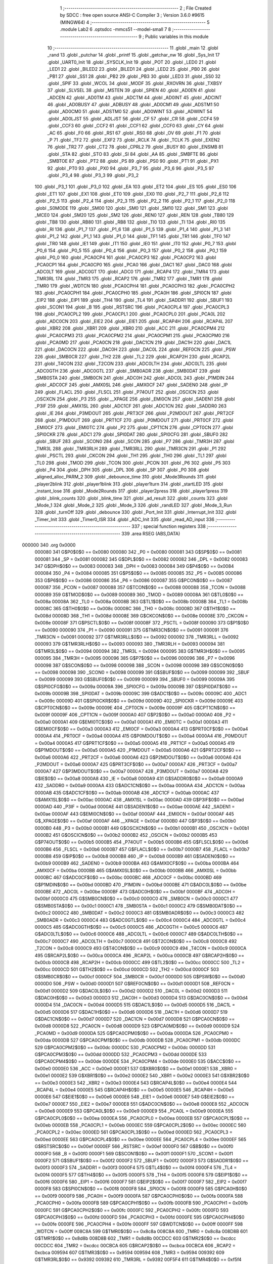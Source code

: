                                       1 ;--------------------------------------------------------
                                      2 ; File Created by SDCC : free open source ANSI-C Compiler
                                      3 ; Version 3.6.0 #9615 (MINGW64)
                                      4 ;--------------------------------------------------------
                                      5 	.module Lab2
                                      6 	.optsdcc -mmcs51 --model-small
                                      7 	
                                      8 ;--------------------------------------------------------
                                      9 ; Public variables in this module
                                     10 ;--------------------------------------------------------
                                     11 	.globl _main
                                     12 	.globl _rand
                                     13 	.globl _putchar
                                     14 	.globl _printf
                                     15 	.globl _getchar_nw
                                     16 	.globl _Sys_Init
                                     17 	.globl _UART0_Init
                                     18 	.globl _SYSCLK_Init
                                     19 	.globl _POT
                                     20 	.globl _LED0
                                     21 	.globl _LED1
                                     22 	.globl _BILED2
                                     23 	.globl _BILED1
                                     24 	.globl _LED2
                                     25 	.globl _PB0
                                     26 	.globl _PB1
                                     27 	.globl _SS1
                                     28 	.globl _PB2
                                     29 	.globl _PB3
                                     30 	.globl _LED3
                                     31 	.globl _SS0
                                     32 	.globl _SPIF
                                     33 	.globl _WCOL
                                     34 	.globl _MODF
                                     35 	.globl _RXOVRN
                                     36 	.globl _TXBSY
                                     37 	.globl _SLVSEL
                                     38 	.globl _MSTEN
                                     39 	.globl _SPIEN
                                     40 	.globl _AD0EN
                                     41 	.globl _ADCEN
                                     42 	.globl _AD0TM
                                     43 	.globl _ADCTM
                                     44 	.globl _AD0INT
                                     45 	.globl _ADCINT
                                     46 	.globl _AD0BUSY
                                     47 	.globl _ADBUSY
                                     48 	.globl _AD0CM1
                                     49 	.globl _ADSTM1
                                     50 	.globl _AD0CM0
                                     51 	.globl _ADSTM0
                                     52 	.globl _AD0WINT
                                     53 	.globl _ADWINT
                                     54 	.globl _AD0LJST
                                     55 	.globl _ADLJST
                                     56 	.globl _CF
                                     57 	.globl _CR
                                     58 	.globl _CCF4
                                     59 	.globl _CCF3
                                     60 	.globl _CCF2
                                     61 	.globl _CCF1
                                     62 	.globl _CCF0
                                     63 	.globl _CY
                                     64 	.globl _AC
                                     65 	.globl _F0
                                     66 	.globl _RS1
                                     67 	.globl _RS0
                                     68 	.globl _OV
                                     69 	.globl _F1
                                     70 	.globl _P
                                     71 	.globl _TF2
                                     72 	.globl _EXF2
                                     73 	.globl _RCLK
                                     74 	.globl _TCLK
                                     75 	.globl _EXEN2
                                     76 	.globl _TR2
                                     77 	.globl _CT2
                                     78 	.globl _CPRL2
                                     79 	.globl _BUSY
                                     80 	.globl _ENSMB
                                     81 	.globl _STA
                                     82 	.globl _STO
                                     83 	.globl _SI
                                     84 	.globl _AA
                                     85 	.globl _SMBFTE
                                     86 	.globl _SMBTOE
                                     87 	.globl _PT2
                                     88 	.globl _PS
                                     89 	.globl _PS0
                                     90 	.globl _PT1
                                     91 	.globl _PX1
                                     92 	.globl _PT0
                                     93 	.globl _PX0
                                     94 	.globl _P3_7
                                     95 	.globl _P3_6
                                     96 	.globl _P3_5
                                     97 	.globl _P3_4
                                     98 	.globl _P3_3
                                     99 	.globl _P3_2
                                    100 	.globl _P3_1
                                    101 	.globl _P3_0
                                    102 	.globl _EA
                                    103 	.globl _ET2
                                    104 	.globl _ES
                                    105 	.globl _ES0
                                    106 	.globl _ET1
                                    107 	.globl _EX1
                                    108 	.globl _ET0
                                    109 	.globl _EX0
                                    110 	.globl _P2_7
                                    111 	.globl _P2_6
                                    112 	.globl _P2_5
                                    113 	.globl _P2_4
                                    114 	.globl _P2_3
                                    115 	.globl _P2_2
                                    116 	.globl _P2_1
                                    117 	.globl _P2_0
                                    118 	.globl _S0MODE
                                    119 	.globl _SM00
                                    120 	.globl _SM0
                                    121 	.globl _SM10
                                    122 	.globl _SM1
                                    123 	.globl _MCE0
                                    124 	.globl _SM20
                                    125 	.globl _SM2
                                    126 	.globl _REN0
                                    127 	.globl _REN
                                    128 	.globl _TB80
                                    129 	.globl _TB8
                                    130 	.globl _RB80
                                    131 	.globl _RB8
                                    132 	.globl _TI0
                                    133 	.globl _TI
                                    134 	.globl _RI0
                                    135 	.globl _RI
                                    136 	.globl _P1_7
                                    137 	.globl _P1_6
                                    138 	.globl _P1_5
                                    139 	.globl _P1_4
                                    140 	.globl _P1_3
                                    141 	.globl _P1_2
                                    142 	.globl _P1_1
                                    143 	.globl _P1_0
                                    144 	.globl _TF1
                                    145 	.globl _TR1
                                    146 	.globl _TF0
                                    147 	.globl _TR0
                                    148 	.globl _IE1
                                    149 	.globl _IT1
                                    150 	.globl _IE0
                                    151 	.globl _IT0
                                    152 	.globl _P0_7
                                    153 	.globl _P0_6
                                    154 	.globl _P0_5
                                    155 	.globl _P0_4
                                    156 	.globl _P0_3
                                    157 	.globl _P0_2
                                    158 	.globl _P0_1
                                    159 	.globl _P0_0
                                    160 	.globl _PCA0CP4
                                    161 	.globl _PCA0CP3
                                    162 	.globl _PCA0CP2
                                    163 	.globl _PCA0CP1
                                    164 	.globl _PCA0CP0
                                    165 	.globl _PCA0
                                    166 	.globl _DAC1
                                    167 	.globl _DAC0
                                    168 	.globl _ADC0LT
                                    169 	.globl _ADC0GT
                                    170 	.globl _ADC0
                                    171 	.globl _RCAP4
                                    172 	.globl _TMR4
                                    173 	.globl _TMR3RL
                                    174 	.globl _TMR3
                                    175 	.globl _RCAP2
                                    176 	.globl _TMR2
                                    177 	.globl _TMR1
                                    178 	.globl _TMR0
                                    179 	.globl _WDTCN
                                    180 	.globl _PCA0CPH4
                                    181 	.globl _PCA0CPH3
                                    182 	.globl _PCA0CPH2
                                    183 	.globl _PCA0CPH1
                                    184 	.globl _PCA0CPH0
                                    185 	.globl _PCA0H
                                    186 	.globl _SPI0CN
                                    187 	.globl _EIP2
                                    188 	.globl _EIP1
                                    189 	.globl _TH4
                                    190 	.globl _TL4
                                    191 	.globl _SADDR1
                                    192 	.globl _SBUF1
                                    193 	.globl _SCON1
                                    194 	.globl _B
                                    195 	.globl _RSTSRC
                                    196 	.globl _PCA0CPL4
                                    197 	.globl _PCA0CPL3
                                    198 	.globl _PCA0CPL2
                                    199 	.globl _PCA0CPL1
                                    200 	.globl _PCA0CPL0
                                    201 	.globl _PCA0L
                                    202 	.globl _ADC0CN
                                    203 	.globl _EIE2
                                    204 	.globl _EIE1
                                    205 	.globl _RCAP4H
                                    206 	.globl _RCAP4L
                                    207 	.globl _XBR2
                                    208 	.globl _XBR1
                                    209 	.globl _XBR0
                                    210 	.globl _ACC
                                    211 	.globl _PCA0CPM4
                                    212 	.globl _PCA0CPM3
                                    213 	.globl _PCA0CPM2
                                    214 	.globl _PCA0CPM1
                                    215 	.globl _PCA0CPM0
                                    216 	.globl _PCA0MD
                                    217 	.globl _PCA0CN
                                    218 	.globl _DAC1CN
                                    219 	.globl _DAC1H
                                    220 	.globl _DAC1L
                                    221 	.globl _DAC0CN
                                    222 	.globl _DAC0H
                                    223 	.globl _DAC0L
                                    224 	.globl _REF0CN
                                    225 	.globl _PSW
                                    226 	.globl _SMB0CR
                                    227 	.globl _TH2
                                    228 	.globl _TL2
                                    229 	.globl _RCAP2H
                                    230 	.globl _RCAP2L
                                    231 	.globl _T4CON
                                    232 	.globl _T2CON
                                    233 	.globl _ADC0LTH
                                    234 	.globl _ADC0LTL
                                    235 	.globl _ADC0GTH
                                    236 	.globl _ADC0GTL
                                    237 	.globl _SMB0ADR
                                    238 	.globl _SMB0DAT
                                    239 	.globl _SMB0STA
                                    240 	.globl _SMB0CN
                                    241 	.globl _ADC0H
                                    242 	.globl _ADC0L
                                    243 	.globl _P1MDIN
                                    244 	.globl _ADC0CF
                                    245 	.globl _AMX0SL
                                    246 	.globl _AMX0CF
                                    247 	.globl _SADEN0
                                    248 	.globl _IP
                                    249 	.globl _FLACL
                                    250 	.globl _FLSCL
                                    251 	.globl _P74OUT
                                    252 	.globl _OSCICN
                                    253 	.globl _OSCXCN
                                    254 	.globl _P3
                                    255 	.globl __XPAGE
                                    256 	.globl _EMI0CN
                                    257 	.globl _SADEN1
                                    258 	.globl _P3IF
                                    259 	.globl _AMX1SL
                                    260 	.globl _ADC1CF
                                    261 	.globl _ADC1CN
                                    262 	.globl _SADDR0
                                    263 	.globl _IE
                                    264 	.globl _P3MDOUT
                                    265 	.globl _PRT3CF
                                    266 	.globl _P2MDOUT
                                    267 	.globl _PRT2CF
                                    268 	.globl _P1MDOUT
                                    269 	.globl _PRT1CF
                                    270 	.globl _P0MDOUT
                                    271 	.globl _PRT0CF
                                    272 	.globl _EMI0CF
                                    273 	.globl _EMI0TC
                                    274 	.globl _P2
                                    275 	.globl _CPT1CN
                                    276 	.globl _CPT0CN
                                    277 	.globl _SPI0CKR
                                    278 	.globl _ADC1
                                    279 	.globl _SPI0DAT
                                    280 	.globl _SPI0CFG
                                    281 	.globl _SBUF0
                                    282 	.globl _SBUF
                                    283 	.globl _SCON0
                                    284 	.globl _SCON
                                    285 	.globl _P7
                                    286 	.globl _TMR3H
                                    287 	.globl _TMR3L
                                    288 	.globl _TMR3RLH
                                    289 	.globl _TMR3RLL
                                    290 	.globl _TMR3CN
                                    291 	.globl _P1
                                    292 	.globl _PSCTL
                                    293 	.globl _CKCON
                                    294 	.globl _TH1
                                    295 	.globl _TH0
                                    296 	.globl _TL1
                                    297 	.globl _TL0
                                    298 	.globl _TMOD
                                    299 	.globl _TCON
                                    300 	.globl _PCON
                                    301 	.globl _P6
                                    302 	.globl _P5
                                    303 	.globl _P4
                                    304 	.globl _DPH
                                    305 	.globl _DPL
                                    306 	.globl _SP
                                    307 	.globl _P0
                                    308 	.globl _aligned_alloc_PARM_2
                                    309 	.globl _debounce_time
                                    310 	.globl _Mode3Rounds
                                    311 	.globl _player2blink
                                    312 	.globl _player1blink
                                    313 	.globl _player1turn
                                    314 	.globl _startLED
                                    315 	.globl _instant_lose
                                    316 	.globl _Mode2Rounds
                                    317 	.globl _player2press
                                    318 	.globl _player1press
                                    319 	.globl _blink_counts
                                    320 	.globl _blink_time
                                    321 	.globl _ad_result
                                    322 	.globl _counts
                                    323 	.globl _Mode_1
                                    324 	.globl _Mode_2
                                    325 	.globl _Mode_3
                                    326 	.globl _randLED
                                    327 	.globl _Mode_3_Run
                                    328 	.globl _turnOff
                                    329 	.globl _debounce
                                    330 	.globl _Port_Init
                                    331 	.globl _Interrupt_Init
                                    332 	.globl _Timer_Init
                                    333 	.globl _Timer0_ISR
                                    334 	.globl _ADC_Init
                                    335 	.globl _read_AD_input
                                    336 ;--------------------------------------------------------
                                    337 ; special function registers
                                    338 ;--------------------------------------------------------
                                    339 	.area RSEG    (ABS,DATA)
      000000                        340 	.org 0x0000
                           000080   341 G$P0$0$0 == 0x0080
                           000080   342 _P0	=	0x0080
                           000081   343 G$SP$0$0 == 0x0081
                           000081   344 _SP	=	0x0081
                           000082   345 G$DPL$0$0 == 0x0082
                           000082   346 _DPL	=	0x0082
                           000083   347 G$DPH$0$0 == 0x0083
                           000083   348 _DPH	=	0x0083
                           000084   349 G$P4$0$0 == 0x0084
                           000084   350 _P4	=	0x0084
                           000085   351 G$P5$0$0 == 0x0085
                           000085   352 _P5	=	0x0085
                           000086   353 G$P6$0$0 == 0x0086
                           000086   354 _P6	=	0x0086
                           000087   355 G$PCON$0$0 == 0x0087
                           000087   356 _PCON	=	0x0087
                           000088   357 G$TCON$0$0 == 0x0088
                           000088   358 _TCON	=	0x0088
                           000089   359 G$TMOD$0$0 == 0x0089
                           000089   360 _TMOD	=	0x0089
                           00008A   361 G$TL0$0$0 == 0x008a
                           00008A   362 _TL0	=	0x008a
                           00008B   363 G$TL1$0$0 == 0x008b
                           00008B   364 _TL1	=	0x008b
                           00008C   365 G$TH0$0$0 == 0x008c
                           00008C   366 _TH0	=	0x008c
                           00008D   367 G$TH1$0$0 == 0x008d
                           00008D   368 _TH1	=	0x008d
                           00008E   369 G$CKCON$0$0 == 0x008e
                           00008E   370 _CKCON	=	0x008e
                           00008F   371 G$PSCTL$0$0 == 0x008f
                           00008F   372 _PSCTL	=	0x008f
                           000090   373 G$P1$0$0 == 0x0090
                           000090   374 _P1	=	0x0090
                           000091   375 G$TMR3CN$0$0 == 0x0091
                           000091   376 _TMR3CN	=	0x0091
                           000092   377 G$TMR3RLL$0$0 == 0x0092
                           000092   378 _TMR3RLL	=	0x0092
                           000093   379 G$TMR3RLH$0$0 == 0x0093
                           000093   380 _TMR3RLH	=	0x0093
                           000094   381 G$TMR3L$0$0 == 0x0094
                           000094   382 _TMR3L	=	0x0094
                           000095   383 G$TMR3H$0$0 == 0x0095
                           000095   384 _TMR3H	=	0x0095
                           000096   385 G$P7$0$0 == 0x0096
                           000096   386 _P7	=	0x0096
                           000098   387 G$SCON$0$0 == 0x0098
                           000098   388 _SCON	=	0x0098
                           000098   389 G$SCON0$0$0 == 0x0098
                           000098   390 _SCON0	=	0x0098
                           000099   391 G$SBUF$0$0 == 0x0099
                           000099   392 _SBUF	=	0x0099
                           000099   393 G$SBUF0$0$0 == 0x0099
                           000099   394 _SBUF0	=	0x0099
                           00009A   395 G$SPI0CFG$0$0 == 0x009a
                           00009A   396 _SPI0CFG	=	0x009a
                           00009B   397 G$SPI0DAT$0$0 == 0x009b
                           00009B   398 _SPI0DAT	=	0x009b
                           00009C   399 G$ADC1$0$0 == 0x009c
                           00009C   400 _ADC1	=	0x009c
                           00009D   401 G$SPI0CKR$0$0 == 0x009d
                           00009D   402 _SPI0CKR	=	0x009d
                           00009E   403 G$CPT0CN$0$0 == 0x009e
                           00009E   404 _CPT0CN	=	0x009e
                           00009F   405 G$CPT1CN$0$0 == 0x009f
                           00009F   406 _CPT1CN	=	0x009f
                           0000A0   407 G$P2$0$0 == 0x00a0
                           0000A0   408 _P2	=	0x00a0
                           0000A1   409 G$EMI0TC$0$0 == 0x00a1
                           0000A1   410 _EMI0TC	=	0x00a1
                           0000A3   411 G$EMI0CF$0$0 == 0x00a3
                           0000A3   412 _EMI0CF	=	0x00a3
                           0000A4   413 G$PRT0CF$0$0 == 0x00a4
                           0000A4   414 _PRT0CF	=	0x00a4
                           0000A4   415 G$P0MDOUT$0$0 == 0x00a4
                           0000A4   416 _P0MDOUT	=	0x00a4
                           0000A5   417 G$PRT1CF$0$0 == 0x00a5
                           0000A5   418 _PRT1CF	=	0x00a5
                           0000A5   419 G$P1MDOUT$0$0 == 0x00a5
                           0000A5   420 _P1MDOUT	=	0x00a5
                           0000A6   421 G$PRT2CF$0$0 == 0x00a6
                           0000A6   422 _PRT2CF	=	0x00a6
                           0000A6   423 G$P2MDOUT$0$0 == 0x00a6
                           0000A6   424 _P2MDOUT	=	0x00a6
                           0000A7   425 G$PRT3CF$0$0 == 0x00a7
                           0000A7   426 _PRT3CF	=	0x00a7
                           0000A7   427 G$P3MDOUT$0$0 == 0x00a7
                           0000A7   428 _P3MDOUT	=	0x00a7
                           0000A8   429 G$IE$0$0 == 0x00a8
                           0000A8   430 _IE	=	0x00a8
                           0000A9   431 G$SADDR0$0$0 == 0x00a9
                           0000A9   432 _SADDR0	=	0x00a9
                           0000AA   433 G$ADC1CN$0$0 == 0x00aa
                           0000AA   434 _ADC1CN	=	0x00aa
                           0000AB   435 G$ADC1CF$0$0 == 0x00ab
                           0000AB   436 _ADC1CF	=	0x00ab
                           0000AC   437 G$AMX1SL$0$0 == 0x00ac
                           0000AC   438 _AMX1SL	=	0x00ac
                           0000AD   439 G$P3IF$0$0 == 0x00ad
                           0000AD   440 _P3IF	=	0x00ad
                           0000AE   441 G$SADEN1$0$0 == 0x00ae
                           0000AE   442 _SADEN1	=	0x00ae
                           0000AF   443 G$EMI0CN$0$0 == 0x00af
                           0000AF   444 _EMI0CN	=	0x00af
                           0000AF   445 G$_XPAGE$0$0 == 0x00af
                           0000AF   446 __XPAGE	=	0x00af
                           0000B0   447 G$P3$0$0 == 0x00b0
                           0000B0   448 _P3	=	0x00b0
                           0000B1   449 G$OSCXCN$0$0 == 0x00b1
                           0000B1   450 _OSCXCN	=	0x00b1
                           0000B2   451 G$OSCICN$0$0 == 0x00b2
                           0000B2   452 _OSCICN	=	0x00b2
                           0000B5   453 G$P74OUT$0$0 == 0x00b5
                           0000B5   454 _P74OUT	=	0x00b5
                           0000B6   455 G$FLSCL$0$0 == 0x00b6
                           0000B6   456 _FLSCL	=	0x00b6
                           0000B7   457 G$FLACL$0$0 == 0x00b7
                           0000B7   458 _FLACL	=	0x00b7
                           0000B8   459 G$IP$0$0 == 0x00b8
                           0000B8   460 _IP	=	0x00b8
                           0000B9   461 G$SADEN0$0$0 == 0x00b9
                           0000B9   462 _SADEN0	=	0x00b9
                           0000BA   463 G$AMX0CF$0$0 == 0x00ba
                           0000BA   464 _AMX0CF	=	0x00ba
                           0000BB   465 G$AMX0SL$0$0 == 0x00bb
                           0000BB   466 _AMX0SL	=	0x00bb
                           0000BC   467 G$ADC0CF$0$0 == 0x00bc
                           0000BC   468 _ADC0CF	=	0x00bc
                           0000BD   469 G$P1MDIN$0$0 == 0x00bd
                           0000BD   470 _P1MDIN	=	0x00bd
                           0000BE   471 G$ADC0L$0$0 == 0x00be
                           0000BE   472 _ADC0L	=	0x00be
                           0000BF   473 G$ADC0H$0$0 == 0x00bf
                           0000BF   474 _ADC0H	=	0x00bf
                           0000C0   475 G$SMB0CN$0$0 == 0x00c0
                           0000C0   476 _SMB0CN	=	0x00c0
                           0000C1   477 G$SMB0STA$0$0 == 0x00c1
                           0000C1   478 _SMB0STA	=	0x00c1
                           0000C2   479 G$SMB0DAT$0$0 == 0x00c2
                           0000C2   480 _SMB0DAT	=	0x00c2
                           0000C3   481 G$SMB0ADR$0$0 == 0x00c3
                           0000C3   482 _SMB0ADR	=	0x00c3
                           0000C4   483 G$ADC0GTL$0$0 == 0x00c4
                           0000C4   484 _ADC0GTL	=	0x00c4
                           0000C5   485 G$ADC0GTH$0$0 == 0x00c5
                           0000C5   486 _ADC0GTH	=	0x00c5
                           0000C6   487 G$ADC0LTL$0$0 == 0x00c6
                           0000C6   488 _ADC0LTL	=	0x00c6
                           0000C7   489 G$ADC0LTH$0$0 == 0x00c7
                           0000C7   490 _ADC0LTH	=	0x00c7
                           0000C8   491 G$T2CON$0$0 == 0x00c8
                           0000C8   492 _T2CON	=	0x00c8
                           0000C9   493 G$T4CON$0$0 == 0x00c9
                           0000C9   494 _T4CON	=	0x00c9
                           0000CA   495 G$RCAP2L$0$0 == 0x00ca
                           0000CA   496 _RCAP2L	=	0x00ca
                           0000CB   497 G$RCAP2H$0$0 == 0x00cb
                           0000CB   498 _RCAP2H	=	0x00cb
                           0000CC   499 G$TL2$0$0 == 0x00cc
                           0000CC   500 _TL2	=	0x00cc
                           0000CD   501 G$TH2$0$0 == 0x00cd
                           0000CD   502 _TH2	=	0x00cd
                           0000CF   503 G$SMB0CR$0$0 == 0x00cf
                           0000CF   504 _SMB0CR	=	0x00cf
                           0000D0   505 G$PSW$0$0 == 0x00d0
                           0000D0   506 _PSW	=	0x00d0
                           0000D1   507 G$REF0CN$0$0 == 0x00d1
                           0000D1   508 _REF0CN	=	0x00d1
                           0000D2   509 G$DAC0L$0$0 == 0x00d2
                           0000D2   510 _DAC0L	=	0x00d2
                           0000D3   511 G$DAC0H$0$0 == 0x00d3
                           0000D3   512 _DAC0H	=	0x00d3
                           0000D4   513 G$DAC0CN$0$0 == 0x00d4
                           0000D4   514 _DAC0CN	=	0x00d4
                           0000D5   515 G$DAC1L$0$0 == 0x00d5
                           0000D5   516 _DAC1L	=	0x00d5
                           0000D6   517 G$DAC1H$0$0 == 0x00d6
                           0000D6   518 _DAC1H	=	0x00d6
                           0000D7   519 G$DAC1CN$0$0 == 0x00d7
                           0000D7   520 _DAC1CN	=	0x00d7
                           0000D8   521 G$PCA0CN$0$0 == 0x00d8
                           0000D8   522 _PCA0CN	=	0x00d8
                           0000D9   523 G$PCA0MD$0$0 == 0x00d9
                           0000D9   524 _PCA0MD	=	0x00d9
                           0000DA   525 G$PCA0CPM0$0$0 == 0x00da
                           0000DA   526 _PCA0CPM0	=	0x00da
                           0000DB   527 G$PCA0CPM1$0$0 == 0x00db
                           0000DB   528 _PCA0CPM1	=	0x00db
                           0000DC   529 G$PCA0CPM2$0$0 == 0x00dc
                           0000DC   530 _PCA0CPM2	=	0x00dc
                           0000DD   531 G$PCA0CPM3$0$0 == 0x00dd
                           0000DD   532 _PCA0CPM3	=	0x00dd
                           0000DE   533 G$PCA0CPM4$0$0 == 0x00de
                           0000DE   534 _PCA0CPM4	=	0x00de
                           0000E0   535 G$ACC$0$0 == 0x00e0
                           0000E0   536 _ACC	=	0x00e0
                           0000E1   537 G$XBR0$0$0 == 0x00e1
                           0000E1   538 _XBR0	=	0x00e1
                           0000E2   539 G$XBR1$0$0 == 0x00e2
                           0000E2   540 _XBR1	=	0x00e2
                           0000E3   541 G$XBR2$0$0 == 0x00e3
                           0000E3   542 _XBR2	=	0x00e3
                           0000E4   543 G$RCAP4L$0$0 == 0x00e4
                           0000E4   544 _RCAP4L	=	0x00e4
                           0000E5   545 G$RCAP4H$0$0 == 0x00e5
                           0000E5   546 _RCAP4H	=	0x00e5
                           0000E6   547 G$EIE1$0$0 == 0x00e6
                           0000E6   548 _EIE1	=	0x00e6
                           0000E7   549 G$EIE2$0$0 == 0x00e7
                           0000E7   550 _EIE2	=	0x00e7
                           0000E8   551 G$ADC0CN$0$0 == 0x00e8
                           0000E8   552 _ADC0CN	=	0x00e8
                           0000E9   553 G$PCA0L$0$0 == 0x00e9
                           0000E9   554 _PCA0L	=	0x00e9
                           0000EA   555 G$PCA0CPL0$0$0 == 0x00ea
                           0000EA   556 _PCA0CPL0	=	0x00ea
                           0000EB   557 G$PCA0CPL1$0$0 == 0x00eb
                           0000EB   558 _PCA0CPL1	=	0x00eb
                           0000EC   559 G$PCA0CPL2$0$0 == 0x00ec
                           0000EC   560 _PCA0CPL2	=	0x00ec
                           0000ED   561 G$PCA0CPL3$0$0 == 0x00ed
                           0000ED   562 _PCA0CPL3	=	0x00ed
                           0000EE   563 G$PCA0CPL4$0$0 == 0x00ee
                           0000EE   564 _PCA0CPL4	=	0x00ee
                           0000EF   565 G$RSTSRC$0$0 == 0x00ef
                           0000EF   566 _RSTSRC	=	0x00ef
                           0000F0   567 G$B$0$0 == 0x00f0
                           0000F0   568 _B	=	0x00f0
                           0000F1   569 G$SCON1$0$0 == 0x00f1
                           0000F1   570 _SCON1	=	0x00f1
                           0000F2   571 G$SBUF1$0$0 == 0x00f2
                           0000F2   572 _SBUF1	=	0x00f2
                           0000F3   573 G$SADDR1$0$0 == 0x00f3
                           0000F3   574 _SADDR1	=	0x00f3
                           0000F4   575 G$TL4$0$0 == 0x00f4
                           0000F4   576 _TL4	=	0x00f4
                           0000F5   577 G$TH4$0$0 == 0x00f5
                           0000F5   578 _TH4	=	0x00f5
                           0000F6   579 G$EIP1$0$0 == 0x00f6
                           0000F6   580 _EIP1	=	0x00f6
                           0000F7   581 G$EIP2$0$0 == 0x00f7
                           0000F7   582 _EIP2	=	0x00f7
                           0000F8   583 G$SPI0CN$0$0 == 0x00f8
                           0000F8   584 _SPI0CN	=	0x00f8
                           0000F9   585 G$PCA0H$0$0 == 0x00f9
                           0000F9   586 _PCA0H	=	0x00f9
                           0000FA   587 G$PCA0CPH0$0$0 == 0x00fa
                           0000FA   588 _PCA0CPH0	=	0x00fa
                           0000FB   589 G$PCA0CPH1$0$0 == 0x00fb
                           0000FB   590 _PCA0CPH1	=	0x00fb
                           0000FC   591 G$PCA0CPH2$0$0 == 0x00fc
                           0000FC   592 _PCA0CPH2	=	0x00fc
                           0000FD   593 G$PCA0CPH3$0$0 == 0x00fd
                           0000FD   594 _PCA0CPH3	=	0x00fd
                           0000FE   595 G$PCA0CPH4$0$0 == 0x00fe
                           0000FE   596 _PCA0CPH4	=	0x00fe
                           0000FF   597 G$WDTCN$0$0 == 0x00ff
                           0000FF   598 _WDTCN	=	0x00ff
                           008C8A   599 G$TMR0$0$0 == 0x8c8a
                           008C8A   600 _TMR0	=	0x8c8a
                           008D8B   601 G$TMR1$0$0 == 0x8d8b
                           008D8B   602 _TMR1	=	0x8d8b
                           00CDCC   603 G$TMR2$0$0 == 0xcdcc
                           00CDCC   604 _TMR2	=	0xcdcc
                           00CBCA   605 G$RCAP2$0$0 == 0xcbca
                           00CBCA   606 _RCAP2	=	0xcbca
                           009594   607 G$TMR3$0$0 == 0x9594
                           009594   608 _TMR3	=	0x9594
                           009392   609 G$TMR3RL$0$0 == 0x9392
                           009392   610 _TMR3RL	=	0x9392
                           00F5F4   611 G$TMR4$0$0 == 0xf5f4
                           00F5F4   612 _TMR4	=	0xf5f4
                           00E5E4   613 G$RCAP4$0$0 == 0xe5e4
                           00E5E4   614 _RCAP4	=	0xe5e4
                           00BFBE   615 G$ADC0$0$0 == 0xbfbe
                           00BFBE   616 _ADC0	=	0xbfbe
                           00C5C4   617 G$ADC0GT$0$0 == 0xc5c4
                           00C5C4   618 _ADC0GT	=	0xc5c4
                           00C7C6   619 G$ADC0LT$0$0 == 0xc7c6
                           00C7C6   620 _ADC0LT	=	0xc7c6
                           00D3D2   621 G$DAC0$0$0 == 0xd3d2
                           00D3D2   622 _DAC0	=	0xd3d2
                           00D6D5   623 G$DAC1$0$0 == 0xd6d5
                           00D6D5   624 _DAC1	=	0xd6d5
                           00F9E9   625 G$PCA0$0$0 == 0xf9e9
                           00F9E9   626 _PCA0	=	0xf9e9
                           00FAEA   627 G$PCA0CP0$0$0 == 0xfaea
                           00FAEA   628 _PCA0CP0	=	0xfaea
                           00FBEB   629 G$PCA0CP1$0$0 == 0xfbeb
                           00FBEB   630 _PCA0CP1	=	0xfbeb
                           00FCEC   631 G$PCA0CP2$0$0 == 0xfcec
                           00FCEC   632 _PCA0CP2	=	0xfcec
                           00FDED   633 G$PCA0CP3$0$0 == 0xfded
                           00FDED   634 _PCA0CP3	=	0xfded
                           00FEEE   635 G$PCA0CP4$0$0 == 0xfeee
                           00FEEE   636 _PCA0CP4	=	0xfeee
                                    637 ;--------------------------------------------------------
                                    638 ; special function bits
                                    639 ;--------------------------------------------------------
                                    640 	.area RSEG    (ABS,DATA)
      000000                        641 	.org 0x0000
                           000080   642 G$P0_0$0$0 == 0x0080
                           000080   643 _P0_0	=	0x0080
                           000081   644 G$P0_1$0$0 == 0x0081
                           000081   645 _P0_1	=	0x0081
                           000082   646 G$P0_2$0$0 == 0x0082
                           000082   647 _P0_2	=	0x0082
                           000083   648 G$P0_3$0$0 == 0x0083
                           000083   649 _P0_3	=	0x0083
                           000084   650 G$P0_4$0$0 == 0x0084
                           000084   651 _P0_4	=	0x0084
                           000085   652 G$P0_5$0$0 == 0x0085
                           000085   653 _P0_5	=	0x0085
                           000086   654 G$P0_6$0$0 == 0x0086
                           000086   655 _P0_6	=	0x0086
                           000087   656 G$P0_7$0$0 == 0x0087
                           000087   657 _P0_7	=	0x0087
                           000088   658 G$IT0$0$0 == 0x0088
                           000088   659 _IT0	=	0x0088
                           000089   660 G$IE0$0$0 == 0x0089
                           000089   661 _IE0	=	0x0089
                           00008A   662 G$IT1$0$0 == 0x008a
                           00008A   663 _IT1	=	0x008a
                           00008B   664 G$IE1$0$0 == 0x008b
                           00008B   665 _IE1	=	0x008b
                           00008C   666 G$TR0$0$0 == 0x008c
                           00008C   667 _TR0	=	0x008c
                           00008D   668 G$TF0$0$0 == 0x008d
                           00008D   669 _TF0	=	0x008d
                           00008E   670 G$TR1$0$0 == 0x008e
                           00008E   671 _TR1	=	0x008e
                           00008F   672 G$TF1$0$0 == 0x008f
                           00008F   673 _TF1	=	0x008f
                           000090   674 G$P1_0$0$0 == 0x0090
                           000090   675 _P1_0	=	0x0090
                           000091   676 G$P1_1$0$0 == 0x0091
                           000091   677 _P1_1	=	0x0091
                           000092   678 G$P1_2$0$0 == 0x0092
                           000092   679 _P1_2	=	0x0092
                           000093   680 G$P1_3$0$0 == 0x0093
                           000093   681 _P1_3	=	0x0093
                           000094   682 G$P1_4$0$0 == 0x0094
                           000094   683 _P1_4	=	0x0094
                           000095   684 G$P1_5$0$0 == 0x0095
                           000095   685 _P1_5	=	0x0095
                           000096   686 G$P1_6$0$0 == 0x0096
                           000096   687 _P1_6	=	0x0096
                           000097   688 G$P1_7$0$0 == 0x0097
                           000097   689 _P1_7	=	0x0097
                           000098   690 G$RI$0$0 == 0x0098
                           000098   691 _RI	=	0x0098
                           000098   692 G$RI0$0$0 == 0x0098
                           000098   693 _RI0	=	0x0098
                           000099   694 G$TI$0$0 == 0x0099
                           000099   695 _TI	=	0x0099
                           000099   696 G$TI0$0$0 == 0x0099
                           000099   697 _TI0	=	0x0099
                           00009A   698 G$RB8$0$0 == 0x009a
                           00009A   699 _RB8	=	0x009a
                           00009A   700 G$RB80$0$0 == 0x009a
                           00009A   701 _RB80	=	0x009a
                           00009B   702 G$TB8$0$0 == 0x009b
                           00009B   703 _TB8	=	0x009b
                           00009B   704 G$TB80$0$0 == 0x009b
                           00009B   705 _TB80	=	0x009b
                           00009C   706 G$REN$0$0 == 0x009c
                           00009C   707 _REN	=	0x009c
                           00009C   708 G$REN0$0$0 == 0x009c
                           00009C   709 _REN0	=	0x009c
                           00009D   710 G$SM2$0$0 == 0x009d
                           00009D   711 _SM2	=	0x009d
                           00009D   712 G$SM20$0$0 == 0x009d
                           00009D   713 _SM20	=	0x009d
                           00009D   714 G$MCE0$0$0 == 0x009d
                           00009D   715 _MCE0	=	0x009d
                           00009E   716 G$SM1$0$0 == 0x009e
                           00009E   717 _SM1	=	0x009e
                           00009E   718 G$SM10$0$0 == 0x009e
                           00009E   719 _SM10	=	0x009e
                           00009F   720 G$SM0$0$0 == 0x009f
                           00009F   721 _SM0	=	0x009f
                           00009F   722 G$SM00$0$0 == 0x009f
                           00009F   723 _SM00	=	0x009f
                           00009F   724 G$S0MODE$0$0 == 0x009f
                           00009F   725 _S0MODE	=	0x009f
                           0000A0   726 G$P2_0$0$0 == 0x00a0
                           0000A0   727 _P2_0	=	0x00a0
                           0000A1   728 G$P2_1$0$0 == 0x00a1
                           0000A1   729 _P2_1	=	0x00a1
                           0000A2   730 G$P2_2$0$0 == 0x00a2
                           0000A2   731 _P2_2	=	0x00a2
                           0000A3   732 G$P2_3$0$0 == 0x00a3
                           0000A3   733 _P2_3	=	0x00a3
                           0000A4   734 G$P2_4$0$0 == 0x00a4
                           0000A4   735 _P2_4	=	0x00a4
                           0000A5   736 G$P2_5$0$0 == 0x00a5
                           0000A5   737 _P2_5	=	0x00a5
                           0000A6   738 G$P2_6$0$0 == 0x00a6
                           0000A6   739 _P2_6	=	0x00a6
                           0000A7   740 G$P2_7$0$0 == 0x00a7
                           0000A7   741 _P2_7	=	0x00a7
                           0000A8   742 G$EX0$0$0 == 0x00a8
                           0000A8   743 _EX0	=	0x00a8
                           0000A9   744 G$ET0$0$0 == 0x00a9
                           0000A9   745 _ET0	=	0x00a9
                           0000AA   746 G$EX1$0$0 == 0x00aa
                           0000AA   747 _EX1	=	0x00aa
                           0000AB   748 G$ET1$0$0 == 0x00ab
                           0000AB   749 _ET1	=	0x00ab
                           0000AC   750 G$ES0$0$0 == 0x00ac
                           0000AC   751 _ES0	=	0x00ac
                           0000AC   752 G$ES$0$0 == 0x00ac
                           0000AC   753 _ES	=	0x00ac
                           0000AD   754 G$ET2$0$0 == 0x00ad
                           0000AD   755 _ET2	=	0x00ad
                           0000AF   756 G$EA$0$0 == 0x00af
                           0000AF   757 _EA	=	0x00af
                           0000B0   758 G$P3_0$0$0 == 0x00b0
                           0000B0   759 _P3_0	=	0x00b0
                           0000B1   760 G$P3_1$0$0 == 0x00b1
                           0000B1   761 _P3_1	=	0x00b1
                           0000B2   762 G$P3_2$0$0 == 0x00b2
                           0000B2   763 _P3_2	=	0x00b2
                           0000B3   764 G$P3_3$0$0 == 0x00b3
                           0000B3   765 _P3_3	=	0x00b3
                           0000B4   766 G$P3_4$0$0 == 0x00b4
                           0000B4   767 _P3_4	=	0x00b4
                           0000B5   768 G$P3_5$0$0 == 0x00b5
                           0000B5   769 _P3_5	=	0x00b5
                           0000B6   770 G$P3_6$0$0 == 0x00b6
                           0000B6   771 _P3_6	=	0x00b6
                           0000B7   772 G$P3_7$0$0 == 0x00b7
                           0000B7   773 _P3_7	=	0x00b7
                           0000B8   774 G$PX0$0$0 == 0x00b8
                           0000B8   775 _PX0	=	0x00b8
                           0000B9   776 G$PT0$0$0 == 0x00b9
                           0000B9   777 _PT0	=	0x00b9
                           0000BA   778 G$PX1$0$0 == 0x00ba
                           0000BA   779 _PX1	=	0x00ba
                           0000BB   780 G$PT1$0$0 == 0x00bb
                           0000BB   781 _PT1	=	0x00bb
                           0000BC   782 G$PS0$0$0 == 0x00bc
                           0000BC   783 _PS0	=	0x00bc
                           0000BC   784 G$PS$0$0 == 0x00bc
                           0000BC   785 _PS	=	0x00bc
                           0000BD   786 G$PT2$0$0 == 0x00bd
                           0000BD   787 _PT2	=	0x00bd
                           0000C0   788 G$SMBTOE$0$0 == 0x00c0
                           0000C0   789 _SMBTOE	=	0x00c0
                           0000C1   790 G$SMBFTE$0$0 == 0x00c1
                           0000C1   791 _SMBFTE	=	0x00c1
                           0000C2   792 G$AA$0$0 == 0x00c2
                           0000C2   793 _AA	=	0x00c2
                           0000C3   794 G$SI$0$0 == 0x00c3
                           0000C3   795 _SI	=	0x00c3
                           0000C4   796 G$STO$0$0 == 0x00c4
                           0000C4   797 _STO	=	0x00c4
                           0000C5   798 G$STA$0$0 == 0x00c5
                           0000C5   799 _STA	=	0x00c5
                           0000C6   800 G$ENSMB$0$0 == 0x00c6
                           0000C6   801 _ENSMB	=	0x00c6
                           0000C7   802 G$BUSY$0$0 == 0x00c7
                           0000C7   803 _BUSY	=	0x00c7
                           0000C8   804 G$CPRL2$0$0 == 0x00c8
                           0000C8   805 _CPRL2	=	0x00c8
                           0000C9   806 G$CT2$0$0 == 0x00c9
                           0000C9   807 _CT2	=	0x00c9
                           0000CA   808 G$TR2$0$0 == 0x00ca
                           0000CA   809 _TR2	=	0x00ca
                           0000CB   810 G$EXEN2$0$0 == 0x00cb
                           0000CB   811 _EXEN2	=	0x00cb
                           0000CC   812 G$TCLK$0$0 == 0x00cc
                           0000CC   813 _TCLK	=	0x00cc
                           0000CD   814 G$RCLK$0$0 == 0x00cd
                           0000CD   815 _RCLK	=	0x00cd
                           0000CE   816 G$EXF2$0$0 == 0x00ce
                           0000CE   817 _EXF2	=	0x00ce
                           0000CF   818 G$TF2$0$0 == 0x00cf
                           0000CF   819 _TF2	=	0x00cf
                           0000D0   820 G$P$0$0 == 0x00d0
                           0000D0   821 _P	=	0x00d0
                           0000D1   822 G$F1$0$0 == 0x00d1
                           0000D1   823 _F1	=	0x00d1
                           0000D2   824 G$OV$0$0 == 0x00d2
                           0000D2   825 _OV	=	0x00d2
                           0000D3   826 G$RS0$0$0 == 0x00d3
                           0000D3   827 _RS0	=	0x00d3
                           0000D4   828 G$RS1$0$0 == 0x00d4
                           0000D4   829 _RS1	=	0x00d4
                           0000D5   830 G$F0$0$0 == 0x00d5
                           0000D5   831 _F0	=	0x00d5
                           0000D6   832 G$AC$0$0 == 0x00d6
                           0000D6   833 _AC	=	0x00d6
                           0000D7   834 G$CY$0$0 == 0x00d7
                           0000D7   835 _CY	=	0x00d7
                           0000D8   836 G$CCF0$0$0 == 0x00d8
                           0000D8   837 _CCF0	=	0x00d8
                           0000D9   838 G$CCF1$0$0 == 0x00d9
                           0000D9   839 _CCF1	=	0x00d9
                           0000DA   840 G$CCF2$0$0 == 0x00da
                           0000DA   841 _CCF2	=	0x00da
                           0000DB   842 G$CCF3$0$0 == 0x00db
                           0000DB   843 _CCF3	=	0x00db
                           0000DC   844 G$CCF4$0$0 == 0x00dc
                           0000DC   845 _CCF4	=	0x00dc
                           0000DE   846 G$CR$0$0 == 0x00de
                           0000DE   847 _CR	=	0x00de
                           0000DF   848 G$CF$0$0 == 0x00df
                           0000DF   849 _CF	=	0x00df
                           0000E8   850 G$ADLJST$0$0 == 0x00e8
                           0000E8   851 _ADLJST	=	0x00e8
                           0000E8   852 G$AD0LJST$0$0 == 0x00e8
                           0000E8   853 _AD0LJST	=	0x00e8
                           0000E9   854 G$ADWINT$0$0 == 0x00e9
                           0000E9   855 _ADWINT	=	0x00e9
                           0000E9   856 G$AD0WINT$0$0 == 0x00e9
                           0000E9   857 _AD0WINT	=	0x00e9
                           0000EA   858 G$ADSTM0$0$0 == 0x00ea
                           0000EA   859 _ADSTM0	=	0x00ea
                           0000EA   860 G$AD0CM0$0$0 == 0x00ea
                           0000EA   861 _AD0CM0	=	0x00ea
                           0000EB   862 G$ADSTM1$0$0 == 0x00eb
                           0000EB   863 _ADSTM1	=	0x00eb
                           0000EB   864 G$AD0CM1$0$0 == 0x00eb
                           0000EB   865 _AD0CM1	=	0x00eb
                           0000EC   866 G$ADBUSY$0$0 == 0x00ec
                           0000EC   867 _ADBUSY	=	0x00ec
                           0000EC   868 G$AD0BUSY$0$0 == 0x00ec
                           0000EC   869 _AD0BUSY	=	0x00ec
                           0000ED   870 G$ADCINT$0$0 == 0x00ed
                           0000ED   871 _ADCINT	=	0x00ed
                           0000ED   872 G$AD0INT$0$0 == 0x00ed
                           0000ED   873 _AD0INT	=	0x00ed
                           0000EE   874 G$ADCTM$0$0 == 0x00ee
                           0000EE   875 _ADCTM	=	0x00ee
                           0000EE   876 G$AD0TM$0$0 == 0x00ee
                           0000EE   877 _AD0TM	=	0x00ee
                           0000EF   878 G$ADCEN$0$0 == 0x00ef
                           0000EF   879 _ADCEN	=	0x00ef
                           0000EF   880 G$AD0EN$0$0 == 0x00ef
                           0000EF   881 _AD0EN	=	0x00ef
                           0000F8   882 G$SPIEN$0$0 == 0x00f8
                           0000F8   883 _SPIEN	=	0x00f8
                           0000F9   884 G$MSTEN$0$0 == 0x00f9
                           0000F9   885 _MSTEN	=	0x00f9
                           0000FA   886 G$SLVSEL$0$0 == 0x00fa
                           0000FA   887 _SLVSEL	=	0x00fa
                           0000FB   888 G$TXBSY$0$0 == 0x00fb
                           0000FB   889 _TXBSY	=	0x00fb
                           0000FC   890 G$RXOVRN$0$0 == 0x00fc
                           0000FC   891 _RXOVRN	=	0x00fc
                           0000FD   892 G$MODF$0$0 == 0x00fd
                           0000FD   893 _MODF	=	0x00fd
                           0000FE   894 G$WCOL$0$0 == 0x00fe
                           0000FE   895 _WCOL	=	0x00fe
                           0000FF   896 G$SPIF$0$0 == 0x00ff
                           0000FF   897 _SPIF	=	0x00ff
                           0000A0   898 G$SS0$0$0 == 0x00a0
                           0000A0   899 _SS0	=	0x00a0
                           0000A1   900 G$LED3$0$0 == 0x00a1
                           0000A1   901 _LED3	=	0x00a1
                           0000A2   902 G$PB3$0$0 == 0x00a2
                           0000A2   903 _PB3	=	0x00a2
                           0000A3   904 G$PB2$0$0 == 0x00a3
                           0000A3   905 _PB2	=	0x00a3
                           0000A5   906 G$SS1$0$0 == 0x00a5
                           0000A5   907 _SS1	=	0x00a5
                           0000B0   908 G$PB1$0$0 == 0x00b0
                           0000B0   909 _PB1	=	0x00b0
                           0000B1   910 G$PB0$0$0 == 0x00b1
                           0000B1   911 _PB0	=	0x00b1
                           0000B2   912 G$LED2$0$0 == 0x00b2
                           0000B2   913 _LED2	=	0x00b2
                           0000B3   914 G$BILED1$0$0 == 0x00b3
                           0000B3   915 _BILED1	=	0x00b3
                           0000B4   916 G$BILED2$0$0 == 0x00b4
                           0000B4   917 _BILED2	=	0x00b4
                           0000B5   918 G$LED1$0$0 == 0x00b5
                           0000B5   919 _LED1	=	0x00b5
                           0000B6   920 G$LED0$0$0 == 0x00b6
                           0000B6   921 _LED0	=	0x00b6
                           000091   922 G$POT$0$0 == 0x0091
                           000091   923 _POT	=	0x0091
                                    924 ;--------------------------------------------------------
                                    925 ; overlayable register banks
                                    926 ;--------------------------------------------------------
                                    927 	.area REG_BANK_0	(REL,OVR,DATA)
      000000                        928 	.ds 8
                                    929 ;--------------------------------------------------------
                                    930 ; internal ram data
                                    931 ;--------------------------------------------------------
                                    932 	.area DSEG    (DATA)
                           000000   933 G$counts$0$0==.
      000022                        934 _counts::
      000022                        935 	.ds 2
                           000002   936 G$ad_result$0$0==.
      000024                        937 _ad_result::
      000024                        938 	.ds 1
                           000003   939 G$blink_time$0$0==.
      000025                        940 _blink_time::
      000025                        941 	.ds 2
                           000005   942 G$blink_counts$0$0==.
      000027                        943 _blink_counts::
      000027                        944 	.ds 2
                           000007   945 G$player1press$0$0==.
      000029                        946 _player1press::
      000029                        947 	.ds 2
                           000009   948 G$player2press$0$0==.
      00002B                        949 _player2press::
      00002B                        950 	.ds 2
                           00000B   951 G$Mode2Rounds$0$0==.
      00002D                        952 _Mode2Rounds::
      00002D                        953 	.ds 2
                           00000D   954 G$instant_lose$0$0==.
      00002F                        955 _instant_lose::
      00002F                        956 	.ds 2
                           00000F   957 G$startLED$0$0==.
      000031                        958 _startLED::
      000031                        959 	.ds 2
                           000011   960 G$player1turn$0$0==.
      000033                        961 _player1turn::
      000033                        962 	.ds 2
                           000013   963 G$player1blink$0$0==.
      000035                        964 _player1blink::
      000035                        965 	.ds 2
                           000015   966 G$player2blink$0$0==.
      000037                        967 _player2blink::
      000037                        968 	.ds 2
                           000017   969 G$Mode3Rounds$0$0==.
      000039                        970 _Mode3Rounds::
      000039                        971 	.ds 2
                           000019   972 G$debounce_time$0$0==.
      00003B                        973 _debounce_time::
      00003B                        974 	.ds 2
                           00001B   975 LLab2.aligned_alloc$size$1$39==.
      00003D                        976 _aligned_alloc_PARM_2:
      00003D                        977 	.ds 2
                                    978 ;--------------------------------------------------------
                                    979 ; overlayable items in internal ram 
                                    980 ;--------------------------------------------------------
                                    981 	.area	OSEG    (OVR,DATA)
                                    982 	.area	OSEG    (OVR,DATA)
                                    983 	.area	OSEG    (OVR,DATA)
                                    984 ;--------------------------------------------------------
                                    985 ; Stack segment in internal ram 
                                    986 ;--------------------------------------------------------
                                    987 	.area	SSEG
      000059                        988 __start__stack:
      000059                        989 	.ds	1
                                    990 
                                    991 ;--------------------------------------------------------
                                    992 ; indirectly addressable internal ram data
                                    993 ;--------------------------------------------------------
                                    994 	.area ISEG    (DATA)
                                    995 ;--------------------------------------------------------
                                    996 ; absolute internal ram data
                                    997 ;--------------------------------------------------------
                                    998 	.area IABS    (ABS,DATA)
                                    999 	.area IABS    (ABS,DATA)
                                   1000 ;--------------------------------------------------------
                                   1001 ; bit data
                                   1002 ;--------------------------------------------------------
                                   1003 	.area BSEG    (BIT)
                                   1004 ;--------------------------------------------------------
                                   1005 ; paged external ram data
                                   1006 ;--------------------------------------------------------
                                   1007 	.area PSEG    (PAG,XDATA)
                                   1008 ;--------------------------------------------------------
                                   1009 ; external ram data
                                   1010 ;--------------------------------------------------------
                                   1011 	.area XSEG    (XDATA)
                                   1012 ;--------------------------------------------------------
                                   1013 ; absolute external ram data
                                   1014 ;--------------------------------------------------------
                                   1015 	.area XABS    (ABS,XDATA)
                                   1016 ;--------------------------------------------------------
                                   1017 ; external initialized ram data
                                   1018 ;--------------------------------------------------------
                                   1019 	.area XISEG   (XDATA)
                                   1020 	.area HOME    (CODE)
                                   1021 	.area GSINIT0 (CODE)
                                   1022 	.area GSINIT1 (CODE)
                                   1023 	.area GSINIT2 (CODE)
                                   1024 	.area GSINIT3 (CODE)
                                   1025 	.area GSINIT4 (CODE)
                                   1026 	.area GSINIT5 (CODE)
                                   1027 	.area GSINIT  (CODE)
                                   1028 	.area GSFINAL (CODE)
                                   1029 	.area CSEG    (CODE)
                                   1030 ;--------------------------------------------------------
                                   1031 ; interrupt vector 
                                   1032 ;--------------------------------------------------------
                                   1033 	.area HOME    (CODE)
      000000                       1034 __interrupt_vect:
      000000 02 00 11         [24] 1035 	ljmp	__sdcc_gsinit_startup
      000003 32               [24] 1036 	reti
      000004                       1037 	.ds	7
      00000B 02 0F 1C         [24] 1038 	ljmp	_Timer0_ISR
                                   1039 ;--------------------------------------------------------
                                   1040 ; global & static initialisations
                                   1041 ;--------------------------------------------------------
                                   1042 	.area HOME    (CODE)
                                   1043 	.area GSINIT  (CODE)
                                   1044 	.area GSFINAL (CODE)
                                   1045 	.area GSINIT  (CODE)
                                   1046 	.globl __sdcc_gsinit_startup
                                   1047 	.globl __sdcc_program_startup
                                   1048 	.globl __start__stack
                                   1049 	.globl __mcs51_genXINIT
                                   1050 	.globl __mcs51_genXRAMCLEAR
                                   1051 	.globl __mcs51_genRAMCLEAR
                                   1052 	.area GSFINAL (CODE)
      000074 02 00 0E         [24] 1053 	ljmp	__sdcc_program_startup
                                   1054 ;--------------------------------------------------------
                                   1055 ; Home
                                   1056 ;--------------------------------------------------------
                                   1057 	.area HOME    (CODE)
                                   1058 	.area HOME    (CODE)
      00000E                       1059 __sdcc_program_startup:
      00000E 02 00 F2         [24] 1060 	ljmp	_main
                                   1061 ;	return from main will return to caller
                                   1062 ;--------------------------------------------------------
                                   1063 ; code
                                   1064 ;--------------------------------------------------------
                                   1065 	.area CSEG    (CODE)
                                   1066 ;------------------------------------------------------------
                                   1067 ;Allocation info for local variables in function 'SYSCLK_Init'
                                   1068 ;------------------------------------------------------------
                                   1069 ;i                         Allocated to registers r6 r7 
                                   1070 ;------------------------------------------------------------
                           000000  1071 	G$SYSCLK_Init$0$0 ==.
                           000000  1072 	C$c8051_SDCC.h$62$0$0 ==.
                                   1073 ;	C:/Program Files/SDCC/bin/../include/mcs51/c8051_SDCC.h:62: void SYSCLK_Init(void)
                                   1074 ;	-----------------------------------------
                                   1075 ;	 function SYSCLK_Init
                                   1076 ;	-----------------------------------------
      000077                       1077 _SYSCLK_Init:
                           000007  1078 	ar7 = 0x07
                           000006  1079 	ar6 = 0x06
                           000005  1080 	ar5 = 0x05
                           000004  1081 	ar4 = 0x04
                           000003  1082 	ar3 = 0x03
                           000002  1083 	ar2 = 0x02
                           000001  1084 	ar1 = 0x01
                           000000  1085 	ar0 = 0x00
                           000000  1086 	C$c8051_SDCC.h$66$1$2 ==.
                                   1087 ;	C:/Program Files/SDCC/bin/../include/mcs51/c8051_SDCC.h:66: OSCXCN = 0x67;                      // start external oscillator with
      000077 75 B1 67         [24] 1088 	mov	_OSCXCN,#0x67
                           000003  1089 	C$c8051_SDCC.h$69$1$2 ==.
                                   1090 ;	C:/Program Files/SDCC/bin/../include/mcs51/c8051_SDCC.h:69: for (i=0; i < 256; i++);            // wait for oscillator to start
      00007A 7E 00            [12] 1091 	mov	r6,#0x00
      00007C 7F 01            [12] 1092 	mov	r7,#0x01
      00007E                       1093 00107$:
      00007E EE               [12] 1094 	mov	a,r6
      00007F 24 FF            [12] 1095 	add	a,#0xff
      000081 FC               [12] 1096 	mov	r4,a
      000082 EF               [12] 1097 	mov	a,r7
      000083 34 FF            [12] 1098 	addc	a,#0xff
      000085 FD               [12] 1099 	mov	r5,a
      000086 8C 06            [24] 1100 	mov	ar6,r4
      000088 8D 07            [24] 1101 	mov	ar7,r5
      00008A EC               [12] 1102 	mov	a,r4
      00008B 4D               [12] 1103 	orl	a,r5
      00008C 70 F0            [24] 1104 	jnz	00107$
                           000017  1105 	C$c8051_SDCC.h$71$1$2 ==.
                                   1106 ;	C:/Program Files/SDCC/bin/../include/mcs51/c8051_SDCC.h:71: while (!(OSCXCN & 0x80));           // Wait for crystal osc. to settle
      00008E                       1107 00102$:
      00008E E5 B1            [12] 1108 	mov	a,_OSCXCN
      000090 30 E7 FB         [24] 1109 	jnb	acc.7,00102$
                           00001C  1110 	C$c8051_SDCC.h$73$1$2 ==.
                                   1111 ;	C:/Program Files/SDCC/bin/../include/mcs51/c8051_SDCC.h:73: OSCICN = 0x88;                      // select external oscillator as SYSCLK
      000093 75 B2 88         [24] 1112 	mov	_OSCICN,#0x88
                           00001F  1113 	C$c8051_SDCC.h$76$1$2 ==.
                           00001F  1114 	XG$SYSCLK_Init$0$0 ==.
      000096 22               [24] 1115 	ret
                                   1116 ;------------------------------------------------------------
                                   1117 ;Allocation info for local variables in function 'UART0_Init'
                                   1118 ;------------------------------------------------------------
                           000020  1119 	G$UART0_Init$0$0 ==.
                           000020  1120 	C$c8051_SDCC.h$84$1$2 ==.
                                   1121 ;	C:/Program Files/SDCC/bin/../include/mcs51/c8051_SDCC.h:84: void UART0_Init(void)
                                   1122 ;	-----------------------------------------
                                   1123 ;	 function UART0_Init
                                   1124 ;	-----------------------------------------
      000097                       1125 _UART0_Init:
                           000020  1126 	C$c8051_SDCC.h$86$1$4 ==.
                                   1127 ;	C:/Program Files/SDCC/bin/../include/mcs51/c8051_SDCC.h:86: SCON0  = 0x50;                      // SCON0: mode 1, 8-bit UART, enable RX
      000097 75 98 50         [24] 1128 	mov	_SCON0,#0x50
                           000023  1129 	C$c8051_SDCC.h$87$1$4 ==.
                                   1130 ;	C:/Program Files/SDCC/bin/../include/mcs51/c8051_SDCC.h:87: TMOD   = 0x20;                      // TMOD: timer 1, mode 2, 8-bit reload
      00009A 75 89 20         [24] 1131 	mov	_TMOD,#0x20
                           000026  1132 	C$c8051_SDCC.h$88$1$4 ==.
                                   1133 ;	C:/Program Files/SDCC/bin/../include/mcs51/c8051_SDCC.h:88: TH1    = 0xFF&-(SYSCLK/BAUDRATE/16);     // set Timer1 reload value for baudrate
      00009D 75 8D DC         [24] 1134 	mov	_TH1,#0xdc
                           000029  1135 	C$c8051_SDCC.h$89$1$4 ==.
                                   1136 ;	C:/Program Files/SDCC/bin/../include/mcs51/c8051_SDCC.h:89: TR1    = 1;                         // start Timer1
      0000A0 D2 8E            [12] 1137 	setb	_TR1
                           00002B  1138 	C$c8051_SDCC.h$90$1$4 ==.
                                   1139 ;	C:/Program Files/SDCC/bin/../include/mcs51/c8051_SDCC.h:90: CKCON |= 0x10;                      // Timer1 uses SYSCLK as time base
      0000A2 43 8E 10         [24] 1140 	orl	_CKCON,#0x10
                           00002E  1141 	C$c8051_SDCC.h$91$1$4 ==.
                                   1142 ;	C:/Program Files/SDCC/bin/../include/mcs51/c8051_SDCC.h:91: PCON  |= 0x80;                      // SMOD00 = 1 (disable baud rate 
      0000A5 43 87 80         [24] 1143 	orl	_PCON,#0x80
                           000031  1144 	C$c8051_SDCC.h$93$1$4 ==.
                                   1145 ;	C:/Program Files/SDCC/bin/../include/mcs51/c8051_SDCC.h:93: TI0    = 1;                         // Indicate TX0 ready
      0000A8 D2 99            [12] 1146 	setb	_TI0
                           000033  1147 	C$c8051_SDCC.h$94$1$4 ==.
                                   1148 ;	C:/Program Files/SDCC/bin/../include/mcs51/c8051_SDCC.h:94: P0MDOUT |= 0x01;                    // Set TX0 to push/pull
      0000AA 43 A4 01         [24] 1149 	orl	_P0MDOUT,#0x01
                           000036  1150 	C$c8051_SDCC.h$95$1$4 ==.
                           000036  1151 	XG$UART0_Init$0$0 ==.
      0000AD 22               [24] 1152 	ret
                                   1153 ;------------------------------------------------------------
                                   1154 ;Allocation info for local variables in function 'Sys_Init'
                                   1155 ;------------------------------------------------------------
                           000037  1156 	G$Sys_Init$0$0 ==.
                           000037  1157 	C$c8051_SDCC.h$103$1$4 ==.
                                   1158 ;	C:/Program Files/SDCC/bin/../include/mcs51/c8051_SDCC.h:103: void Sys_Init(void)
                                   1159 ;	-----------------------------------------
                                   1160 ;	 function Sys_Init
                                   1161 ;	-----------------------------------------
      0000AE                       1162 _Sys_Init:
                           000037  1163 	C$c8051_SDCC.h$105$1$6 ==.
                                   1164 ;	C:/Program Files/SDCC/bin/../include/mcs51/c8051_SDCC.h:105: WDTCN = 0xde;			// disable watchdog timer
      0000AE 75 FF DE         [24] 1165 	mov	_WDTCN,#0xde
                           00003A  1166 	C$c8051_SDCC.h$106$1$6 ==.
                                   1167 ;	C:/Program Files/SDCC/bin/../include/mcs51/c8051_SDCC.h:106: WDTCN = 0xad;
      0000B1 75 FF AD         [24] 1168 	mov	_WDTCN,#0xad
                           00003D  1169 	C$c8051_SDCC.h$108$1$6 ==.
                                   1170 ;	C:/Program Files/SDCC/bin/../include/mcs51/c8051_SDCC.h:108: SYSCLK_Init();			// initialize oscillator
      0000B4 12 00 77         [24] 1171 	lcall	_SYSCLK_Init
                           000040  1172 	C$c8051_SDCC.h$109$1$6 ==.
                                   1173 ;	C:/Program Files/SDCC/bin/../include/mcs51/c8051_SDCC.h:109: UART0_Init();			// initialize UART0
      0000B7 12 00 97         [24] 1174 	lcall	_UART0_Init
                           000043  1175 	C$c8051_SDCC.h$111$1$6 ==.
                                   1176 ;	C:/Program Files/SDCC/bin/../include/mcs51/c8051_SDCC.h:111: XBR0 |= 0x04;
      0000BA 43 E1 04         [24] 1177 	orl	_XBR0,#0x04
                           000046  1178 	C$c8051_SDCC.h$112$1$6 ==.
                                   1179 ;	C:/Program Files/SDCC/bin/../include/mcs51/c8051_SDCC.h:112: XBR2 |= 0x40;                    	// Enable crossbar and weak pull-ups
      0000BD 43 E3 40         [24] 1180 	orl	_XBR2,#0x40
                           000049  1181 	C$c8051_SDCC.h$113$1$6 ==.
                           000049  1182 	XG$Sys_Init$0$0 ==.
      0000C0 22               [24] 1183 	ret
                                   1184 ;------------------------------------------------------------
                                   1185 ;Allocation info for local variables in function 'putchar'
                                   1186 ;------------------------------------------------------------
                                   1187 ;c                         Allocated to registers r7 
                                   1188 ;------------------------------------------------------------
                           00004A  1189 	G$putchar$0$0 ==.
                           00004A  1190 	C$c8051_SDCC.h$129$1$6 ==.
                                   1191 ;	C:/Program Files/SDCC/bin/../include/mcs51/c8051_SDCC.h:129: void putchar(char c)
                                   1192 ;	-----------------------------------------
                                   1193 ;	 function putchar
                                   1194 ;	-----------------------------------------
      0000C1                       1195 _putchar:
      0000C1 AF 82            [24] 1196 	mov	r7,dpl
                           00004C  1197 	C$c8051_SDCC.h$132$1$8 ==.
                                   1198 ;	C:/Program Files/SDCC/bin/../include/mcs51/c8051_SDCC.h:132: while (!TI0); 
      0000C3                       1199 00101$:
                           00004C  1200 	C$c8051_SDCC.h$133$1$8 ==.
                                   1201 ;	C:/Program Files/SDCC/bin/../include/mcs51/c8051_SDCC.h:133: TI0 = 0;
      0000C3 10 99 02         [24] 1202 	jbc	_TI0,00112$
      0000C6 80 FB            [24] 1203 	sjmp	00101$
      0000C8                       1204 00112$:
                           000051  1205 	C$c8051_SDCC.h$134$1$8 ==.
                                   1206 ;	C:/Program Files/SDCC/bin/../include/mcs51/c8051_SDCC.h:134: SBUF0 = c;
      0000C8 8F 99            [24] 1207 	mov	_SBUF0,r7
                           000053  1208 	C$c8051_SDCC.h$135$1$8 ==.
                           000053  1209 	XG$putchar$0$0 ==.
      0000CA 22               [24] 1210 	ret
                                   1211 ;------------------------------------------------------------
                                   1212 ;Allocation info for local variables in function 'getchar'
                                   1213 ;------------------------------------------------------------
                                   1214 ;c                         Allocated to registers r7 
                                   1215 ;------------------------------------------------------------
                           000054  1216 	G$getchar$0$0 ==.
                           000054  1217 	C$c8051_SDCC.h$154$1$8 ==.
                                   1218 ;	C:/Program Files/SDCC/bin/../include/mcs51/c8051_SDCC.h:154: char getchar(void)
                                   1219 ;	-----------------------------------------
                                   1220 ;	 function getchar
                                   1221 ;	-----------------------------------------
      0000CB                       1222 _getchar:
                           000054  1223 	C$c8051_SDCC.h$157$1$10 ==.
                                   1224 ;	C:/Program Files/SDCC/bin/../include/mcs51/c8051_SDCC.h:157: while (!RI0);
      0000CB                       1225 00101$:
                           000054  1226 	C$c8051_SDCC.h$158$1$10 ==.
                                   1227 ;	C:/Program Files/SDCC/bin/../include/mcs51/c8051_SDCC.h:158: RI0 = 0;
      0000CB 10 98 02         [24] 1228 	jbc	_RI0,00112$
      0000CE 80 FB            [24] 1229 	sjmp	00101$
      0000D0                       1230 00112$:
                           000059  1231 	C$c8051_SDCC.h$159$1$10 ==.
                                   1232 ;	C:/Program Files/SDCC/bin/../include/mcs51/c8051_SDCC.h:159: c = SBUF0;
      0000D0 AF 99            [24] 1233 	mov	r7,_SBUF0
                           00005B  1234 	C$c8051_SDCC.h$160$1$10 ==.
                                   1235 ;	C:/Program Files/SDCC/bin/../include/mcs51/c8051_SDCC.h:160: putchar(c);                          // echo to terminal
      0000D2 8F 82            [24] 1236 	mov	dpl,r7
      0000D4 C0 07            [24] 1237 	push	ar7
      0000D6 12 00 C1         [24] 1238 	lcall	_putchar
      0000D9 D0 07            [24] 1239 	pop	ar7
                           000064  1240 	C$c8051_SDCC.h$161$1$10 ==.
                                   1241 ;	C:/Program Files/SDCC/bin/../include/mcs51/c8051_SDCC.h:161: return c;
      0000DB 8F 82            [24] 1242 	mov	dpl,r7
                           000066  1243 	C$c8051_SDCC.h$162$1$10 ==.
                           000066  1244 	XG$getchar$0$0 ==.
      0000DD 22               [24] 1245 	ret
                                   1246 ;------------------------------------------------------------
                                   1247 ;Allocation info for local variables in function 'getchar_nw'
                                   1248 ;------------------------------------------------------------
                                   1249 ;c                         Allocated to registers 
                                   1250 ;------------------------------------------------------------
                           000067  1251 	G$getchar_nw$0$0 ==.
                           000067  1252 	C$c8051_SDCC.h$168$1$10 ==.
                                   1253 ;	C:/Program Files/SDCC/bin/../include/mcs51/c8051_SDCC.h:168: char getchar_nw(void)
                                   1254 ;	-----------------------------------------
                                   1255 ;	 function getchar_nw
                                   1256 ;	-----------------------------------------
      0000DE                       1257 _getchar_nw:
                           000067  1258 	C$c8051_SDCC.h$171$1$12 ==.
                                   1259 ;	C:/Program Files/SDCC/bin/../include/mcs51/c8051_SDCC.h:171: if (!RI0) return 0xFF;
      0000DE 20 98 05         [24] 1260 	jb	_RI0,00102$
      0000E1 75 82 FF         [24] 1261 	mov	dpl,#0xff
      0000E4 80 0B            [24] 1262 	sjmp	00104$
      0000E6                       1263 00102$:
                           00006F  1264 	C$c8051_SDCC.h$174$2$13 ==.
                                   1265 ;	C:/Program Files/SDCC/bin/../include/mcs51/c8051_SDCC.h:174: RI0 = 0;
      0000E6 C2 98            [12] 1266 	clr	_RI0
                           000071  1267 	C$c8051_SDCC.h$175$2$13 ==.
                                   1268 ;	C:/Program Files/SDCC/bin/../include/mcs51/c8051_SDCC.h:175: c = SBUF0;
      0000E8 85 99 82         [24] 1269 	mov	dpl,_SBUF0
                           000074  1270 	C$c8051_SDCC.h$176$2$13 ==.
                                   1271 ;	C:/Program Files/SDCC/bin/../include/mcs51/c8051_SDCC.h:176: putchar(c);                          // echo to terminal
      0000EB 12 00 C1         [24] 1272 	lcall	_putchar
                           000077  1273 	C$c8051_SDCC.h$177$2$13 ==.
                                   1274 ;	C:/Program Files/SDCC/bin/../include/mcs51/c8051_SDCC.h:177: return SBUF0;
      0000EE 85 99 82         [24] 1275 	mov	dpl,_SBUF0
      0000F1                       1276 00104$:
                           00007A  1277 	C$c8051_SDCC.h$179$1$12 ==.
                           00007A  1278 	XG$getchar_nw$0$0 ==.
      0000F1 22               [24] 1279 	ret
                                   1280 ;------------------------------------------------------------
                                   1281 ;Allocation info for local variables in function 'main'
                                   1282 ;------------------------------------------------------------
                           00007B  1283 	G$main$0$0 ==.
                           00007B  1284 	C$Lab2.c$62$1$12 ==.
                                   1285 ;	C:\Users\XuMartin\OneDrive2\OneDrive - Rensselaer Polytechnic Institute\1. LITEC\Labs\Lab 2\Lab2.c:62: void main(void)
                                   1286 ;	-----------------------------------------
                                   1287 ;	 function main
                                   1288 ;	-----------------------------------------
      0000F2                       1289 _main:
                           00007B  1290 	C$Lab2.c$64$1$61 ==.
                                   1291 ;	C:\Users\XuMartin\OneDrive2\OneDrive - Rensselaer Polytechnic Institute\1. LITEC\Labs\Lab 2\Lab2.c:64: Sys_Init();
      0000F2 12 00 AE         [24] 1292 	lcall	_Sys_Init
                           00007E  1293 	C$Lab2.c$65$1$61 ==.
                                   1294 ;	C:\Users\XuMartin\OneDrive2\OneDrive - Rensselaer Polytechnic Institute\1. LITEC\Labs\Lab 2\Lab2.c:65: putchar(' ');
      0000F5 75 82 20         [24] 1295 	mov	dpl,#0x20
      0000F8 12 00 C1         [24] 1296 	lcall	_putchar
                           000084  1297 	C$Lab2.c$66$1$61 ==.
                                   1298 ;	C:\Users\XuMartin\OneDrive2\OneDrive - Rensselaer Polytechnic Institute\1. LITEC\Labs\Lab 2\Lab2.c:66: Port_Init();
      0000FB 12 0E EB         [24] 1299 	lcall	_Port_Init
                           000087  1300 	C$Lab2.c$67$1$61 ==.
                                   1301 ;	C:\Users\XuMartin\OneDrive2\OneDrive - Rensselaer Polytechnic Institute\1. LITEC\Labs\Lab 2\Lab2.c:67: Interrupt_Init();
      0000FE 12 0F 07         [24] 1302 	lcall	_Interrupt_Init
                           00008A  1303 	C$Lab2.c$68$1$61 ==.
                                   1304 ;	C:\Users\XuMartin\OneDrive2\OneDrive - Rensselaer Polytechnic Institute\1. LITEC\Labs\Lab 2\Lab2.c:68: Timer_Init();
      000101 12 0F 0B         [24] 1305 	lcall	_Timer_Init
                           00008D  1306 	C$Lab2.c$69$1$61 ==.
                                   1307 ;	C:\Users\XuMartin\OneDrive2\OneDrive - Rensselaer Polytechnic Institute\1. LITEC\Labs\Lab 2\Lab2.c:69: ADC_Init();
      000104 12 0F 2D         [24] 1308 	lcall	_ADC_Init
                           000090  1309 	C$Lab2.c$70$1$61 ==.
                                   1310 ;	C:\Users\XuMartin\OneDrive2\OneDrive - Rensselaer Polytechnic Institute\1. LITEC\Labs\Lab 2\Lab2.c:70: TR0 = 1;
      000107 D2 8C            [12] 1311 	setb	_TR0
                           000092  1312 	C$Lab2.c$72$1$61 ==.
                                   1313 ;	C:\Users\XuMartin\OneDrive2\OneDrive - Rensselaer Polytechnic Institute\1. LITEC\Labs\Lab 2\Lab2.c:72: while (1)
      000109                       1314 00122$:
                           000092  1315 	C$Lab2.c$74$2$62 ==.
                                   1316 ;	C:\Users\XuMartin\OneDrive2\OneDrive - Rensselaer Polytechnic Institute\1. LITEC\Labs\Lab 2\Lab2.c:74: if (SS0 == 1 && SS1 ==1)
      000109 30 A0 09         [24] 1317 	jnb	_SS0,00104$
      00010C 30 A5 06         [24] 1318 	jnb	_SS1,00104$
                           000098  1319 	C$Lab2.c$76$3$63 ==.
                                   1320 ;	C:\Users\XuMartin\OneDrive2\OneDrive - Rensselaer Polytechnic Institute\1. LITEC\Labs\Lab 2\Lab2.c:76: if (PB0 == 0)
      00010F 20 B1 03         [24] 1321 	jb	_PB0,00104$
                           00009B  1322 	C$Lab2.c$78$4$64 ==.
                                   1323 ;	C:\Users\XuMartin\OneDrive2\OneDrive - Rensselaer Polytechnic Institute\1. LITEC\Labs\Lab 2\Lab2.c:78: turnOff();
      000112 12 0E 8E         [24] 1324 	lcall	_turnOff
      000115                       1325 00104$:
                           00009E  1326 	C$Lab2.c$81$2$62 ==.
                                   1327 ;	C:\Users\XuMartin\OneDrive2\OneDrive - Rensselaer Polytechnic Institute\1. LITEC\Labs\Lab 2\Lab2.c:81: if (SS0 == 0 && SS1 == 1)
      000115 20 A0 09         [24] 1328 	jb	_SS0,00109$
      000118 30 A5 06         [24] 1329 	jnb	_SS1,00109$
                           0000A4  1330 	C$Lab2.c$83$3$65 ==.
                                   1331 ;	C:\Users\XuMartin\OneDrive2\OneDrive - Rensselaer Polytechnic Institute\1. LITEC\Labs\Lab 2\Lab2.c:83: if (PB0 == 0)
      00011B 20 B1 03         [24] 1332 	jb	_PB0,00109$
                           0000A7  1333 	C$Lab2.c$85$4$66 ==.
                                   1334 ;	C:\Users\XuMartin\OneDrive2\OneDrive - Rensselaer Polytechnic Institute\1. LITEC\Labs\Lab 2\Lab2.c:85: Mode_1();
      00011E 12 01 3C         [24] 1335 	lcall	_Mode_1
      000121                       1336 00109$:
                           0000AA  1337 	C$Lab2.c$89$2$62 ==.
                                   1338 ;	C:\Users\XuMartin\OneDrive2\OneDrive - Rensselaer Polytechnic Institute\1. LITEC\Labs\Lab 2\Lab2.c:89: if (SS0 == 1 && SS1 == 0)
      000121 30 A0 09         [24] 1339 	jnb	_SS0,00114$
      000124 20 A5 06         [24] 1340 	jb	_SS1,00114$
                           0000B0  1341 	C$Lab2.c$91$3$67 ==.
                                   1342 ;	C:\Users\XuMartin\OneDrive2\OneDrive - Rensselaer Polytechnic Institute\1. LITEC\Labs\Lab 2\Lab2.c:91: if (PB0 == 0)
      000127 20 B1 03         [24] 1343 	jb	_PB0,00114$
                           0000B3  1344 	C$Lab2.c$93$4$68 ==.
                                   1345 ;	C:\Users\XuMartin\OneDrive2\OneDrive - Rensselaer Polytechnic Institute\1. LITEC\Labs\Lab 2\Lab2.c:93: Mode_2();
      00012A 12 03 C1         [24] 1346 	lcall	_Mode_2
      00012D                       1347 00114$:
                           0000B6  1348 	C$Lab2.c$97$2$62 ==.
                                   1349 ;	C:\Users\XuMartin\OneDrive2\OneDrive - Rensselaer Polytechnic Institute\1. LITEC\Labs\Lab 2\Lab2.c:97: if (SS0 == 0 && SS1 == 0)
      00012D 20 A0 D9         [24] 1350 	jb	_SS0,00122$
      000130 20 A5 D6         [24] 1351 	jb	_SS1,00122$
                           0000BC  1352 	C$Lab2.c$99$3$69 ==.
                                   1353 ;	C:\Users\XuMartin\OneDrive2\OneDrive - Rensselaer Polytechnic Institute\1. LITEC\Labs\Lab 2\Lab2.c:99: if (PB0 == 0)
      000133 20 B1 D3         [24] 1354 	jb	_PB0,00122$
                           0000BF  1355 	C$Lab2.c$101$4$70 ==.
                                   1356 ;	C:\Users\XuMartin\OneDrive2\OneDrive - Rensselaer Polytechnic Institute\1. LITEC\Labs\Lab 2\Lab2.c:101: Mode_3();
      000136 12 05 90         [24] 1357 	lcall	_Mode_3
      000139 80 CE            [24] 1358 	sjmp	00122$
                           0000C4  1359 	C$Lab2.c$105$1$61 ==.
                           0000C4  1360 	XG$main$0$0 ==.
      00013B 22               [24] 1361 	ret
                                   1362 ;------------------------------------------------------------
                                   1363 ;Allocation info for local variables in function 'Mode_1'
                                   1364 ;------------------------------------------------------------
                           0000C5  1365 	G$Mode_1$0$0 ==.
                           0000C5  1366 	C$Lab2.c$108$1$61 ==.
                                   1367 ;	C:\Users\XuMartin\OneDrive2\OneDrive - Rensselaer Polytechnic Institute\1. LITEC\Labs\Lab 2\Lab2.c:108: void Mode_1(void)
                                   1368 ;	-----------------------------------------
                                   1369 ;	 function Mode_1
                                   1370 ;	-----------------------------------------
      00013C                       1371 _Mode_1:
                           0000C5  1372 	C$Lab2.c$110$1$72 ==.
                                   1373 ;	C:\Users\XuMartin\OneDrive2\OneDrive - Rensselaer Polytechnic Institute\1. LITEC\Labs\Lab 2\Lab2.c:110: turnOff();
      00013C 12 0E 8E         [24] 1374 	lcall	_turnOff
                           0000C8  1375 	C$Lab2.c$113$1$72 ==.
                                   1376 ;	C:\Users\XuMartin\OneDrive2\OneDrive - Rensselaer Polytechnic Institute\1. LITEC\Labs\Lab 2\Lab2.c:113: ad_result = read_AD_input(1);                    //read the A/D value on P1.1, results in between 0 and 255
      00013F 75 82 01         [24] 1377 	mov	dpl,#0x01
      000142 12 0F 37         [24] 1378 	lcall	_read_AD_input
                           0000CE  1379 	C$Lab2.c$114$1$72 ==.
                                   1380 ;	C:\Users\XuMartin\OneDrive2\OneDrive - Rensselaer Polytechnic Institute\1. LITEC\Labs\Lab 2\Lab2.c:114: blink_time = ((ad_result * 3) + 250);             //convert A/D value to between 250 and 1000 ms
      000145 E5 82            [12] 1381 	mov	a,dpl
      000147 F5 24            [12] 1382 	mov	_ad_result,a
      000149 75 F0 03         [24] 1383 	mov	b,#0x03
      00014C A4               [48] 1384 	mul	ab
      00014D 24 FA            [12] 1385 	add	a,#0xfa
      00014F F5 25            [12] 1386 	mov	_blink_time,a
      000151 E4               [12] 1387 	clr	a
      000152 35 F0            [12] 1388 	addc	a,b
      000154 F5 26            [12] 1389 	mov	(_blink_time + 1),a
                           0000DF  1390 	C$Lab2.c$115$1$72 ==.
                                   1391 ;	C:\Users\XuMartin\OneDrive2\OneDrive - Rensselaer Polytechnic Institute\1. LITEC\Labs\Lab 2\Lab2.c:115: blink_counts = blink_time * .3375;                //convert ms to overflows
      000156 85 25 82         [24] 1392 	mov	dpl,_blink_time
      000159 85 26 83         [24] 1393 	mov	dph,(_blink_time + 1)
      00015C 12 11 AC         [24] 1394 	lcall	___uint2fs
      00015F AC 82            [24] 1395 	mov	r4,dpl
      000161 AD 83            [24] 1396 	mov	r5,dph
      000163 AE F0            [24] 1397 	mov	r6,b
      000165 FF               [12] 1398 	mov	r7,a
      000166 C0 04            [24] 1399 	push	ar4
      000168 C0 05            [24] 1400 	push	ar5
      00016A C0 06            [24] 1401 	push	ar6
      00016C C0 07            [24] 1402 	push	ar7
      00016E 90 CC CD         [24] 1403 	mov	dptr,#0xcccd
      000171 75 F0 AC         [24] 1404 	mov	b,#0xac
      000174 74 3E            [12] 1405 	mov	a,#0x3e
      000176 12 0F 94         [24] 1406 	lcall	___fsmul
      000179 AC 82            [24] 1407 	mov	r4,dpl
      00017B AD 83            [24] 1408 	mov	r5,dph
      00017D AE F0            [24] 1409 	mov	r6,b
      00017F FF               [12] 1410 	mov	r7,a
      000180 E5 81            [12] 1411 	mov	a,sp
      000182 24 FC            [12] 1412 	add	a,#0xfc
      000184 F5 81            [12] 1413 	mov	sp,a
      000186 8C 82            [24] 1414 	mov	dpl,r4
      000188 8D 83            [24] 1415 	mov	dph,r5
      00018A 8E F0            [24] 1416 	mov	b,r6
      00018C EF               [12] 1417 	mov	a,r7
      00018D 12 11 B8         [24] 1418 	lcall	___fs2uint
      000190 85 82 27         [24] 1419 	mov	_blink_counts,dpl
      000193 85 83 28         [24] 1420 	mov	(_blink_counts + 1),dph
                           00011F  1421 	C$Lab2.c$117$1$72 ==.
                                   1422 ;	C:\Users\XuMartin\OneDrive2\OneDrive - Rensselaer Polytechnic Institute\1. LITEC\Labs\Lab 2\Lab2.c:117: counts = 0;
      000196 E4               [12] 1423 	clr	a
      000197 F5 22            [12] 1424 	mov	_counts,a
      000199 F5 23            [12] 1425 	mov	(_counts + 1),a
                           000124  1426 	C$Lab2.c$118$1$72 ==.
                                   1427 ;	C:\Users\XuMartin\OneDrive2\OneDrive - Rensselaer Polytechnic Institute\1. LITEC\Labs\Lab 2\Lab2.c:118: LED0 = 0;                                        //turn on top LED
      00019B C2 B6            [12] 1428 	clr	_LED0
                           000126  1429 	C$Lab2.c$119$1$72 ==.
                                   1430 ;	C:\Users\XuMartin\OneDrive2\OneDrive - Rensselaer Polytechnic Institute\1. LITEC\Labs\Lab 2\Lab2.c:119: while (counts < blink_counts);                    //wait until set time
      00019D                       1431 00101$:
      00019D C3               [12] 1432 	clr	c
      00019E E5 22            [12] 1433 	mov	a,_counts
      0001A0 95 27            [12] 1434 	subb	a,_blink_counts
      0001A2 E5 23            [12] 1435 	mov	a,(_counts + 1)
      0001A4 95 28            [12] 1436 	subb	a,(_blink_counts + 1)
      0001A6 40 F5            [24] 1437 	jc	00101$
                           000131  1438 	C$Lab2.c$120$1$72 ==.
                                   1439 ;	C:\Users\XuMartin\OneDrive2\OneDrive - Rensselaer Polytechnic Institute\1. LITEC\Labs\Lab 2\Lab2.c:120: LED0 = 1;                                        //turn off top LED
      0001A8 D2 B6            [12] 1440 	setb	_LED0
                           000133  1441 	C$Lab2.c$122$1$72 ==.
                                   1442 ;	C:\Users\XuMartin\OneDrive2\OneDrive - Rensselaer Polytechnic Institute\1. LITEC\Labs\Lab 2\Lab2.c:122: counts = 0;
      0001AA E4               [12] 1443 	clr	a
      0001AB F5 22            [12] 1444 	mov	_counts,a
      0001AD F5 23            [12] 1445 	mov	(_counts + 1),a
                           000138  1446 	C$Lab2.c$123$1$72 ==.
                                   1447 ;	C:\Users\XuMartin\OneDrive2\OneDrive - Rensselaer Polytechnic Institute\1. LITEC\Labs\Lab 2\Lab2.c:123: LED1 = 0;                                        //turn on right LED
      0001AF C2 B5            [12] 1448 	clr	_LED1
                           00013A  1449 	C$Lab2.c$124$1$72 ==.
                                   1450 ;	C:\Users\XuMartin\OneDrive2\OneDrive - Rensselaer Polytechnic Institute\1. LITEC\Labs\Lab 2\Lab2.c:124: while (counts < blink_counts);                    //wait until set time
      0001B1                       1451 00104$:
      0001B1 C3               [12] 1452 	clr	c
      0001B2 E5 22            [12] 1453 	mov	a,_counts
      0001B4 95 27            [12] 1454 	subb	a,_blink_counts
      0001B6 E5 23            [12] 1455 	mov	a,(_counts + 1)
      0001B8 95 28            [12] 1456 	subb	a,(_blink_counts + 1)
      0001BA 40 F5            [24] 1457 	jc	00104$
                           000145  1458 	C$Lab2.c$125$1$72 ==.
                                   1459 ;	C:\Users\XuMartin\OneDrive2\OneDrive - Rensselaer Polytechnic Institute\1. LITEC\Labs\Lab 2\Lab2.c:125: LED1 = 1;                                        //turn off right LED
      0001BC D2 B5            [12] 1460 	setb	_LED1
                           000147  1461 	C$Lab2.c$127$1$72 ==.
                                   1462 ;	C:\Users\XuMartin\OneDrive2\OneDrive - Rensselaer Polytechnic Institute\1. LITEC\Labs\Lab 2\Lab2.c:127: counts = 0;
      0001BE E4               [12] 1463 	clr	a
      0001BF F5 22            [12] 1464 	mov	_counts,a
      0001C1 F5 23            [12] 1465 	mov	(_counts + 1),a
                           00014C  1466 	C$Lab2.c$128$1$72 ==.
                                   1467 ;	C:\Users\XuMartin\OneDrive2\OneDrive - Rensselaer Polytechnic Institute\1. LITEC\Labs\Lab 2\Lab2.c:128: LED2 = 0;                                        //turn on bottom LED
      0001C3 C2 B2            [12] 1468 	clr	_LED2
                           00014E  1469 	C$Lab2.c$129$1$72 ==.
                                   1470 ;	C:\Users\XuMartin\OneDrive2\OneDrive - Rensselaer Polytechnic Institute\1. LITEC\Labs\Lab 2\Lab2.c:129: while (counts < blink_counts);                    //wait until set time
      0001C5                       1471 00107$:
      0001C5 C3               [12] 1472 	clr	c
      0001C6 E5 22            [12] 1473 	mov	a,_counts
      0001C8 95 27            [12] 1474 	subb	a,_blink_counts
      0001CA E5 23            [12] 1475 	mov	a,(_counts + 1)
      0001CC 95 28            [12] 1476 	subb	a,(_blink_counts + 1)
      0001CE 40 F5            [24] 1477 	jc	00107$
                           000159  1478 	C$Lab2.c$130$1$72 ==.
                                   1479 ;	C:\Users\XuMartin\OneDrive2\OneDrive - Rensselaer Polytechnic Institute\1. LITEC\Labs\Lab 2\Lab2.c:130: LED2 = 1;                                        //turn off bottom LED
      0001D0 D2 B2            [12] 1480 	setb	_LED2
                           00015B  1481 	C$Lab2.c$132$1$72 ==.
                                   1482 ;	C:\Users\XuMartin\OneDrive2\OneDrive - Rensselaer Polytechnic Institute\1. LITEC\Labs\Lab 2\Lab2.c:132: counts = 0;
      0001D2 E4               [12] 1483 	clr	a
      0001D3 F5 22            [12] 1484 	mov	_counts,a
      0001D5 F5 23            [12] 1485 	mov	(_counts + 1),a
                           000160  1486 	C$Lab2.c$133$1$72 ==.
                                   1487 ;	C:\Users\XuMartin\OneDrive2\OneDrive - Rensselaer Polytechnic Institute\1. LITEC\Labs\Lab 2\Lab2.c:133: LED3 = 0;                                        //turn on left LED
      0001D7 C2 A1            [12] 1488 	clr	_LED3
                           000162  1489 	C$Lab2.c$134$1$72 ==.
                                   1490 ;	C:\Users\XuMartin\OneDrive2\OneDrive - Rensselaer Polytechnic Institute\1. LITEC\Labs\Lab 2\Lab2.c:134: while (counts < blink_counts);                    //wait until set time
      0001D9                       1491 00110$:
      0001D9 C3               [12] 1492 	clr	c
      0001DA E5 22            [12] 1493 	mov	a,_counts
      0001DC 95 27            [12] 1494 	subb	a,_blink_counts
      0001DE E5 23            [12] 1495 	mov	a,(_counts + 1)
      0001E0 95 28            [12] 1496 	subb	a,(_blink_counts + 1)
      0001E2 40 F5            [24] 1497 	jc	00110$
                           00016D  1498 	C$Lab2.c$135$1$72 ==.
                                   1499 ;	C:\Users\XuMartin\OneDrive2\OneDrive - Rensselaer Polytechnic Institute\1. LITEC\Labs\Lab 2\Lab2.c:135: LED3 = 1;                                        //turn off left LED
      0001E4 D2 A1            [12] 1500 	setb	_LED3
                           00016F  1501 	C$Lab2.c$137$1$72 ==.
                                   1502 ;	C:\Users\XuMartin\OneDrive2\OneDrive - Rensselaer Polytechnic Institute\1. LITEC\Labs\Lab 2\Lab2.c:137: counts = 0;
      0001E6 E4               [12] 1503 	clr	a
      0001E7 F5 22            [12] 1504 	mov	_counts,a
      0001E9 F5 23            [12] 1505 	mov	(_counts + 1),a
                           000174  1506 	C$Lab2.c$138$1$72 ==.
                                   1507 ;	C:\Users\XuMartin\OneDrive2\OneDrive - Rensselaer Polytechnic Institute\1. LITEC\Labs\Lab 2\Lab2.c:138: LED0 = 0;                                        //turn on top LED
      0001EB C2 B6            [12] 1508 	clr	_LED0
                           000176  1509 	C$Lab2.c$139$1$72 ==.
                                   1510 ;	C:\Users\XuMartin\OneDrive2\OneDrive - Rensselaer Polytechnic Institute\1. LITEC\Labs\Lab 2\Lab2.c:139: while (counts < blink_counts);                    //wait until set time
      0001ED                       1511 00113$:
      0001ED C3               [12] 1512 	clr	c
      0001EE E5 22            [12] 1513 	mov	a,_counts
      0001F0 95 27            [12] 1514 	subb	a,_blink_counts
      0001F2 E5 23            [12] 1515 	mov	a,(_counts + 1)
      0001F4 95 28            [12] 1516 	subb	a,(_blink_counts + 1)
      0001F6 40 F5            [24] 1517 	jc	00113$
                           000181  1518 	C$Lab2.c$140$1$72 ==.
                                   1519 ;	C:\Users\XuMartin\OneDrive2\OneDrive - Rensselaer Polytechnic Institute\1. LITEC\Labs\Lab 2\Lab2.c:140: LED0 = 1;                                        //turn off top LED
      0001F8 D2 B6            [12] 1520 	setb	_LED0
                           000183  1521 	C$Lab2.c$142$1$72 ==.
                                   1522 ;	C:\Users\XuMartin\OneDrive2\OneDrive - Rensselaer Polytechnic Institute\1. LITEC\Labs\Lab 2\Lab2.c:142: counts = 0;
      0001FA E4               [12] 1523 	clr	a
      0001FB F5 22            [12] 1524 	mov	_counts,a
      0001FD F5 23            [12] 1525 	mov	(_counts + 1),a
                           000188  1526 	C$Lab2.c$143$1$72 ==.
                                   1527 ;	C:\Users\XuMartin\OneDrive2\OneDrive - Rensselaer Polytechnic Institute\1. LITEC\Labs\Lab 2\Lab2.c:143: LED3 = 0;                                        //turn on left LED
      0001FF C2 A1            [12] 1528 	clr	_LED3
                           00018A  1529 	C$Lab2.c$144$1$72 ==.
                                   1530 ;	C:\Users\XuMartin\OneDrive2\OneDrive - Rensselaer Polytechnic Institute\1. LITEC\Labs\Lab 2\Lab2.c:144: while (counts < blink_counts);                    //wait until set time
      000201                       1531 00116$:
      000201 C3               [12] 1532 	clr	c
      000202 E5 22            [12] 1533 	mov	a,_counts
      000204 95 27            [12] 1534 	subb	a,_blink_counts
      000206 E5 23            [12] 1535 	mov	a,(_counts + 1)
      000208 95 28            [12] 1536 	subb	a,(_blink_counts + 1)
      00020A 40 F5            [24] 1537 	jc	00116$
                           000195  1538 	C$Lab2.c$145$1$72 ==.
                                   1539 ;	C:\Users\XuMartin\OneDrive2\OneDrive - Rensselaer Polytechnic Institute\1. LITEC\Labs\Lab 2\Lab2.c:145: LED3 = 1;                                        //turn off left LED
      00020C D2 A1            [12] 1540 	setb	_LED3
                           000197  1541 	C$Lab2.c$147$1$72 ==.
                                   1542 ;	C:\Users\XuMartin\OneDrive2\OneDrive - Rensselaer Polytechnic Institute\1. LITEC\Labs\Lab 2\Lab2.c:147: counts = 0;
      00020E E4               [12] 1543 	clr	a
      00020F F5 22            [12] 1544 	mov	_counts,a
      000211 F5 23            [12] 1545 	mov	(_counts + 1),a
                           00019C  1546 	C$Lab2.c$148$1$72 ==.
                                   1547 ;	C:\Users\XuMartin\OneDrive2\OneDrive - Rensselaer Polytechnic Institute\1. LITEC\Labs\Lab 2\Lab2.c:148: LED2 = 0;                                        //turn on bottom LED
      000213 C2 B2            [12] 1548 	clr	_LED2
                           00019E  1549 	C$Lab2.c$149$1$72 ==.
                                   1550 ;	C:\Users\XuMartin\OneDrive2\OneDrive - Rensselaer Polytechnic Institute\1. LITEC\Labs\Lab 2\Lab2.c:149: while (counts < blink_counts);                    //wait until set time
      000215                       1551 00119$:
      000215 C3               [12] 1552 	clr	c
      000216 E5 22            [12] 1553 	mov	a,_counts
      000218 95 27            [12] 1554 	subb	a,_blink_counts
      00021A E5 23            [12] 1555 	mov	a,(_counts + 1)
      00021C 95 28            [12] 1556 	subb	a,(_blink_counts + 1)
      00021E 40 F5            [24] 1557 	jc	00119$
                           0001A9  1558 	C$Lab2.c$150$1$72 ==.
                                   1559 ;	C:\Users\XuMartin\OneDrive2\OneDrive - Rensselaer Polytechnic Institute\1. LITEC\Labs\Lab 2\Lab2.c:150: LED2 = 1;                                        //turn off bottom LED
      000220 D2 B2            [12] 1560 	setb	_LED2
                           0001AB  1561 	C$Lab2.c$152$1$72 ==.
                                   1562 ;	C:\Users\XuMartin\OneDrive2\OneDrive - Rensselaer Polytechnic Institute\1. LITEC\Labs\Lab 2\Lab2.c:152: counts = 0;
      000222 E4               [12] 1563 	clr	a
      000223 F5 22            [12] 1564 	mov	_counts,a
      000225 F5 23            [12] 1565 	mov	(_counts + 1),a
                           0001B0  1566 	C$Lab2.c$153$1$72 ==.
                                   1567 ;	C:\Users\XuMartin\OneDrive2\OneDrive - Rensselaer Polytechnic Institute\1. LITEC\Labs\Lab 2\Lab2.c:153: LED1 = 0;                                        //turn on right LED
      000227 C2 B5            [12] 1568 	clr	_LED1
                           0001B2  1569 	C$Lab2.c$154$1$72 ==.
                                   1570 ;	C:\Users\XuMartin\OneDrive2\OneDrive - Rensselaer Polytechnic Institute\1. LITEC\Labs\Lab 2\Lab2.c:154: while (counts < blink_counts);                    //wait until set time
      000229                       1571 00122$:
      000229 C3               [12] 1572 	clr	c
      00022A E5 22            [12] 1573 	mov	a,_counts
      00022C 95 27            [12] 1574 	subb	a,_blink_counts
      00022E E5 23            [12] 1575 	mov	a,(_counts + 1)
      000230 95 28            [12] 1576 	subb	a,(_blink_counts + 1)
      000232 40 F5            [24] 1577 	jc	00122$
                           0001BD  1578 	C$Lab2.c$155$1$72 ==.
                                   1579 ;	C:\Users\XuMartin\OneDrive2\OneDrive - Rensselaer Polytechnic Institute\1. LITEC\Labs\Lab 2\Lab2.c:155: LED1 = 1;                                        //turn off right LED
      000234 D2 B5            [12] 1580 	setb	_LED1
                           0001BF  1581 	C$Lab2.c$158$1$72 ==.
                                   1582 ;	C:\Users\XuMartin\OneDrive2\OneDrive - Rensselaer Polytechnic Institute\1. LITEC\Labs\Lab 2\Lab2.c:158: ad_result = read_AD_input(1);                    //read the A/D value on P1.1, results in between 0 and 255
      000236 75 82 01         [24] 1583 	mov	dpl,#0x01
      000239 12 0F 37         [24] 1584 	lcall	_read_AD_input
                           0001C5  1585 	C$Lab2.c$159$1$72 ==.
                                   1586 ;	C:\Users\XuMartin\OneDrive2\OneDrive - Rensselaer Polytechnic Institute\1. LITEC\Labs\Lab 2\Lab2.c:159: blink_time = ((ad_result * 3) + 250);             //convert A/D value to seconds
      00023C E5 82            [12] 1587 	mov	a,dpl
      00023E F5 24            [12] 1588 	mov	_ad_result,a
      000240 75 F0 03         [24] 1589 	mov	b,#0x03
      000243 A4               [48] 1590 	mul	ab
      000244 24 FA            [12] 1591 	add	a,#0xfa
      000246 F5 25            [12] 1592 	mov	_blink_time,a
      000248 E4               [12] 1593 	clr	a
      000249 35 F0            [12] 1594 	addc	a,b
      00024B F5 26            [12] 1595 	mov	(_blink_time + 1),a
                           0001D6  1596 	C$Lab2.c$160$1$72 ==.
                                   1597 ;	C:\Users\XuMartin\OneDrive2\OneDrive - Rensselaer Polytechnic Institute\1. LITEC\Labs\Lab 2\Lab2.c:160: blink_counts = blink_time * .3375;                //convert blink seconds to counts
      00024D 85 25 82         [24] 1598 	mov	dpl,_blink_time
      000250 85 26 83         [24] 1599 	mov	dph,(_blink_time + 1)
      000253 12 11 AC         [24] 1600 	lcall	___uint2fs
      000256 AC 82            [24] 1601 	mov	r4,dpl
      000258 AD 83            [24] 1602 	mov	r5,dph
      00025A AE F0            [24] 1603 	mov	r6,b
      00025C FF               [12] 1604 	mov	r7,a
      00025D C0 04            [24] 1605 	push	ar4
      00025F C0 05            [24] 1606 	push	ar5
      000261 C0 06            [24] 1607 	push	ar6
      000263 C0 07            [24] 1608 	push	ar7
      000265 90 CC CD         [24] 1609 	mov	dptr,#0xcccd
      000268 75 F0 AC         [24] 1610 	mov	b,#0xac
      00026B 74 3E            [12] 1611 	mov	a,#0x3e
      00026D 12 0F 94         [24] 1612 	lcall	___fsmul
      000270 AC 82            [24] 1613 	mov	r4,dpl
      000272 AD 83            [24] 1614 	mov	r5,dph
      000274 AE F0            [24] 1615 	mov	r6,b
      000276 FF               [12] 1616 	mov	r7,a
      000277 E5 81            [12] 1617 	mov	a,sp
      000279 24 FC            [12] 1618 	add	a,#0xfc
      00027B F5 81            [12] 1619 	mov	sp,a
      00027D 8C 82            [24] 1620 	mov	dpl,r4
      00027F 8D 83            [24] 1621 	mov	dph,r5
      000281 8E F0            [24] 1622 	mov	b,r6
      000283 EF               [12] 1623 	mov	a,r7
      000284 12 11 B8         [24] 1624 	lcall	___fs2uint
      000287 85 82 27         [24] 1625 	mov	_blink_counts,dpl
      00028A 85 83 28         [24] 1626 	mov	(_blink_counts + 1),dph
                           000216  1627 	C$Lab2.c$162$1$72 ==.
                                   1628 ;	C:\Users\XuMartin\OneDrive2\OneDrive - Rensselaer Polytechnic Institute\1. LITEC\Labs\Lab 2\Lab2.c:162: counts = 0;
      00028D E4               [12] 1629 	clr	a
      00028E F5 22            [12] 1630 	mov	_counts,a
      000290 F5 23            [12] 1631 	mov	(_counts + 1),a
                           00021B  1632 	C$Lab2.c$163$1$72 ==.
                                   1633 ;	C:\Users\XuMartin\OneDrive2\OneDrive - Rensselaer Polytechnic Institute\1. LITEC\Labs\Lab 2\Lab2.c:163: LED0 = 0;                                        //turn on top LED
      000292 C2 B6            [12] 1634 	clr	_LED0
                           00021D  1635 	C$Lab2.c$164$1$72 ==.
                                   1636 ;	C:\Users\XuMartin\OneDrive2\OneDrive - Rensselaer Polytechnic Institute\1. LITEC\Labs\Lab 2\Lab2.c:164: while (counts < blink_counts);                    //wait until set time
      000294                       1637 00125$:
      000294 C3               [12] 1638 	clr	c
      000295 E5 22            [12] 1639 	mov	a,_counts
      000297 95 27            [12] 1640 	subb	a,_blink_counts
      000299 E5 23            [12] 1641 	mov	a,(_counts + 1)
      00029B 95 28            [12] 1642 	subb	a,(_blink_counts + 1)
      00029D 40 F5            [24] 1643 	jc	00125$
                           000228  1644 	C$Lab2.c$165$1$72 ==.
                                   1645 ;	C:\Users\XuMartin\OneDrive2\OneDrive - Rensselaer Polytechnic Institute\1. LITEC\Labs\Lab 2\Lab2.c:165: LED0 = 1;                                        //turn off top LED
      00029F D2 B6            [12] 1646 	setb	_LED0
                           00022A  1647 	C$Lab2.c$167$1$72 ==.
                                   1648 ;	C:\Users\XuMartin\OneDrive2\OneDrive - Rensselaer Polytechnic Institute\1. LITEC\Labs\Lab 2\Lab2.c:167: counts = 0;
      0002A1 E4               [12] 1649 	clr	a
      0002A2 F5 22            [12] 1650 	mov	_counts,a
      0002A4 F5 23            [12] 1651 	mov	(_counts + 1),a
                           00022F  1652 	C$Lab2.c$168$1$72 ==.
                                   1653 ;	C:\Users\XuMartin\OneDrive2\OneDrive - Rensselaer Polytechnic Institute\1. LITEC\Labs\Lab 2\Lab2.c:168: LED2 = 0;                                        //turn on bottom LED
      0002A6 C2 B2            [12] 1654 	clr	_LED2
                           000231  1655 	C$Lab2.c$169$1$72 ==.
                                   1656 ;	C:\Users\XuMartin\OneDrive2\OneDrive - Rensselaer Polytechnic Institute\1. LITEC\Labs\Lab 2\Lab2.c:169: while (counts < blink_counts);                    //wait until set time
      0002A8                       1657 00128$:
      0002A8 C3               [12] 1658 	clr	c
      0002A9 E5 22            [12] 1659 	mov	a,_counts
      0002AB 95 27            [12] 1660 	subb	a,_blink_counts
      0002AD E5 23            [12] 1661 	mov	a,(_counts + 1)
      0002AF 95 28            [12] 1662 	subb	a,(_blink_counts + 1)
      0002B1 40 F5            [24] 1663 	jc	00128$
                           00023C  1664 	C$Lab2.c$170$1$72 ==.
                                   1665 ;	C:\Users\XuMartin\OneDrive2\OneDrive - Rensselaer Polytechnic Institute\1. LITEC\Labs\Lab 2\Lab2.c:170: LED2 = 1;                                        //turn off bottom LED
      0002B3 D2 B2            [12] 1666 	setb	_LED2
                           00023E  1667 	C$Lab2.c$172$1$72 ==.
                                   1668 ;	C:\Users\XuMartin\OneDrive2\OneDrive - Rensselaer Polytechnic Institute\1. LITEC\Labs\Lab 2\Lab2.c:172: counts = 0;
      0002B5 E4               [12] 1669 	clr	a
      0002B6 F5 22            [12] 1670 	mov	_counts,a
      0002B8 F5 23            [12] 1671 	mov	(_counts + 1),a
                           000243  1672 	C$Lab2.c$173$1$72 ==.
                                   1673 ;	C:\Users\XuMartin\OneDrive2\OneDrive - Rensselaer Polytechnic Institute\1. LITEC\Labs\Lab 2\Lab2.c:173: LED3 = 0;                                        //turn on left LED
      0002BA C2 A1            [12] 1674 	clr	_LED3
                           000245  1675 	C$Lab2.c$174$1$72 ==.
                                   1676 ;	C:\Users\XuMartin\OneDrive2\OneDrive - Rensselaer Polytechnic Institute\1. LITEC\Labs\Lab 2\Lab2.c:174: while (counts < blink_counts);                    //wait until set time
      0002BC                       1677 00131$:
      0002BC C3               [12] 1678 	clr	c
      0002BD E5 22            [12] 1679 	mov	a,_counts
      0002BF 95 27            [12] 1680 	subb	a,_blink_counts
      0002C1 E5 23            [12] 1681 	mov	a,(_counts + 1)
      0002C3 95 28            [12] 1682 	subb	a,(_blink_counts + 1)
      0002C5 40 F5            [24] 1683 	jc	00131$
                           000250  1684 	C$Lab2.c$175$1$72 ==.
                                   1685 ;	C:\Users\XuMartin\OneDrive2\OneDrive - Rensselaer Polytechnic Institute\1. LITEC\Labs\Lab 2\Lab2.c:175: LED3 = 1;                                        //turn off left LED
      0002C7 D2 A1            [12] 1686 	setb	_LED3
                           000252  1687 	C$Lab2.c$177$1$72 ==.
                                   1688 ;	C:\Users\XuMartin\OneDrive2\OneDrive - Rensselaer Polytechnic Institute\1. LITEC\Labs\Lab 2\Lab2.c:177: counts = 0;
      0002C9 E4               [12] 1689 	clr	a
      0002CA F5 22            [12] 1690 	mov	_counts,a
      0002CC F5 23            [12] 1691 	mov	(_counts + 1),a
                           000257  1692 	C$Lab2.c$178$1$72 ==.
                                   1693 ;	C:\Users\XuMartin\OneDrive2\OneDrive - Rensselaer Polytechnic Institute\1. LITEC\Labs\Lab 2\Lab2.c:178: LED1 = 0;                                        //turn on right LED
      0002CE C2 B5            [12] 1694 	clr	_LED1
                           000259  1695 	C$Lab2.c$179$1$72 ==.
                                   1696 ;	C:\Users\XuMartin\OneDrive2\OneDrive - Rensselaer Polytechnic Institute\1. LITEC\Labs\Lab 2\Lab2.c:179: while (counts < blink_counts);                    //wait until set time
      0002D0                       1697 00134$:
      0002D0 C3               [12] 1698 	clr	c
      0002D1 E5 22            [12] 1699 	mov	a,_counts
      0002D3 95 27            [12] 1700 	subb	a,_blink_counts
      0002D5 E5 23            [12] 1701 	mov	a,(_counts + 1)
      0002D7 95 28            [12] 1702 	subb	a,(_blink_counts + 1)
      0002D9 40 F5            [24] 1703 	jc	00134$
                           000264  1704 	C$Lab2.c$180$1$72 ==.
                                   1705 ;	C:\Users\XuMartin\OneDrive2\OneDrive - Rensselaer Polytechnic Institute\1. LITEC\Labs\Lab 2\Lab2.c:180: LED1 = 1;                                        //turn off right LED
      0002DB D2 B5            [12] 1706 	setb	_LED1
                           000266  1707 	C$Lab2.c$182$1$72 ==.
                                   1708 ;	C:\Users\XuMartin\OneDrive2\OneDrive - Rensselaer Polytechnic Institute\1. LITEC\Labs\Lab 2\Lab2.c:182: counts = 0;
      0002DD E4               [12] 1709 	clr	a
      0002DE F5 22            [12] 1710 	mov	_counts,a
      0002E0 F5 23            [12] 1711 	mov	(_counts + 1),a
                           00026B  1712 	C$Lab2.c$183$1$72 ==.
                                   1713 ;	C:\Users\XuMartin\OneDrive2\OneDrive - Rensselaer Polytechnic Institute\1. LITEC\Labs\Lab 2\Lab2.c:183: LED3 = 0;                                        //turn on left LED
      0002E2 C2 A1            [12] 1714 	clr	_LED3
                           00026D  1715 	C$Lab2.c$184$1$72 ==.
                                   1716 ;	C:\Users\XuMartin\OneDrive2\OneDrive - Rensselaer Polytechnic Institute\1. LITEC\Labs\Lab 2\Lab2.c:184: while (counts < blink_counts);                    //wait until set time
      0002E4                       1717 00137$:
      0002E4 C3               [12] 1718 	clr	c
      0002E5 E5 22            [12] 1719 	mov	a,_counts
      0002E7 95 27            [12] 1720 	subb	a,_blink_counts
      0002E9 E5 23            [12] 1721 	mov	a,(_counts + 1)
      0002EB 95 28            [12] 1722 	subb	a,(_blink_counts + 1)
      0002ED 40 F5            [24] 1723 	jc	00137$
                           000278  1724 	C$Lab2.c$185$1$72 ==.
                                   1725 ;	C:\Users\XuMartin\OneDrive2\OneDrive - Rensselaer Polytechnic Institute\1. LITEC\Labs\Lab 2\Lab2.c:185: LED3 = 1;                                        //turn off left LED
      0002EF D2 A1            [12] 1726 	setb	_LED3
                           00027A  1727 	C$Lab2.c$187$1$72 ==.
                                   1728 ;	C:\Users\XuMartin\OneDrive2\OneDrive - Rensselaer Polytechnic Institute\1. LITEC\Labs\Lab 2\Lab2.c:187: counts = 0;
      0002F1 E4               [12] 1729 	clr	a
      0002F2 F5 22            [12] 1730 	mov	_counts,a
      0002F4 F5 23            [12] 1731 	mov	(_counts + 1),a
                           00027F  1732 	C$Lab2.c$188$1$72 ==.
                                   1733 ;	C:\Users\XuMartin\OneDrive2\OneDrive - Rensselaer Polytechnic Institute\1. LITEC\Labs\Lab 2\Lab2.c:188: LED2 = 0;                                        //turn on bottom LED
      0002F6 C2 B2            [12] 1734 	clr	_LED2
                           000281  1735 	C$Lab2.c$189$1$72 ==.
                                   1736 ;	C:\Users\XuMartin\OneDrive2\OneDrive - Rensselaer Polytechnic Institute\1. LITEC\Labs\Lab 2\Lab2.c:189: while (counts < blink_counts);                    //wait until set time
      0002F8                       1737 00140$:
      0002F8 C3               [12] 1738 	clr	c
      0002F9 E5 22            [12] 1739 	mov	a,_counts
      0002FB 95 27            [12] 1740 	subb	a,_blink_counts
      0002FD E5 23            [12] 1741 	mov	a,(_counts + 1)
      0002FF 95 28            [12] 1742 	subb	a,(_blink_counts + 1)
      000301 40 F5            [24] 1743 	jc	00140$
                           00028C  1744 	C$Lab2.c$190$1$72 ==.
                                   1745 ;	C:\Users\XuMartin\OneDrive2\OneDrive - Rensselaer Polytechnic Institute\1. LITEC\Labs\Lab 2\Lab2.c:190: LED2 = 1;                                        //turn off bottom LED
      000303 D2 B2            [12] 1746 	setb	_LED2
                           00028E  1747 	C$Lab2.c$192$1$72 ==.
                                   1748 ;	C:\Users\XuMartin\OneDrive2\OneDrive - Rensselaer Polytechnic Institute\1. LITEC\Labs\Lab 2\Lab2.c:192: counts = 0;
      000305 E4               [12] 1749 	clr	a
      000306 F5 22            [12] 1750 	mov	_counts,a
      000308 F5 23            [12] 1751 	mov	(_counts + 1),a
                           000293  1752 	C$Lab2.c$193$1$72 ==.
                                   1753 ;	C:\Users\XuMartin\OneDrive2\OneDrive - Rensselaer Polytechnic Institute\1. LITEC\Labs\Lab 2\Lab2.c:193: LED0 = 0;                                        //turn on top LED
      00030A C2 B6            [12] 1754 	clr	_LED0
                           000295  1755 	C$Lab2.c$194$1$72 ==.
                                   1756 ;	C:\Users\XuMartin\OneDrive2\OneDrive - Rensselaer Polytechnic Institute\1. LITEC\Labs\Lab 2\Lab2.c:194: while (counts < blink_counts);                    //wait until set time
      00030C                       1757 00143$:
      00030C C3               [12] 1758 	clr	c
      00030D E5 22            [12] 1759 	mov	a,_counts
      00030F 95 27            [12] 1760 	subb	a,_blink_counts
      000311 E5 23            [12] 1761 	mov	a,(_counts + 1)
      000313 95 28            [12] 1762 	subb	a,(_blink_counts + 1)
      000315 40 F5            [24] 1763 	jc	00143$
                           0002A0  1764 	C$Lab2.c$195$1$72 ==.
                                   1765 ;	C:\Users\XuMartin\OneDrive2\OneDrive - Rensselaer Polytechnic Institute\1. LITEC\Labs\Lab 2\Lab2.c:195: LED0 = 1;                                        //turn off top LED
      000317 D2 B6            [12] 1766 	setb	_LED0
                           0002A2  1767 	C$Lab2.c$198$1$72 ==.
                                   1768 ;	C:\Users\XuMartin\OneDrive2\OneDrive - Rensselaer Polytechnic Institute\1. LITEC\Labs\Lab 2\Lab2.c:198: ad_result = read_AD_input(1);                    //read the A/D value on P1.1, results in between 0 and 255
      000319 75 82 01         [24] 1769 	mov	dpl,#0x01
      00031C 12 0F 37         [24] 1770 	lcall	_read_AD_input
                           0002A8  1771 	C$Lab2.c$199$1$72 ==.
                                   1772 ;	C:\Users\XuMartin\OneDrive2\OneDrive - Rensselaer Polytechnic Institute\1. LITEC\Labs\Lab 2\Lab2.c:199: blink_time = ((ad_result * 3) + 250);             //convert A/D value to seconds
      00031F E5 82            [12] 1773 	mov	a,dpl
      000321 F5 24            [12] 1774 	mov	_ad_result,a
      000323 75 F0 03         [24] 1775 	mov	b,#0x03
      000326 A4               [48] 1776 	mul	ab
      000327 24 FA            [12] 1777 	add	a,#0xfa
      000329 F5 25            [12] 1778 	mov	_blink_time,a
      00032B E4               [12] 1779 	clr	a
      00032C 35 F0            [12] 1780 	addc	a,b
      00032E F5 26            [12] 1781 	mov	(_blink_time + 1),a
                           0002B9  1782 	C$Lab2.c$200$1$72 ==.
                                   1783 ;	C:\Users\XuMartin\OneDrive2\OneDrive - Rensselaer Polytechnic Institute\1. LITEC\Labs\Lab 2\Lab2.c:200: blink_counts = blink_time * .3375;                //convert blink seconds to counts
      000330 85 25 82         [24] 1784 	mov	dpl,_blink_time
      000333 85 26 83         [24] 1785 	mov	dph,(_blink_time + 1)
      000336 12 11 AC         [24] 1786 	lcall	___uint2fs
      000339 AC 82            [24] 1787 	mov	r4,dpl
      00033B AD 83            [24] 1788 	mov	r5,dph
      00033D AE F0            [24] 1789 	mov	r6,b
      00033F FF               [12] 1790 	mov	r7,a
      000340 C0 04            [24] 1791 	push	ar4
      000342 C0 05            [24] 1792 	push	ar5
      000344 C0 06            [24] 1793 	push	ar6
      000346 C0 07            [24] 1794 	push	ar7
      000348 90 CC CD         [24] 1795 	mov	dptr,#0xcccd
      00034B 75 F0 AC         [24] 1796 	mov	b,#0xac
      00034E 74 3E            [12] 1797 	mov	a,#0x3e
      000350 12 0F 94         [24] 1798 	lcall	___fsmul
      000353 AC 82            [24] 1799 	mov	r4,dpl
      000355 AD 83            [24] 1800 	mov	r5,dph
      000357 AE F0            [24] 1801 	mov	r6,b
      000359 FF               [12] 1802 	mov	r7,a
      00035A E5 81            [12] 1803 	mov	a,sp
      00035C 24 FC            [12] 1804 	add	a,#0xfc
      00035E F5 81            [12] 1805 	mov	sp,a
      000360 8C 82            [24] 1806 	mov	dpl,r4
      000362 8D 83            [24] 1807 	mov	dph,r5
      000364 8E F0            [24] 1808 	mov	b,r6
      000366 EF               [12] 1809 	mov	a,r7
      000367 12 11 B8         [24] 1810 	lcall	___fs2uint
      00036A 85 82 27         [24] 1811 	mov	_blink_counts,dpl
      00036D 85 83 28         [24] 1812 	mov	(_blink_counts + 1),dph
                           0002F9  1813 	C$Lab2.c$202$1$72 ==.
                                   1814 ;	C:\Users\XuMartin\OneDrive2\OneDrive - Rensselaer Polytechnic Institute\1. LITEC\Labs\Lab 2\Lab2.c:202: counts = 0;
      000370 E4               [12] 1815 	clr	a
      000371 F5 22            [12] 1816 	mov	_counts,a
      000373 F5 23            [12] 1817 	mov	(_counts + 1),a
                           0002FE  1818 	C$Lab2.c$203$1$72 ==.
                                   1819 ;	C:\Users\XuMartin\OneDrive2\OneDrive - Rensselaer Polytechnic Institute\1. LITEC\Labs\Lab 2\Lab2.c:203: LED3 = 0;                                        //turn on left LED
      000375 C2 A1            [12] 1820 	clr	_LED3
                           000300  1821 	C$Lab2.c$204$1$72 ==.
                                   1822 ;	C:\Users\XuMartin\OneDrive2\OneDrive - Rensselaer Polytechnic Institute\1. LITEC\Labs\Lab 2\Lab2.c:204: while (counts < blink_counts);                    //wait until set time
      000377                       1823 00146$:
      000377 C3               [12] 1824 	clr	c
      000378 E5 22            [12] 1825 	mov	a,_counts
      00037A 95 27            [12] 1826 	subb	a,_blink_counts
      00037C E5 23            [12] 1827 	mov	a,(_counts + 1)
      00037E 95 28            [12] 1828 	subb	a,(_blink_counts + 1)
      000380 40 F5            [24] 1829 	jc	00146$
                           00030B  1830 	C$Lab2.c$205$1$72 ==.
                                   1831 ;	C:\Users\XuMartin\OneDrive2\OneDrive - Rensselaer Polytechnic Institute\1. LITEC\Labs\Lab 2\Lab2.c:205: LED3 = 1;                                        //turn off left LED
      000382 D2 A1            [12] 1832 	setb	_LED3
                           00030D  1833 	C$Lab2.c$207$1$72 ==.
                                   1834 ;	C:\Users\XuMartin\OneDrive2\OneDrive - Rensselaer Polytechnic Institute\1. LITEC\Labs\Lab 2\Lab2.c:207: counts = 0;
      000384 E4               [12] 1835 	clr	a
      000385 F5 22            [12] 1836 	mov	_counts,a
      000387 F5 23            [12] 1837 	mov	(_counts + 1),a
                           000312  1838 	C$Lab2.c$208$1$72 ==.
                                   1839 ;	C:\Users\XuMartin\OneDrive2\OneDrive - Rensselaer Polytechnic Institute\1. LITEC\Labs\Lab 2\Lab2.c:208: LED1 = 0;                                        //turn on right LED
      000389 C2 B5            [12] 1840 	clr	_LED1
                           000314  1841 	C$Lab2.c$209$1$72 ==.
                                   1842 ;	C:\Users\XuMartin\OneDrive2\OneDrive - Rensselaer Polytechnic Institute\1. LITEC\Labs\Lab 2\Lab2.c:209: while (counts < blink_counts);                    //wait until set time
      00038B                       1843 00149$:
      00038B C3               [12] 1844 	clr	c
      00038C E5 22            [12] 1845 	mov	a,_counts
      00038E 95 27            [12] 1846 	subb	a,_blink_counts
      000390 E5 23            [12] 1847 	mov	a,(_counts + 1)
      000392 95 28            [12] 1848 	subb	a,(_blink_counts + 1)
      000394 40 F5            [24] 1849 	jc	00149$
                           00031F  1850 	C$Lab2.c$210$1$72 ==.
                                   1851 ;	C:\Users\XuMartin\OneDrive2\OneDrive - Rensselaer Polytechnic Institute\1. LITEC\Labs\Lab 2\Lab2.c:210: LED1 = 1;                                        //turn off right LED
      000396 D2 B5            [12] 1852 	setb	_LED1
                           000321  1853 	C$Lab2.c$212$1$72 ==.
                                   1854 ;	C:\Users\XuMartin\OneDrive2\OneDrive - Rensselaer Polytechnic Institute\1. LITEC\Labs\Lab 2\Lab2.c:212: counts = 0;
      000398 E4               [12] 1855 	clr	a
      000399 F5 22            [12] 1856 	mov	_counts,a
      00039B F5 23            [12] 1857 	mov	(_counts + 1),a
                           000326  1858 	C$Lab2.c$213$1$72 ==.
                                   1859 ;	C:\Users\XuMartin\OneDrive2\OneDrive - Rensselaer Polytechnic Institute\1. LITEC\Labs\Lab 2\Lab2.c:213: LED3 = 0;                                        //turn on left LED
      00039D C2 A1            [12] 1860 	clr	_LED3
                           000328  1861 	C$Lab2.c$214$1$72 ==.
                                   1862 ;	C:\Users\XuMartin\OneDrive2\OneDrive - Rensselaer Polytechnic Institute\1. LITEC\Labs\Lab 2\Lab2.c:214: while (counts < blink_counts);                    //wait until set time
      00039F                       1863 00152$:
      00039F C3               [12] 1864 	clr	c
      0003A0 E5 22            [12] 1865 	mov	a,_counts
      0003A2 95 27            [12] 1866 	subb	a,_blink_counts
      0003A4 E5 23            [12] 1867 	mov	a,(_counts + 1)
      0003A6 95 28            [12] 1868 	subb	a,(_blink_counts + 1)
      0003A8 40 F5            [24] 1869 	jc	00152$
                           000333  1870 	C$Lab2.c$215$1$72 ==.
                                   1871 ;	C:\Users\XuMartin\OneDrive2\OneDrive - Rensselaer Polytechnic Institute\1. LITEC\Labs\Lab 2\Lab2.c:215: LED3 = 1;                                        //turn off left LED
      0003AA D2 A1            [12] 1872 	setb	_LED3
                           000335  1873 	C$Lab2.c$217$1$72 ==.
                                   1874 ;	C:\Users\XuMartin\OneDrive2\OneDrive - Rensselaer Polytechnic Institute\1. LITEC\Labs\Lab 2\Lab2.c:217: counts = 0;
      0003AC E4               [12] 1875 	clr	a
      0003AD F5 22            [12] 1876 	mov	_counts,a
      0003AF F5 23            [12] 1877 	mov	(_counts + 1),a
                           00033A  1878 	C$Lab2.c$218$1$72 ==.
                                   1879 ;	C:\Users\XuMartin\OneDrive2\OneDrive - Rensselaer Polytechnic Institute\1. LITEC\Labs\Lab 2\Lab2.c:218: LED1 = 0;                                        //turn on right LED
      0003B1 C2 B5            [12] 1880 	clr	_LED1
                           00033C  1881 	C$Lab2.c$219$1$72 ==.
                                   1882 ;	C:\Users\XuMartin\OneDrive2\OneDrive - Rensselaer Polytechnic Institute\1. LITEC\Labs\Lab 2\Lab2.c:219: while (counts < blink_counts);                    //wait until set time
      0003B3                       1883 00155$:
      0003B3 C3               [12] 1884 	clr	c
      0003B4 E5 22            [12] 1885 	mov	a,_counts
      0003B6 95 27            [12] 1886 	subb	a,_blink_counts
      0003B8 E5 23            [12] 1887 	mov	a,(_counts + 1)
      0003BA 95 28            [12] 1888 	subb	a,(_blink_counts + 1)
      0003BC 40 F5            [24] 1889 	jc	00155$
                           000347  1890 	C$Lab2.c$220$1$72 ==.
                                   1891 ;	C:\Users\XuMartin\OneDrive2\OneDrive - Rensselaer Polytechnic Institute\1. LITEC\Labs\Lab 2\Lab2.c:220: LED1 = 1;                                        //turn off right LED
      0003BE D2 B5            [12] 1892 	setb	_LED1
                           000349  1893 	C$Lab2.c$221$1$72 ==.
                           000349  1894 	XG$Mode_1$0$0 ==.
      0003C0 22               [24] 1895 	ret
                                   1896 ;------------------------------------------------------------
                                   1897 ;Allocation info for local variables in function 'Mode_2'
                                   1898 ;------------------------------------------------------------
                           00034A  1899 	G$Mode_2$0$0 ==.
                           00034A  1900 	C$Lab2.c$224$1$72 ==.
                                   1901 ;	C:\Users\XuMartin\OneDrive2\OneDrive - Rensselaer Polytechnic Institute\1. LITEC\Labs\Lab 2\Lab2.c:224: void Mode_2(void)
                                   1902 ;	-----------------------------------------
                                   1903 ;	 function Mode_2
                                   1904 ;	-----------------------------------------
      0003C1                       1905 _Mode_2:
                           00034A  1906 	C$Lab2.c$226$1$74 ==.
                                   1907 ;	C:\Users\XuMartin\OneDrive2\OneDrive - Rensselaer Polytechnic Institute\1. LITEC\Labs\Lab 2\Lab2.c:226: turnOff();
      0003C1 12 0E 8E         [24] 1908 	lcall	_turnOff
                           00034D  1909 	C$Lab2.c$227$1$74 ==.
                                   1910 ;	C:\Users\XuMartin\OneDrive2\OneDrive - Rensselaer Polytechnic Institute\1. LITEC\Labs\Lab 2\Lab2.c:227: Mode2Rounds = 0;        //reset number rounds played
      0003C4 E4               [12] 1911 	clr	a
      0003C5 F5 2D            [12] 1912 	mov	_Mode2Rounds,a
      0003C7 F5 2E            [12] 1913 	mov	(_Mode2Rounds + 1),a
                           000352  1914 	C$Lab2.c$228$1$74 ==.
                                   1915 ;	C:\Users\XuMartin\OneDrive2\OneDrive - Rensselaer Polytechnic Institute\1. LITEC\Labs\Lab 2\Lab2.c:228: player1press = 0;        //reset player scores
      0003C9 F5 29            [12] 1916 	mov	_player1press,a
      0003CB F5 2A            [12] 1917 	mov	(_player1press + 1),a
                           000356  1918 	C$Lab2.c$229$1$74 ==.
                                   1919 ;	C:\Users\XuMartin\OneDrive2\OneDrive - Rensselaer Polytechnic Institute\1. LITEC\Labs\Lab 2\Lab2.c:229: player2press = 0;
      0003CD F5 2B            [12] 1920 	mov	_player2press,a
      0003CF F5 2C            [12] 1921 	mov	(_player2press + 1),a
                           00035A  1922 	C$Lab2.c$230$1$74 ==.
                                   1923 ;	C:\Users\XuMartin\OneDrive2\OneDrive - Rensselaer Polytechnic Institute\1. LITEC\Labs\Lab 2\Lab2.c:230: instant_lose = 0;
      0003D1 F5 2F            [12] 1924 	mov	_instant_lose,a
      0003D3 F5 30            [12] 1925 	mov	(_instant_lose + 1),a
                           00035E  1926 	C$Lab2.c$232$1$74 ==.
                                   1927 ;	C:\Users\XuMartin\OneDrive2\OneDrive - Rensselaer Polytechnic Institute\1. LITEC\Labs\Lab 2\Lab2.c:232: while (Mode2Rounds < 3)
      0003D5                       1928 00121$:
      0003D5 C3               [12] 1929 	clr	c
      0003D6 E5 2D            [12] 1930 	mov	a,_Mode2Rounds
      0003D8 94 03            [12] 1931 	subb	a,#0x03
      0003DA E5 2E            [12] 1932 	mov	a,(_Mode2Rounds + 1)
      0003DC 94 00            [12] 1933 	subb	a,#0x00
      0003DE 40 03            [24] 1934 	jc	00192$
      0003E0 02 04 AE         [24] 1935 	ljmp	00123$
      0003E3                       1936 00192$:
                           00036C  1937 	C$Lab2.c$234$2$75 ==.
                                   1938 ;	C:\Users\XuMartin\OneDrive2\OneDrive - Rensselaer Polytechnic Institute\1. LITEC\Labs\Lab 2\Lab2.c:234: ad_result = read_AD_input(1);            //read the A/D value on P1.1, results in between 0 and 255
      0003E3 75 82 01         [24] 1939 	mov	dpl,#0x01
      0003E6 12 0F 37         [24] 1940 	lcall	_read_AD_input
                           000372  1941 	C$Lab2.c$235$2$75 ==.
                                   1942 ;	C:\Users\XuMartin\OneDrive2\OneDrive - Rensselaer Polytechnic Institute\1. LITEC\Labs\Lab 2\Lab2.c:235: blink_time = ((ad_result * 16) + 1000); //convert A/D value to between 1000 and 5000 ms
      0003E9 E5 82            [12] 1943 	mov	a,dpl
      0003EB F5 24            [12] 1944 	mov	_ad_result,a
      0003ED 75 F0 10         [24] 1945 	mov	b,#0x10
      0003F0 A4               [48] 1946 	mul	ab
      0003F1 24 E8            [12] 1947 	add	a,#0xe8
      0003F3 F5 25            [12] 1948 	mov	_blink_time,a
      0003F5 74 03            [12] 1949 	mov	a,#0x03
      0003F7 35 F0            [12] 1950 	addc	a,b
      0003F9 F5 26            [12] 1951 	mov	(_blink_time + 1),a
                           000384  1952 	C$Lab2.c$236$1$74 ==.
                                   1953 ;	C:\Users\XuMartin\OneDrive2\OneDrive - Rensselaer Polytechnic Institute\1. LITEC\Labs\Lab 2\Lab2.c:236: blink_counts = blink_time * .3375;        //convert ms to overflows
      0003FB 85 25 82         [24] 1954 	mov	dpl,_blink_time
      0003FE 85 26 83         [24] 1955 	mov	dph,(_blink_time + 1)
      000401 12 11 AC         [24] 1956 	lcall	___uint2fs
      000404 AC 82            [24] 1957 	mov	r4,dpl
      000406 AD 83            [24] 1958 	mov	r5,dph
      000408 AE F0            [24] 1959 	mov	r6,b
      00040A FF               [12] 1960 	mov	r7,a
      00040B C0 04            [24] 1961 	push	ar4
      00040D C0 05            [24] 1962 	push	ar5
      00040F C0 06            [24] 1963 	push	ar6
      000411 C0 07            [24] 1964 	push	ar7
      000413 90 CC CD         [24] 1965 	mov	dptr,#0xcccd
      000416 75 F0 AC         [24] 1966 	mov	b,#0xac
      000419 74 3E            [12] 1967 	mov	a,#0x3e
      00041B 12 0F 94         [24] 1968 	lcall	___fsmul
      00041E AC 82            [24] 1969 	mov	r4,dpl
      000420 AD 83            [24] 1970 	mov	r5,dph
      000422 AE F0            [24] 1971 	mov	r6,b
      000424 FF               [12] 1972 	mov	r7,a
      000425 E5 81            [12] 1973 	mov	a,sp
      000427 24 FC            [12] 1974 	add	a,#0xfc
      000429 F5 81            [12] 1975 	mov	sp,a
      00042B 8C 82            [24] 1976 	mov	dpl,r4
      00042D 8D 83            [24] 1977 	mov	dph,r5
      00042F 8E F0            [24] 1978 	mov	b,r6
      000431 EF               [12] 1979 	mov	a,r7
      000432 12 11 B8         [24] 1980 	lcall	___fs2uint
      000435 85 82 27         [24] 1981 	mov	_blink_counts,dpl
      000438 85 83 28         [24] 1982 	mov	(_blink_counts + 1),dph
                           0003C4  1983 	C$Lab2.c$238$2$75 ==.
                                   1984 ;	C:\Users\XuMartin\OneDrive2\OneDrive - Rensselaer Polytechnic Institute\1. LITEC\Labs\Lab 2\Lab2.c:238: counts = 0;                                //reset counter/timer
      00043B E4               [12] 1985 	clr	a
      00043C F5 22            [12] 1986 	mov	_counts,a
      00043E F5 23            [12] 1987 	mov	(_counts + 1),a
                           0003C9  1988 	C$Lab2.c$239$2$75 ==.
                                   1989 ;	C:\Users\XuMartin\OneDrive2\OneDrive - Rensselaer Polytechnic Institute\1. LITEC\Labs\Lab 2\Lab2.c:239: LED3 = 0;                                //turn on left LED
      000440 C2 A1            [12] 1990 	clr	_LED3
                           0003CB  1991 	C$Lab2.c$240$2$75 ==.
                                   1992 ;	C:\Users\XuMartin\OneDrive2\OneDrive - Rensselaer Polytechnic Institute\1. LITEC\Labs\Lab 2\Lab2.c:240: while (counts < blink_counts)            //length of one player turn
      000442                       1993 00108$:
      000442 C3               [12] 1994 	clr	c
      000443 E5 22            [12] 1995 	mov	a,_counts
      000445 95 27            [12] 1996 	subb	a,_blink_counts
      000447 E5 23            [12] 1997 	mov	a,(_counts + 1)
      000449 95 28            [12] 1998 	subb	a,(_blink_counts + 1)
      00044B 50 20            [24] 1999 	jnc	00110$
                           0003D6  2000 	C$Lab2.c$242$3$76 ==.
                                   2001 ;	C:\Users\XuMartin\OneDrive2\OneDrive - Rensselaer Polytechnic Institute\1. LITEC\Labs\Lab 2\Lab2.c:242: if (PB3 == 0)                       //if left PB pushed while left LED is on
      00044D 20 A2 11         [24] 2002 	jb	_PB3,00105$
                           0003D9  2003 	C$Lab2.c$244$4$77 ==.
                                   2004 ;	C:\Users\XuMartin\OneDrive2\OneDrive - Rensselaer Polytechnic Institute\1. LITEC\Labs\Lab 2\Lab2.c:244: debounce();
      000450 12 0E 9B         [24] 2005 	lcall	_debounce
                           0003DC  2006 	C$Lab2.c$245$4$77 ==.
                                   2007 ;	C:\Users\XuMartin\OneDrive2\OneDrive - Rensselaer Polytechnic Institute\1. LITEC\Labs\Lab 2\Lab2.c:245: while (PB3 == 0);
      000453                       2008 00101$:
      000453 30 A2 FD         [24] 2009 	jnb	_PB3,00101$
                           0003DF  2010 	C$Lab2.c$246$4$77 ==.
                                   2011 ;	C:\Users\XuMartin\OneDrive2\OneDrive - Rensselaer Polytechnic Institute\1. LITEC\Labs\Lab 2\Lab2.c:246: debounce();
      000456 12 0E 9B         [24] 2012 	lcall	_debounce
                           0003E2  2013 	C$Lab2.c$247$4$77 ==.
                                   2014 ;	C:\Users\XuMartin\OneDrive2\OneDrive - Rensselaer Polytechnic Institute\1. LITEC\Labs\Lab 2\Lab2.c:247: player1press++;                    //increment player 1 score
      000459 05 29            [12] 2015 	inc	_player1press
      00045B E4               [12] 2016 	clr	a
      00045C B5 29 02         [24] 2017 	cjne	a,_player1press,00196$
      00045F 05 2A            [12] 2018 	inc	(_player1press + 1)
      000461                       2019 00196$:
      000461                       2020 00105$:
                           0003EA  2021 	C$Lab2.c$250$3$76 ==.
                                   2022 ;	C:\Users\XuMartin\OneDrive2\OneDrive - Rensselaer Polytechnic Institute\1. LITEC\Labs\Lab 2\Lab2.c:250: if (PB1 == 0)                        //if player 2 presses during player 1 turn
      000461 20 B0 DE         [24] 2023 	jb	_PB1,00108$
                           0003ED  2024 	C$Lab2.c$252$4$78 ==.
                                   2025 ;	C:\Users\XuMartin\OneDrive2\OneDrive - Rensselaer Polytechnic Institute\1. LITEC\Labs\Lab 2\Lab2.c:252: instant_lose = 2;
      000464 75 2F 02         [24] 2026 	mov	_instant_lose,#0x02
      000467 75 30 00         [24] 2027 	mov	(_instant_lose + 1),#0x00
                           0003F3  2028 	C$Lab2.c$253$4$78 ==.
                                   2029 ;	C:\Users\XuMartin\OneDrive2\OneDrive - Rensselaer Polytechnic Institute\1. LITEC\Labs\Lab 2\Lab2.c:253: goto instantlose2;
      00046A 02 05 41         [24] 2030 	ljmp	00130$
      00046D                       2031 00110$:
                           0003F6  2032 	C$Lab2.c$256$2$75 ==.
                                   2033 ;	C:\Users\XuMartin\OneDrive2\OneDrive - Rensselaer Polytechnic Institute\1. LITEC\Labs\Lab 2\Lab2.c:256: LED3 = 1;
      00046D D2 A1            [12] 2034 	setb	_LED3
                           0003F8  2035 	C$Lab2.c$258$2$75 ==.
                                   2036 ;	C:\Users\XuMartin\OneDrive2\OneDrive - Rensselaer Polytechnic Institute\1. LITEC\Labs\Lab 2\Lab2.c:258: counts = 0;                                //reset counter
      00046F E4               [12] 2037 	clr	a
      000470 F5 22            [12] 2038 	mov	_counts,a
      000472 F5 23            [12] 2039 	mov	(_counts + 1),a
                           0003FD  2040 	C$Lab2.c$259$2$75 ==.
                                   2041 ;	C:\Users\XuMartin\OneDrive2\OneDrive - Rensselaer Polytechnic Institute\1. LITEC\Labs\Lab 2\Lab2.c:259: LED1 = 0;
      000474 C2 B5            [12] 2042 	clr	_LED1
                           0003FF  2043 	C$Lab2.c$260$2$75 ==.
                                   2044 ;	C:\Users\XuMartin\OneDrive2\OneDrive - Rensselaer Polytechnic Institute\1. LITEC\Labs\Lab 2\Lab2.c:260: while (counts < blink_counts)
      000476                       2045 00118$:
      000476 C3               [12] 2046 	clr	c
      000477 E5 22            [12] 2047 	mov	a,_counts
      000479 95 27            [12] 2048 	subb	a,_blink_counts
      00047B E5 23            [12] 2049 	mov	a,(_counts + 1)
      00047D 95 28            [12] 2050 	subb	a,(_blink_counts + 1)
      00047F 50 20            [24] 2051 	jnc	00120$
                           00040A  2052 	C$Lab2.c$262$3$79 ==.
                                   2053 ;	C:\Users\XuMartin\OneDrive2\OneDrive - Rensselaer Polytechnic Institute\1. LITEC\Labs\Lab 2\Lab2.c:262: if (PB1 == 0)
      000481 20 B0 11         [24] 2054 	jb	_PB1,00115$
                           00040D  2055 	C$Lab2.c$264$4$80 ==.
                                   2056 ;	C:\Users\XuMartin\OneDrive2\OneDrive - Rensselaer Polytechnic Institute\1. LITEC\Labs\Lab 2\Lab2.c:264: debounce();
      000484 12 0E 9B         [24] 2057 	lcall	_debounce
                           000410  2058 	C$Lab2.c$265$4$80 ==.
                                   2059 ;	C:\Users\XuMartin\OneDrive2\OneDrive - Rensselaer Polytechnic Institute\1. LITEC\Labs\Lab 2\Lab2.c:265: while (PB1 == 0);
      000487                       2060 00111$:
      000487 30 B0 FD         [24] 2061 	jnb	_PB1,00111$
                           000413  2062 	C$Lab2.c$266$4$80 ==.
                                   2063 ;	C:\Users\XuMartin\OneDrive2\OneDrive - Rensselaer Polytechnic Institute\1. LITEC\Labs\Lab 2\Lab2.c:266: debounce();
      00048A 12 0E 9B         [24] 2064 	lcall	_debounce
                           000416  2065 	C$Lab2.c$267$4$80 ==.
                                   2066 ;	C:\Users\XuMartin\OneDrive2\OneDrive - Rensselaer Polytechnic Institute\1. LITEC\Labs\Lab 2\Lab2.c:267: player2press++;                    //increment player 2 score
      00048D 05 2B            [12] 2067 	inc	_player2press
      00048F E4               [12] 2068 	clr	a
      000490 B5 2B 02         [24] 2069 	cjne	a,_player2press,00201$
      000493 05 2C            [12] 2070 	inc	(_player2press + 1)
      000495                       2071 00201$:
      000495                       2072 00115$:
                           00041E  2073 	C$Lab2.c$270$3$79 ==.
                                   2074 ;	C:\Users\XuMartin\OneDrive2\OneDrive - Rensselaer Polytechnic Institute\1. LITEC\Labs\Lab 2\Lab2.c:270: if (PB3 == 0)
      000495 20 A2 DE         [24] 2075 	jb	_PB3,00118$
                           000421  2076 	C$Lab2.c$272$4$81 ==.
                                   2077 ;	C:\Users\XuMartin\OneDrive2\OneDrive - Rensselaer Polytechnic Institute\1. LITEC\Labs\Lab 2\Lab2.c:272: instant_lose = 1;
      000498 75 2F 01         [24] 2078 	mov	_instant_lose,#0x01
      00049B 75 30 00         [24] 2079 	mov	(_instant_lose + 1),#0x00
                           000427  2080 	C$Lab2.c$273$4$81 ==.
                                   2081 ;	C:\Users\XuMartin\OneDrive2\OneDrive - Rensselaer Polytechnic Institute\1. LITEC\Labs\Lab 2\Lab2.c:273: goto instantlose1;
      00049E 02 05 69         [24] 2082 	ljmp	00133$
      0004A1                       2083 00120$:
                           00042A  2084 	C$Lab2.c$276$2$75 ==.
                                   2085 ;	C:\Users\XuMartin\OneDrive2\OneDrive - Rensselaer Polytechnic Institute\1. LITEC\Labs\Lab 2\Lab2.c:276: LED1 = 1;
      0004A1 D2 B5            [12] 2086 	setb	_LED1
                           00042C  2087 	C$Lab2.c$278$2$75 ==.
                                   2088 ;	C:\Users\XuMartin\OneDrive2\OneDrive - Rensselaer Polytechnic Institute\1. LITEC\Labs\Lab 2\Lab2.c:278: Mode2Rounds++;
      0004A3 05 2D            [12] 2089 	inc	_Mode2Rounds
      0004A5 E4               [12] 2090 	clr	a
      0004A6 B5 2D 02         [24] 2091 	cjne	a,_Mode2Rounds,00203$
      0004A9 05 2E            [12] 2092 	inc	(_Mode2Rounds + 1)
      0004AB                       2093 00203$:
      0004AB 02 03 D5         [24] 2094 	ljmp	00121$
      0004AE                       2095 00123$:
                           000437  2096 	C$Lab2.c$281$1$74 ==.
                                   2097 ;	C:\Users\XuMartin\OneDrive2\OneDrive - Rensselaer Polytechnic Institute\1. LITEC\Labs\Lab 2\Lab2.c:281: printf("Player 1 presses: %d \r\n", player1press);
      0004AE C0 29            [24] 2098 	push	_player1press
      0004B0 C0 2A            [24] 2099 	push	(_player1press + 1)
      0004B2 74 30            [12] 2100 	mov	a,#___str_0
      0004B4 C0 E0            [24] 2101 	push	acc
      0004B6 74 19            [12] 2102 	mov	a,#(___str_0 >> 8)
      0004B8 C0 E0            [24] 2103 	push	acc
      0004BA 74 80            [12] 2104 	mov	a,#0x80
      0004BC C0 E0            [24] 2105 	push	acc
      0004BE 12 12 36         [24] 2106 	lcall	_printf
      0004C1 E5 81            [12] 2107 	mov	a,sp
      0004C3 24 FB            [12] 2108 	add	a,#0xfb
      0004C5 F5 81            [12] 2109 	mov	sp,a
                           000450  2110 	C$Lab2.c$282$1$74 ==.
                                   2111 ;	C:\Users\XuMartin\OneDrive2\OneDrive - Rensselaer Polytechnic Institute\1. LITEC\Labs\Lab 2\Lab2.c:282: printf("Player 2 presses: %d \r\n", player2press);
      0004C7 C0 2B            [24] 2112 	push	_player2press
      0004C9 C0 2C            [24] 2113 	push	(_player2press + 1)
      0004CB 74 48            [12] 2114 	mov	a,#___str_1
      0004CD C0 E0            [24] 2115 	push	acc
      0004CF 74 19            [12] 2116 	mov	a,#(___str_1 >> 8)
      0004D1 C0 E0            [24] 2117 	push	acc
      0004D3 74 80            [12] 2118 	mov	a,#0x80
      0004D5 C0 E0            [24] 2119 	push	acc
      0004D7 12 12 36         [24] 2120 	lcall	_printf
      0004DA E5 81            [12] 2121 	mov	a,sp
      0004DC 24 FB            [12] 2122 	add	a,#0xfb
      0004DE F5 81            [12] 2123 	mov	sp,a
                           000469  2124 	C$Lab2.c$284$1$74 ==.
                                   2125 ;	C:\Users\XuMartin\OneDrive2\OneDrive - Rensselaer Polytechnic Institute\1. LITEC\Labs\Lab 2\Lab2.c:284: if (player1press > player2press)
      0004E0 C3               [12] 2126 	clr	c
      0004E1 E5 2B            [12] 2127 	mov	a,_player2press
      0004E3 95 29            [12] 2128 	subb	a,_player1press
      0004E5 E5 2C            [12] 2129 	mov	a,(_player2press + 1)
      0004E7 95 2A            [12] 2130 	subb	a,(_player1press + 1)
      0004E9 50 1B            [24] 2131 	jnc	00128$
                           000474  2132 	C$Lab2.c$286$2$82 ==.
                                   2133 ;	C:\Users\XuMartin\OneDrive2\OneDrive - Rensselaer Polytechnic Institute\1. LITEC\Labs\Lab 2\Lab2.c:286: BILED1 = 0;        //turn BILED green
      0004EB C2 B3            [12] 2134 	clr	_BILED1
                           000476  2135 	C$Lab2.c$287$2$82 ==.
                                   2136 ;	C:\Users\XuMartin\OneDrive2\OneDrive - Rensselaer Polytechnic Institute\1. LITEC\Labs\Lab 2\Lab2.c:287: BILED2 = 1;
      0004ED D2 B4            [12] 2137 	setb	_BILED2
                           000478  2138 	C$Lab2.c$288$2$82 ==.
                                   2139 ;	C:\Users\XuMartin\OneDrive2\OneDrive - Rensselaer Polytechnic Institute\1. LITEC\Labs\Lab 2\Lab2.c:288: printf("Player 1 wins! \r\n");
      0004EF 74 60            [12] 2140 	mov	a,#___str_2
      0004F1 C0 E0            [24] 2141 	push	acc
      0004F3 74 19            [12] 2142 	mov	a,#(___str_2 >> 8)
      0004F5 C0 E0            [24] 2143 	push	acc
      0004F7 74 80            [12] 2144 	mov	a,#0x80
      0004F9 C0 E0            [24] 2145 	push	acc
      0004FB 12 12 36         [24] 2146 	lcall	_printf
      0004FE 15 81            [12] 2147 	dec	sp
      000500 15 81            [12] 2148 	dec	sp
      000502 15 81            [12] 2149 	dec	sp
      000504 80 3B            [24] 2150 	sjmp	00130$
      000506                       2151 00128$:
                           00048F  2152 	C$Lab2.c$290$1$74 ==.
                                   2153 ;	C:\Users\XuMartin\OneDrive2\OneDrive - Rensselaer Polytechnic Institute\1. LITEC\Labs\Lab 2\Lab2.c:290: else if (player2press > player1press)
      000506 C3               [12] 2154 	clr	c
      000507 E5 29            [12] 2155 	mov	a,_player1press
      000509 95 2B            [12] 2156 	subb	a,_player2press
      00050B E5 2A            [12] 2157 	mov	a,(_player1press + 1)
      00050D 95 2C            [12] 2158 	subb	a,(_player2press + 1)
      00050F 50 1B            [24] 2159 	jnc	00125$
                           00049A  2160 	C$Lab2.c$292$2$83 ==.
                                   2161 ;	C:\Users\XuMartin\OneDrive2\OneDrive - Rensselaer Polytechnic Institute\1. LITEC\Labs\Lab 2\Lab2.c:292: BILED1 = 1;        //turn BILED red
      000511 D2 B3            [12] 2162 	setb	_BILED1
                           00049C  2163 	C$Lab2.c$293$2$83 ==.
                                   2164 ;	C:\Users\XuMartin\OneDrive2\OneDrive - Rensselaer Polytechnic Institute\1. LITEC\Labs\Lab 2\Lab2.c:293: BILED2 = 0;
      000513 C2 B4            [12] 2165 	clr	_BILED2
                           00049E  2166 	C$Lab2.c$294$2$83 ==.
                                   2167 ;	C:\Users\XuMartin\OneDrive2\OneDrive - Rensselaer Polytechnic Institute\1. LITEC\Labs\Lab 2\Lab2.c:294: printf("Player 2 wins! \r\n");
      000515 74 72            [12] 2168 	mov	a,#___str_3
      000517 C0 E0            [24] 2169 	push	acc
      000519 74 19            [12] 2170 	mov	a,#(___str_3 >> 8)
      00051B C0 E0            [24] 2171 	push	acc
      00051D 74 80            [12] 2172 	mov	a,#0x80
      00051F C0 E0            [24] 2173 	push	acc
      000521 12 12 36         [24] 2174 	lcall	_printf
      000524 15 81            [12] 2175 	dec	sp
      000526 15 81            [12] 2176 	dec	sp
      000528 15 81            [12] 2177 	dec	sp
      00052A 80 15            [24] 2178 	sjmp	00130$
      00052C                       2179 00125$:
                           0004B5  2180 	C$Lab2.c$298$2$84 ==.
                                   2181 ;	C:\Users\XuMartin\OneDrive2\OneDrive - Rensselaer Polytechnic Institute\1. LITEC\Labs\Lab 2\Lab2.c:298: printf("Tie! \r\n");
      00052C 74 84            [12] 2182 	mov	a,#___str_4
      00052E C0 E0            [24] 2183 	push	acc
      000530 74 19            [12] 2184 	mov	a,#(___str_4 >> 8)
      000532 C0 E0            [24] 2185 	push	acc
      000534 74 80            [12] 2186 	mov	a,#0x80
      000536 C0 E0            [24] 2187 	push	acc
      000538 12 12 36         [24] 2188 	lcall	_printf
      00053B 15 81            [12] 2189 	dec	sp
      00053D 15 81            [12] 2190 	dec	sp
      00053F 15 81            [12] 2191 	dec	sp
                           0004CA  2192 	C$Lab2.c$301$1$74 ==.
                                   2193 ;	C:\Users\XuMartin\OneDrive2\OneDrive - Rensselaer Polytechnic Institute\1. LITEC\Labs\Lab 2\Lab2.c:301: instantlose2:
      000541                       2194 00130$:
                           0004CA  2195 	C$Lab2.c$302$1$74 ==.
                                   2196 ;	C:\Users\XuMartin\OneDrive2\OneDrive - Rensselaer Polytechnic Institute\1. LITEC\Labs\Lab 2\Lab2.c:302: if (instant_lose == 2)
      000541 74 02            [12] 2197 	mov	a,#0x02
      000543 B5 2F 06         [24] 2198 	cjne	a,_instant_lose,00206$
      000546 E4               [12] 2199 	clr	a
      000547 B5 30 02         [24] 2200 	cjne	a,(_instant_lose + 1),00206$
      00054A 80 02            [24] 2201 	sjmp	00207$
      00054C                       2202 00206$:
      00054C 80 41            [24] 2203 	sjmp	00136$
      00054E                       2204 00207$:
                           0004D7  2205 	C$Lab2.c$304$2$85 ==.
                                   2206 ;	C:\Users\XuMartin\OneDrive2\OneDrive - Rensselaer Polytechnic Institute\1. LITEC\Labs\Lab 2\Lab2.c:304: printf("Player 1 wins because Player 2 went during the wrong turn. \r\n");
      00054E 74 8C            [12] 2207 	mov	a,#___str_5
      000550 C0 E0            [24] 2208 	push	acc
      000552 74 19            [12] 2209 	mov	a,#(___str_5 >> 8)
      000554 C0 E0            [24] 2210 	push	acc
      000556 74 80            [12] 2211 	mov	a,#0x80
      000558 C0 E0            [24] 2212 	push	acc
      00055A 12 12 36         [24] 2213 	lcall	_printf
      00055D 15 81            [12] 2214 	dec	sp
      00055F 15 81            [12] 2215 	dec	sp
      000561 15 81            [12] 2216 	dec	sp
                           0004EC  2217 	C$Lab2.c$305$2$85 ==.
                                   2218 ;	C:\Users\XuMartin\OneDrive2\OneDrive - Rensselaer Polytechnic Institute\1. LITEC\Labs\Lab 2\Lab2.c:305: BILED1 = 0;        //turn BILED green
      000563 C2 B3            [12] 2219 	clr	_BILED1
                           0004EE  2220 	C$Lab2.c$306$2$85 ==.
                                   2221 ;	C:\Users\XuMartin\OneDrive2\OneDrive - Rensselaer Polytechnic Institute\1. LITEC\Labs\Lab 2\Lab2.c:306: BILED2 = 1;
      000565 D2 B4            [12] 2222 	setb	_BILED2
                           0004F0  2223 	C$Lab2.c$308$1$74 ==.
                                   2224 ;	C:\Users\XuMartin\OneDrive2\OneDrive - Rensselaer Polytechnic Institute\1. LITEC\Labs\Lab 2\Lab2.c:308: return;
                           0004F0  2225 	C$Lab2.c$310$1$74 ==.
                                   2226 ;	C:\Users\XuMartin\OneDrive2\OneDrive - Rensselaer Polytechnic Institute\1. LITEC\Labs\Lab 2\Lab2.c:310: instantlose1:
      000567 80 26            [24] 2227 	sjmp	00136$
      000569                       2228 00133$:
                           0004F2  2229 	C$Lab2.c$311$1$74 ==.
                                   2230 ;	C:\Users\XuMartin\OneDrive2\OneDrive - Rensselaer Polytechnic Institute\1. LITEC\Labs\Lab 2\Lab2.c:311: if (instant_lose == 1)
      000569 74 01            [12] 2231 	mov	a,#0x01
      00056B B5 2F 06         [24] 2232 	cjne	a,_instant_lose,00208$
      00056E 14               [12] 2233 	dec	a
      00056F B5 30 02         [24] 2234 	cjne	a,(_instant_lose + 1),00208$
      000572 80 02            [24] 2235 	sjmp	00209$
      000574                       2236 00208$:
      000574 80 19            [24] 2237 	sjmp	00136$
      000576                       2238 00209$:
                           0004FF  2239 	C$Lab2.c$313$2$86 ==.
                                   2240 ;	C:\Users\XuMartin\OneDrive2\OneDrive - Rensselaer Polytechnic Institute\1. LITEC\Labs\Lab 2\Lab2.c:313: printf("Player 2 wins because Player 1 went during the wrong turn. \r\n");
      000576 74 CA            [12] 2241 	mov	a,#___str_6
      000578 C0 E0            [24] 2242 	push	acc
      00057A 74 19            [12] 2243 	mov	a,#(___str_6 >> 8)
      00057C C0 E0            [24] 2244 	push	acc
      00057E 74 80            [12] 2245 	mov	a,#0x80
      000580 C0 E0            [24] 2246 	push	acc
      000582 12 12 36         [24] 2247 	lcall	_printf
      000585 15 81            [12] 2248 	dec	sp
      000587 15 81            [12] 2249 	dec	sp
      000589 15 81            [12] 2250 	dec	sp
                           000514  2251 	C$Lab2.c$314$2$86 ==.
                                   2252 ;	C:\Users\XuMartin\OneDrive2\OneDrive - Rensselaer Polytechnic Institute\1. LITEC\Labs\Lab 2\Lab2.c:314: BILED1 = 1;        //turn BILED red
      00058B D2 B3            [12] 2253 	setb	_BILED1
                           000516  2254 	C$Lab2.c$315$2$86 ==.
                                   2255 ;	C:\Users\XuMartin\OneDrive2\OneDrive - Rensselaer Polytechnic Institute\1. LITEC\Labs\Lab 2\Lab2.c:315: BILED2 = 0;
      00058D C2 B4            [12] 2256 	clr	_BILED2
      00058F                       2257 00136$:
                           000518  2258 	C$Lab2.c$317$1$74 ==.
                           000518  2259 	XG$Mode_2$0$0 ==.
      00058F 22               [24] 2260 	ret
                                   2261 ;------------------------------------------------------------
                                   2262 ;Allocation info for local variables in function 'Mode_3'
                                   2263 ;------------------------------------------------------------
                           000519  2264 	G$Mode_3$0$0 ==.
                           000519  2265 	C$Lab2.c$322$1$74 ==.
                                   2266 ;	C:\Users\XuMartin\OneDrive2\OneDrive - Rensselaer Polytechnic Institute\1. LITEC\Labs\Lab 2\Lab2.c:322: void Mode_3(void)
                                   2267 ;	-----------------------------------------
                                   2268 ;	 function Mode_3
                                   2269 ;	-----------------------------------------
      000590                       2270 _Mode_3:
                           000519  2271 	C$Lab2.c$324$1$88 ==.
                                   2272 ;	C:\Users\XuMartin\OneDrive2\OneDrive - Rensselaer Polytechnic Institute\1. LITEC\Labs\Lab 2\Lab2.c:324: turnOff();
      000590 12 0E 8E         [24] 2273 	lcall	_turnOff
                           00051C  2274 	C$Lab2.c$325$1$88 ==.
                                   2275 ;	C:\Users\XuMartin\OneDrive2\OneDrive - Rensselaer Polytechnic Institute\1. LITEC\Labs\Lab 2\Lab2.c:325: Mode3Rounds = 0;
      000593 E4               [12] 2276 	clr	a
      000594 F5 39            [12] 2277 	mov	_Mode3Rounds,a
      000596 F5 3A            [12] 2278 	mov	(_Mode3Rounds + 1),a
                           000521  2279 	C$Lab2.c$326$1$88 ==.
                                   2280 ;	C:\Users\XuMartin\OneDrive2\OneDrive - Rensselaer Polytechnic Institute\1. LITEC\Labs\Lab 2\Lab2.c:326: ad_result = read_AD_input(1);            //read the A/D value on P1.1, results in between 0 and 255
      000598 75 82 01         [24] 2281 	mov	dpl,#0x01
      00059B 12 0F 37         [24] 2282 	lcall	_read_AD_input
                           000527  2283 	C$Lab2.c$327$1$88 ==.
                                   2284 ;	C:\Users\XuMartin\OneDrive2\OneDrive - Rensselaer Polytechnic Institute\1. LITEC\Labs\Lab 2\Lab2.c:327: blink_time = ((ad_result * 3) + 250);     //convert A/D value to between 250 and 1000 ms
      00059E E5 82            [12] 2285 	mov	a,dpl
      0005A0 F5 24            [12] 2286 	mov	_ad_result,a
      0005A2 75 F0 03         [24] 2287 	mov	b,#0x03
      0005A5 A4               [48] 2288 	mul	ab
      0005A6 24 FA            [12] 2289 	add	a,#0xfa
      0005A8 F5 25            [12] 2290 	mov	_blink_time,a
      0005AA E4               [12] 2291 	clr	a
      0005AB 35 F0            [12] 2292 	addc	a,b
      0005AD F5 26            [12] 2293 	mov	(_blink_time + 1),a
                           000538  2294 	C$Lab2.c$328$1$88 ==.
                                   2295 ;	C:\Users\XuMartin\OneDrive2\OneDrive - Rensselaer Polytechnic Institute\1. LITEC\Labs\Lab 2\Lab2.c:328: blink_counts = blink_time * .3375;        //convert ms to overflows
      0005AF 85 25 82         [24] 2296 	mov	dpl,_blink_time
      0005B2 85 26 83         [24] 2297 	mov	dph,(_blink_time + 1)
      0005B5 12 11 AC         [24] 2298 	lcall	___uint2fs
      0005B8 AC 82            [24] 2299 	mov	r4,dpl
      0005BA AD 83            [24] 2300 	mov	r5,dph
      0005BC AE F0            [24] 2301 	mov	r6,b
      0005BE FF               [12] 2302 	mov	r7,a
      0005BF C0 04            [24] 2303 	push	ar4
      0005C1 C0 05            [24] 2304 	push	ar5
      0005C3 C0 06            [24] 2305 	push	ar6
      0005C5 C0 07            [24] 2306 	push	ar7
      0005C7 90 CC CD         [24] 2307 	mov	dptr,#0xcccd
      0005CA 75 F0 AC         [24] 2308 	mov	b,#0xac
      0005CD 74 3E            [12] 2309 	mov	a,#0x3e
      0005CF 12 0F 94         [24] 2310 	lcall	___fsmul
      0005D2 AC 82            [24] 2311 	mov	r4,dpl
      0005D4 AD 83            [24] 2312 	mov	r5,dph
      0005D6 AE F0            [24] 2313 	mov	r6,b
      0005D8 FF               [12] 2314 	mov	r7,a
      0005D9 E5 81            [12] 2315 	mov	a,sp
      0005DB 24 FC            [12] 2316 	add	a,#0xfc
      0005DD F5 81            [12] 2317 	mov	sp,a
      0005DF 8C 82            [24] 2318 	mov	dpl,r4
      0005E1 8D 83            [24] 2319 	mov	dph,r5
      0005E3 8E F0            [24] 2320 	mov	b,r6
      0005E5 EF               [12] 2321 	mov	a,r7
      0005E6 12 11 B8         [24] 2322 	lcall	___fs2uint
      0005E9 85 82 27         [24] 2323 	mov	_blink_counts,dpl
      0005EC 85 83 28         [24] 2324 	mov	(_blink_counts + 1),dph
                           000578  2325 	C$Lab2.c$329$1$88 ==.
                                   2326 ;	C:\Users\XuMartin\OneDrive2\OneDrive - Rensselaer Polytechnic Institute\1. LITEC\Labs\Lab 2\Lab2.c:329: player1turn = 1;
      0005EF 75 33 01         [24] 2327 	mov	_player1turn,#0x01
                           00057B  2328 	C$Lab2.c$330$1$88 ==.
                                   2329 ;	C:\Users\XuMartin\OneDrive2\OneDrive - Rensselaer Polytechnic Institute\1. LITEC\Labs\Lab 2\Lab2.c:330: player1blink = 0;
      0005F2 E4               [12] 2330 	clr	a
      0005F3 F5 34            [12] 2331 	mov	(_player1turn + 1),a
      0005F5 F5 35            [12] 2332 	mov	_player1blink,a
      0005F7 F5 36            [12] 2333 	mov	(_player1blink + 1),a
                           000582  2334 	C$Lab2.c$331$1$88 ==.
                                   2335 ;	C:\Users\XuMartin\OneDrive2\OneDrive - Rensselaer Polytechnic Institute\1. LITEC\Labs\Lab 2\Lab2.c:331: player2blink = 0;
      0005F9 F5 37            [12] 2336 	mov	_player2blink,a
      0005FB F5 38            [12] 2337 	mov	(_player2blink + 1),a
                           000586  2338 	C$Lab2.c$332$1$88 ==.
                                   2339 ;	C:\Users\XuMartin\OneDrive2\OneDrive - Rensselaer Polytechnic Institute\1. LITEC\Labs\Lab 2\Lab2.c:332: Mode3Rounds = 0;
      0005FD F5 39            [12] 2340 	mov	_Mode3Rounds,a
      0005FF F5 3A            [12] 2341 	mov	(_Mode3Rounds + 1),a
                           00058A  2342 	C$Lab2.c$334$1$88 ==.
                                   2343 ;	C:\Users\XuMartin\OneDrive2\OneDrive - Rensselaer Polytechnic Institute\1. LITEC\Labs\Lab 2\Lab2.c:334: Mode_3_Run();
      000601 12 06 AB         [24] 2344 	lcall	_Mode_3_Run
                           00058D  2345 	C$Lab2.c$336$1$88 ==.
                                   2346 ;	C:\Users\XuMartin\OneDrive2\OneDrive - Rensselaer Polytechnic Institute\1. LITEC\Labs\Lab 2\Lab2.c:336: printf("Player 1 misses: %d \r\n", player1blink);
      000604 C0 35            [24] 2347 	push	_player1blink
      000606 C0 36            [24] 2348 	push	(_player1blink + 1)
      000608 74 08            [12] 2349 	mov	a,#___str_7
      00060A C0 E0            [24] 2350 	push	acc
      00060C 74 1A            [12] 2351 	mov	a,#(___str_7 >> 8)
      00060E C0 E0            [24] 2352 	push	acc
      000610 74 80            [12] 2353 	mov	a,#0x80
      000612 C0 E0            [24] 2354 	push	acc
      000614 12 12 36         [24] 2355 	lcall	_printf
      000617 E5 81            [12] 2356 	mov	a,sp
      000619 24 FB            [12] 2357 	add	a,#0xfb
      00061B F5 81            [12] 2358 	mov	sp,a
                           0005A6  2359 	C$Lab2.c$337$1$88 ==.
                                   2360 ;	C:\Users\XuMartin\OneDrive2\OneDrive - Rensselaer Polytechnic Institute\1. LITEC\Labs\Lab 2\Lab2.c:337: printf("Player 2 misses: %d \r\n", player2blink);
      00061D C0 37            [24] 2361 	push	_player2blink
      00061F C0 38            [24] 2362 	push	(_player2blink + 1)
      000621 74 1F            [12] 2363 	mov	a,#___str_8
      000623 C0 E0            [24] 2364 	push	acc
      000625 74 1A            [12] 2365 	mov	a,#(___str_8 >> 8)
      000627 C0 E0            [24] 2366 	push	acc
      000629 74 80            [12] 2367 	mov	a,#0x80
      00062B C0 E0            [24] 2368 	push	acc
      00062D 12 12 36         [24] 2369 	lcall	_printf
      000630 E5 81            [12] 2370 	mov	a,sp
      000632 24 FB            [12] 2371 	add	a,#0xfb
      000634 F5 81            [12] 2372 	mov	sp,a
                           0005BF  2373 	C$Lab2.c$339$1$88 ==.
                                   2374 ;	C:\Users\XuMartin\OneDrive2\OneDrive - Rensselaer Polytechnic Institute\1. LITEC\Labs\Lab 2\Lab2.c:339: if (player1blink < player2blink)
      000636 C3               [12] 2375 	clr	c
      000637 E5 35            [12] 2376 	mov	a,_player1blink
      000639 95 37            [12] 2377 	subb	a,_player2blink
      00063B E5 36            [12] 2378 	mov	a,(_player1blink + 1)
      00063D 95 38            [12] 2379 	subb	a,(_player2blink + 1)
      00063F 50 1B            [24] 2380 	jnc	00105$
                           0005CA  2381 	C$Lab2.c$341$2$89 ==.
                                   2382 ;	C:\Users\XuMartin\OneDrive2\OneDrive - Rensselaer Polytechnic Institute\1. LITEC\Labs\Lab 2\Lab2.c:341: BILED1 = 0;
      000641 C2 B3            [12] 2383 	clr	_BILED1
                           0005CC  2384 	C$Lab2.c$342$2$89 ==.
                                   2385 ;	C:\Users\XuMartin\OneDrive2\OneDrive - Rensselaer Polytechnic Institute\1. LITEC\Labs\Lab 2\Lab2.c:342: BILED2 = 1;
      000643 D2 B4            [12] 2386 	setb	_BILED2
                           0005CE  2387 	C$Lab2.c$343$2$89 ==.
                                   2388 ;	C:\Users\XuMartin\OneDrive2\OneDrive - Rensselaer Polytechnic Institute\1. LITEC\Labs\Lab 2\Lab2.c:343: printf("Player 1 wins! \r\n");
      000645 74 60            [12] 2389 	mov	a,#___str_2
      000647 C0 E0            [24] 2390 	push	acc
      000649 74 19            [12] 2391 	mov	a,#(___str_2 >> 8)
      00064B C0 E0            [24] 2392 	push	acc
      00064D 74 80            [12] 2393 	mov	a,#0x80
      00064F C0 E0            [24] 2394 	push	acc
      000651 12 12 36         [24] 2395 	lcall	_printf
      000654 15 81            [12] 2396 	dec	sp
      000656 15 81            [12] 2397 	dec	sp
      000658 15 81            [12] 2398 	dec	sp
      00065A 80 3B            [24] 2399 	sjmp	00107$
      00065C                       2400 00105$:
                           0005E5  2401 	C$Lab2.c$345$1$88 ==.
                                   2402 ;	C:\Users\XuMartin\OneDrive2\OneDrive - Rensselaer Polytechnic Institute\1. LITEC\Labs\Lab 2\Lab2.c:345: else if (player1blink > player2blink)
      00065C C3               [12] 2403 	clr	c
      00065D E5 37            [12] 2404 	mov	a,_player2blink
      00065F 95 35            [12] 2405 	subb	a,_player1blink
      000661 E5 38            [12] 2406 	mov	a,(_player2blink + 1)
      000663 95 36            [12] 2407 	subb	a,(_player1blink + 1)
      000665 50 1B            [24] 2408 	jnc	00102$
                           0005F0  2409 	C$Lab2.c$347$2$90 ==.
                                   2410 ;	C:\Users\XuMartin\OneDrive2\OneDrive - Rensselaer Polytechnic Institute\1. LITEC\Labs\Lab 2\Lab2.c:347: BILED1 = 1;
      000667 D2 B3            [12] 2411 	setb	_BILED1
                           0005F2  2412 	C$Lab2.c$348$2$90 ==.
                                   2413 ;	C:\Users\XuMartin\OneDrive2\OneDrive - Rensselaer Polytechnic Institute\1. LITEC\Labs\Lab 2\Lab2.c:348: BILED2 = 0;
      000669 C2 B4            [12] 2414 	clr	_BILED2
                           0005F4  2415 	C$Lab2.c$349$2$90 ==.
                                   2416 ;	C:\Users\XuMartin\OneDrive2\OneDrive - Rensselaer Polytechnic Institute\1. LITEC\Labs\Lab 2\Lab2.c:349: printf("Player 2 wins! \r\n");
      00066B 74 72            [12] 2417 	mov	a,#___str_3
      00066D C0 E0            [24] 2418 	push	acc
      00066F 74 19            [12] 2419 	mov	a,#(___str_3 >> 8)
      000671 C0 E0            [24] 2420 	push	acc
      000673 74 80            [12] 2421 	mov	a,#0x80
      000675 C0 E0            [24] 2422 	push	acc
      000677 12 12 36         [24] 2423 	lcall	_printf
      00067A 15 81            [12] 2424 	dec	sp
      00067C 15 81            [12] 2425 	dec	sp
      00067E 15 81            [12] 2426 	dec	sp
      000680 80 15            [24] 2427 	sjmp	00107$
      000682                       2428 00102$:
                           00060B  2429 	C$Lab2.c$353$2$91 ==.
                                   2430 ;	C:\Users\XuMartin\OneDrive2\OneDrive - Rensselaer Polytechnic Institute\1. LITEC\Labs\Lab 2\Lab2.c:353: printf("Tie! \r\n");
      000682 74 84            [12] 2431 	mov	a,#___str_4
      000684 C0 E0            [24] 2432 	push	acc
      000686 74 19            [12] 2433 	mov	a,#(___str_4 >> 8)
      000688 C0 E0            [24] 2434 	push	acc
      00068A 74 80            [12] 2435 	mov	a,#0x80
      00068C C0 E0            [24] 2436 	push	acc
      00068E 12 12 36         [24] 2437 	lcall	_printf
      000691 15 81            [12] 2438 	dec	sp
      000693 15 81            [12] 2439 	dec	sp
      000695 15 81            [12] 2440 	dec	sp
      000697                       2441 00107$:
                           000620  2442 	C$Lab2.c$355$1$88 ==.
                           000620  2443 	XG$Mode_3$0$0 ==.
      000697 22               [24] 2444 	ret
                                   2445 ;------------------------------------------------------------
                                   2446 ;Allocation info for local variables in function 'randLED'
                                   2447 ;------------------------------------------------------------
                           000621  2448 	G$randLED$0$0 ==.
                           000621  2449 	C$Lab2.c$358$1$88 ==.
                                   2450 ;	C:\Users\XuMartin\OneDrive2\OneDrive - Rensselaer Polytechnic Institute\1. LITEC\Labs\Lab 2\Lab2.c:358: void randLED(void)
                                   2451 ;	-----------------------------------------
                                   2452 ;	 function randLED
                                   2453 ;	-----------------------------------------
      000698                       2454 _randLED:
                           000621  2455 	C$Lab2.c$360$1$93 ==.
                                   2456 ;	C:\Users\XuMartin\OneDrive2\OneDrive - Rensselaer Polytechnic Institute\1. LITEC\Labs\Lab 2\Lab2.c:360: startLED = (rand() % 4);
      000698 12 0F 49         [24] 2457 	lcall	_rand
      00069B 75 0E 04         [24] 2458 	mov	__modsint_PARM_2,#0x04
      00069E 75 0F 00         [24] 2459 	mov	(__modsint_PARM_2 + 1),#0x00
      0006A1 12 18 67         [24] 2460 	lcall	__modsint
      0006A4 85 82 31         [24] 2461 	mov	_startLED,dpl
      0006A7 85 83 32         [24] 2462 	mov	(_startLED + 1),dph
                           000633  2463 	C$Lab2.c$361$1$93 ==.
                           000633  2464 	XG$randLED$0$0 ==.
      0006AA 22               [24] 2465 	ret
                                   2466 ;------------------------------------------------------------
                                   2467 ;Allocation info for local variables in function 'Mode_3_Run'
                                   2468 ;------------------------------------------------------------
                           000634  2469 	G$Mode_3_Run$0$0 ==.
                           000634  2470 	C$Lab2.c$364$1$93 ==.
                                   2471 ;	C:\Users\XuMartin\OneDrive2\OneDrive - Rensselaer Polytechnic Institute\1. LITEC\Labs\Lab 2\Lab2.c:364: void Mode_3_Run(void)
                                   2472 ;	-----------------------------------------
                                   2473 ;	 function Mode_3_Run
                                   2474 ;	-----------------------------------------
      0006AB                       2475 _Mode_3_Run:
                           000634  2476 	C$Lab2.c$366$1$95 ==.
                                   2477 ;	C:\Users\XuMartin\OneDrive2\OneDrive - Rensselaer Polytechnic Institute\1. LITEC\Labs\Lab 2\Lab2.c:366: playerturn:
      0006AB                       2478 00101$:
                           000634  2479 	C$Lab2.c$367$1$95 ==.
                                   2480 ;	C:\Users\XuMartin\OneDrive2\OneDrive - Rensselaer Polytechnic Institute\1. LITEC\Labs\Lab 2\Lab2.c:367: if (player1turn == 1)                    //clockwise **********
      0006AB 74 01            [12] 2481 	mov	a,#0x01
      0006AD B5 33 06         [24] 2482 	cjne	a,_player1turn,01073$
      0006B0 14               [12] 2483 	dec	a
      0006B1 B5 34 02         [24] 2484 	cjne	a,(_player1turn + 1),01073$
      0006B4 80 03            [24] 2485 	sjmp	01074$
      0006B6                       2486 01073$:
      0006B6 02 0A 72         [24] 2487 	ljmp	00420$
      0006B9                       2488 01074$:
                           000642  2489 	C$Lab2.c$369$2$96 ==.
                                   2490 ;	C:\Users\XuMartin\OneDrive2\OneDrive - Rensselaer Polytechnic Institute\1. LITEC\Labs\Lab 2\Lab2.c:369: randLED();
      0006B9 12 06 98         [24] 2491 	lcall	_randLED
                           000645  2492 	C$Lab2.c$371$2$96 ==.
                                   2493 ;	C:\Users\XuMartin\OneDrive2\OneDrive - Rensselaer Polytechnic Institute\1. LITEC\Labs\Lab 2\Lab2.c:371: while (startLED == 0 && Mode3Rounds < 5)
      0006BC                       2494 00139$:
      0006BC E5 31            [12] 2495 	mov	a,_startLED
      0006BE 45 32            [12] 2496 	orl	a,(_startLED + 1)
      0006C0 60 03            [24] 2497 	jz	01075$
      0006C2 02 07 A5         [24] 2498 	ljmp	00179$
      0006C5                       2499 01075$:
      0006C5 C3               [12] 2500 	clr	c
      0006C6 E5 39            [12] 2501 	mov	a,_Mode3Rounds
      0006C8 94 05            [12] 2502 	subb	a,#0x05
      0006CA E5 3A            [12] 2503 	mov	a,(_Mode3Rounds + 1)
      0006CC 94 00            [12] 2504 	subb	a,#0x00
      0006CE 40 03            [24] 2505 	jc	01076$
      0006D0 02 07 A5         [24] 2506 	ljmp	00179$
      0006D3                       2507 01076$:
                           00065C  2508 	C$Lab2.c$373$3$97 ==.
                                   2509 ;	C:\Users\XuMartin\OneDrive2\OneDrive - Rensselaer Polytechnic Institute\1. LITEC\Labs\Lab 2\Lab2.c:373: counts = 0;
      0006D3 E4               [12] 2510 	clr	a
      0006D4 F5 22            [12] 2511 	mov	_counts,a
      0006D6 F5 23            [12] 2512 	mov	(_counts + 1),a
                           000661  2513 	C$Lab2.c$374$3$97 ==.
                                   2514 ;	C:\Users\XuMartin\OneDrive2\OneDrive - Rensselaer Polytechnic Institute\1. LITEC\Labs\Lab 2\Lab2.c:374: turnOff();
      0006D8 12 0E 8E         [24] 2515 	lcall	_turnOff
                           000664  2516 	C$Lab2.c$375$3$97 ==.
                                   2517 ;	C:\Users\XuMartin\OneDrive2\OneDrive - Rensselaer Polytechnic Institute\1. LITEC\Labs\Lab 2\Lab2.c:375: LED0 = 0;                                        //turn on top LED
      0006DB C2 B6            [12] 2518 	clr	_LED0
                           000666  2519 	C$Lab2.c$376$3$97 ==.
                                   2520 ;	C:\Users\XuMartin\OneDrive2\OneDrive - Rensselaer Polytechnic Institute\1. LITEC\Labs\Lab 2\Lab2.c:376: while (counts < blink_counts);                    //wait until set time
      0006DD                       2521 00102$:
      0006DD C3               [12] 2522 	clr	c
      0006DE E5 22            [12] 2523 	mov	a,_counts
      0006E0 95 27            [12] 2524 	subb	a,_blink_counts
      0006E2 E5 23            [12] 2525 	mov	a,(_counts + 1)
      0006E4 95 28            [12] 2526 	subb	a,(_blink_counts + 1)
      0006E6 40 F5            [24] 2527 	jc	00102$
                           000671  2528 	C$Lab2.c$377$3$97 ==.
                                   2529 ;	C:\Users\XuMartin\OneDrive2\OneDrive - Rensselaer Polytechnic Institute\1. LITEC\Labs\Lab 2\Lab2.c:377: if (PB0 == 0 && PB1 == 1 && PB2 == 1 && PB3 == 1)
      0006E8 20 B1 13         [24] 2530 	jb	_PB0,00106$
      0006EB 30 B0 10         [24] 2531 	jnb	_PB1,00106$
      0006EE 30 A3 0D         [24] 2532 	jnb	_PB2,00106$
      0006F1 30 A2 0A         [24] 2533 	jnb	_PB3,00106$
                           00067D  2534 	C$Lab2.c$379$4$98 ==.
                                   2535 ;	C:\Users\XuMartin\OneDrive2\OneDrive - Rensselaer Polytechnic Institute\1. LITEC\Labs\Lab 2\Lab2.c:379: debounce();
      0006F4 12 0E 9B         [24] 2536 	lcall	_debounce
                           000680  2537 	C$Lab2.c$380$4$98 ==.
                                   2538 ;	C:\Users\XuMartin\OneDrive2\OneDrive - Rensselaer Polytechnic Institute\1. LITEC\Labs\Lab 2\Lab2.c:380: player1turn = 0;
      0006F7 E4               [12] 2539 	clr	a
      0006F8 F5 33            [12] 2540 	mov	_player1turn,a
      0006FA F5 34            [12] 2541 	mov	(_player1turn + 1),a
                           000685  2542 	C$Lab2.c$381$4$98 ==.
                                   2543 ;	C:\Users\XuMartin\OneDrive2\OneDrive - Rensselaer Polytechnic Institute\1. LITEC\Labs\Lab 2\Lab2.c:381: goto playerturn;
      0006FC 80 AD            [24] 2544 	sjmp	00101$
      0006FE                       2545 00106$:
                           000687  2546 	C$Lab2.c$385$4$99 ==.
                                   2547 ;	C:\Users\XuMartin\OneDrive2\OneDrive - Rensselaer Polytechnic Institute\1. LITEC\Labs\Lab 2\Lab2.c:385: player1blink++;
      0006FE 05 35            [12] 2548 	inc	_player1blink
      000700 E4               [12] 2549 	clr	a
      000701 B5 35 02         [24] 2550 	cjne	a,_player1blink,01082$
      000704 05 36            [12] 2551 	inc	(_player1blink + 1)
      000706                       2552 01082$:
                           00068F  2553 	C$Lab2.c$388$3$97 ==.
                                   2554 ;	C:\Users\XuMartin\OneDrive2\OneDrive - Rensselaer Polytechnic Institute\1. LITEC\Labs\Lab 2\Lab2.c:388: counts = 0;
      000706 E4               [12] 2555 	clr	a
      000707 F5 22            [12] 2556 	mov	_counts,a
      000709 F5 23            [12] 2557 	mov	(_counts + 1),a
                           000694  2558 	C$Lab2.c$389$3$97 ==.
                                   2559 ;	C:\Users\XuMartin\OneDrive2\OneDrive - Rensselaer Polytechnic Institute\1. LITEC\Labs\Lab 2\Lab2.c:389: turnOff();
      00070B 12 0E 8E         [24] 2560 	lcall	_turnOff
                           000697  2561 	C$Lab2.c$390$3$97 ==.
                                   2562 ;	C:\Users\XuMartin\OneDrive2\OneDrive - Rensselaer Polytechnic Institute\1. LITEC\Labs\Lab 2\Lab2.c:390: LED1 = 0;                                        //turn on right LED
      00070E C2 B5            [12] 2563 	clr	_LED1
                           000699  2564 	C$Lab2.c$391$3$97 ==.
                                   2565 ;	C:\Users\XuMartin\OneDrive2\OneDrive - Rensselaer Polytechnic Institute\1. LITEC\Labs\Lab 2\Lab2.c:391: while (counts < blink_counts);                    //wait until set time
      000710                       2566 00111$:
      000710 C3               [12] 2567 	clr	c
      000711 E5 22            [12] 2568 	mov	a,_counts
      000713 95 27            [12] 2569 	subb	a,_blink_counts
      000715 E5 23            [12] 2570 	mov	a,(_counts + 1)
      000717 95 28            [12] 2571 	subb	a,(_blink_counts + 1)
      000719 40 F5            [24] 2572 	jc	00111$
                           0006A4  2573 	C$Lab2.c$392$3$97 ==.
                                   2574 ;	C:\Users\XuMartin\OneDrive2\OneDrive - Rensselaer Polytechnic Institute\1. LITEC\Labs\Lab 2\Lab2.c:392: if (PB0 == 1 && PB1 == 0 && PB2 == 1 && PB3 == 1)
      00071B 30 B1 14         [24] 2575 	jnb	_PB0,00115$
      00071E 20 B0 11         [24] 2576 	jb	_PB1,00115$
      000721 30 A3 0E         [24] 2577 	jnb	_PB2,00115$
      000724 30 A2 0B         [24] 2578 	jnb	_PB3,00115$
                           0006B0  2579 	C$Lab2.c$394$4$100 ==.
                                   2580 ;	C:\Users\XuMartin\OneDrive2\OneDrive - Rensselaer Polytechnic Institute\1. LITEC\Labs\Lab 2\Lab2.c:394: debounce();
      000727 12 0E 9B         [24] 2581 	lcall	_debounce
                           0006B3  2582 	C$Lab2.c$395$4$100 ==.
                                   2583 ;	C:\Users\XuMartin\OneDrive2\OneDrive - Rensselaer Polytechnic Institute\1. LITEC\Labs\Lab 2\Lab2.c:395: player1turn = 0;
      00072A E4               [12] 2584 	clr	a
      00072B F5 33            [12] 2585 	mov	_player1turn,a
      00072D F5 34            [12] 2586 	mov	(_player1turn + 1),a
                           0006B8  2587 	C$Lab2.c$396$4$100 ==.
                                   2588 ;	C:\Users\XuMartin\OneDrive2\OneDrive - Rensselaer Polytechnic Institute\1. LITEC\Labs\Lab 2\Lab2.c:396: goto playerturn;
      00072F 02 06 AB         [24] 2589 	ljmp	00101$
      000732                       2590 00115$:
                           0006BB  2591 	C$Lab2.c$400$4$101 ==.
                                   2592 ;	C:\Users\XuMartin\OneDrive2\OneDrive - Rensselaer Polytechnic Institute\1. LITEC\Labs\Lab 2\Lab2.c:400: player1blink++;
      000732 05 35            [12] 2593 	inc	_player1blink
      000734 E4               [12] 2594 	clr	a
      000735 B5 35 02         [24] 2595 	cjne	a,_player1blink,01088$
      000738 05 36            [12] 2596 	inc	(_player1blink + 1)
      00073A                       2597 01088$:
                           0006C3  2598 	C$Lab2.c$403$3$97 ==.
                                   2599 ;	C:\Users\XuMartin\OneDrive2\OneDrive - Rensselaer Polytechnic Institute\1. LITEC\Labs\Lab 2\Lab2.c:403: counts = 0;
      00073A E4               [12] 2600 	clr	a
      00073B F5 22            [12] 2601 	mov	_counts,a
      00073D F5 23            [12] 2602 	mov	(_counts + 1),a
                           0006C8  2603 	C$Lab2.c$404$3$97 ==.
                                   2604 ;	C:\Users\XuMartin\OneDrive2\OneDrive - Rensselaer Polytechnic Institute\1. LITEC\Labs\Lab 2\Lab2.c:404: turnOff();
      00073F 12 0E 8E         [24] 2605 	lcall	_turnOff
                           0006CB  2606 	C$Lab2.c$405$3$97 ==.
                                   2607 ;	C:\Users\XuMartin\OneDrive2\OneDrive - Rensselaer Polytechnic Institute\1. LITEC\Labs\Lab 2\Lab2.c:405: LED2 = 0;                                        //turn on bottom LED
      000742 C2 B2            [12] 2608 	clr	_LED2
                           0006CD  2609 	C$Lab2.c$406$3$97 ==.
                                   2610 ;	C:\Users\XuMartin\OneDrive2\OneDrive - Rensselaer Polytechnic Institute\1. LITEC\Labs\Lab 2\Lab2.c:406: while (counts < blink_counts);                    //wait until set time
      000744                       2611 00120$:
      000744 C3               [12] 2612 	clr	c
      000745 E5 22            [12] 2613 	mov	a,_counts
      000747 95 27            [12] 2614 	subb	a,_blink_counts
      000749 E5 23            [12] 2615 	mov	a,(_counts + 1)
      00074B 95 28            [12] 2616 	subb	a,(_blink_counts + 1)
      00074D 40 F5            [24] 2617 	jc	00120$
                           0006D8  2618 	C$Lab2.c$407$3$97 ==.
                                   2619 ;	C:\Users\XuMartin\OneDrive2\OneDrive - Rensselaer Polytechnic Institute\1. LITEC\Labs\Lab 2\Lab2.c:407: if (PB0 == 1 && PB1 == 1 && PB2 == 0 && PB3 == 1)
      00074F 30 B1 14         [24] 2620 	jnb	_PB0,00124$
      000752 30 B0 11         [24] 2621 	jnb	_PB1,00124$
      000755 20 A3 0E         [24] 2622 	jb	_PB2,00124$
      000758 30 A2 0B         [24] 2623 	jnb	_PB3,00124$
                           0006E4  2624 	C$Lab2.c$409$4$102 ==.
                                   2625 ;	C:\Users\XuMartin\OneDrive2\OneDrive - Rensselaer Polytechnic Institute\1. LITEC\Labs\Lab 2\Lab2.c:409: debounce();
      00075B 12 0E 9B         [24] 2626 	lcall	_debounce
                           0006E7  2627 	C$Lab2.c$410$4$102 ==.
                                   2628 ;	C:\Users\XuMartin\OneDrive2\OneDrive - Rensselaer Polytechnic Institute\1. LITEC\Labs\Lab 2\Lab2.c:410: player1turn = 0;
      00075E E4               [12] 2629 	clr	a
      00075F F5 33            [12] 2630 	mov	_player1turn,a
      000761 F5 34            [12] 2631 	mov	(_player1turn + 1),a
                           0006EC  2632 	C$Lab2.c$411$4$102 ==.
                                   2633 ;	C:\Users\XuMartin\OneDrive2\OneDrive - Rensselaer Polytechnic Institute\1. LITEC\Labs\Lab 2\Lab2.c:411: goto playerturn;
      000763 02 06 AB         [24] 2634 	ljmp	00101$
      000766                       2635 00124$:
                           0006EF  2636 	C$Lab2.c$415$4$103 ==.
                                   2637 ;	C:\Users\XuMartin\OneDrive2\OneDrive - Rensselaer Polytechnic Institute\1. LITEC\Labs\Lab 2\Lab2.c:415: player1blink++;
      000766 05 35            [12] 2638 	inc	_player1blink
      000768 E4               [12] 2639 	clr	a
      000769 B5 35 02         [24] 2640 	cjne	a,_player1blink,01094$
      00076C 05 36            [12] 2641 	inc	(_player1blink + 1)
      00076E                       2642 01094$:
                           0006F7  2643 	C$Lab2.c$418$3$97 ==.
                                   2644 ;	C:\Users\XuMartin\OneDrive2\OneDrive - Rensselaer Polytechnic Institute\1. LITEC\Labs\Lab 2\Lab2.c:418: counts = 0;
      00076E E4               [12] 2645 	clr	a
      00076F F5 22            [12] 2646 	mov	_counts,a
      000771 F5 23            [12] 2647 	mov	(_counts + 1),a
                           0006FC  2648 	C$Lab2.c$419$3$97 ==.
                                   2649 ;	C:\Users\XuMartin\OneDrive2\OneDrive - Rensselaer Polytechnic Institute\1. LITEC\Labs\Lab 2\Lab2.c:419: turnOff();
      000773 12 0E 8E         [24] 2650 	lcall	_turnOff
                           0006FF  2651 	C$Lab2.c$420$3$97 ==.
                                   2652 ;	C:\Users\XuMartin\OneDrive2\OneDrive - Rensselaer Polytechnic Institute\1. LITEC\Labs\Lab 2\Lab2.c:420: LED3 = 0;                                        //turn on left LED
      000776 C2 A1            [12] 2653 	clr	_LED3
                           000701  2654 	C$Lab2.c$421$3$97 ==.
                                   2655 ;	C:\Users\XuMartin\OneDrive2\OneDrive - Rensselaer Polytechnic Institute\1. LITEC\Labs\Lab 2\Lab2.c:421: while (counts < blink_counts);                    //wait until set time
      000778                       2656 00129$:
      000778 C3               [12] 2657 	clr	c
      000779 E5 22            [12] 2658 	mov	a,_counts
      00077B 95 27            [12] 2659 	subb	a,_blink_counts
      00077D E5 23            [12] 2660 	mov	a,(_counts + 1)
      00077F 95 28            [12] 2661 	subb	a,(_blink_counts + 1)
      000781 40 F5            [24] 2662 	jc	00129$
                           00070C  2663 	C$Lab2.c$422$3$97 ==.
                                   2664 ;	C:\Users\XuMartin\OneDrive2\OneDrive - Rensselaer Polytechnic Institute\1. LITEC\Labs\Lab 2\Lab2.c:422: if (PB0 == 1 && PB1 == 1 && PB2 == 1 && PB3 == 0)
      000783 30 B1 14         [24] 2665 	jnb	_PB0,00133$
      000786 30 B0 11         [24] 2666 	jnb	_PB1,00133$
      000789 30 A3 0E         [24] 2667 	jnb	_PB2,00133$
      00078C 20 A2 0B         [24] 2668 	jb	_PB3,00133$
                           000718  2669 	C$Lab2.c$424$4$104 ==.
                                   2670 ;	C:\Users\XuMartin\OneDrive2\OneDrive - Rensselaer Polytechnic Institute\1. LITEC\Labs\Lab 2\Lab2.c:424: debounce();
      00078F 12 0E 9B         [24] 2671 	lcall	_debounce
                           00071B  2672 	C$Lab2.c$425$4$104 ==.
                                   2673 ;	C:\Users\XuMartin\OneDrive2\OneDrive - Rensselaer Polytechnic Institute\1. LITEC\Labs\Lab 2\Lab2.c:425: player1turn = 0;
      000792 E4               [12] 2674 	clr	a
      000793 F5 33            [12] 2675 	mov	_player1turn,a
      000795 F5 34            [12] 2676 	mov	(_player1turn + 1),a
                           000720  2677 	C$Lab2.c$426$4$104 ==.
                                   2678 ;	C:\Users\XuMartin\OneDrive2\OneDrive - Rensselaer Polytechnic Institute\1. LITEC\Labs\Lab 2\Lab2.c:426: goto playerturn;
      000797 02 06 AB         [24] 2679 	ljmp	00101$
      00079A                       2680 00133$:
                           000723  2681 	C$Lab2.c$430$4$105 ==.
                                   2682 ;	C:\Users\XuMartin\OneDrive2\OneDrive - Rensselaer Polytechnic Institute\1. LITEC\Labs\Lab 2\Lab2.c:430: player1blink++;
      00079A 05 35            [12] 2683 	inc	_player1blink
      00079C E4               [12] 2684 	clr	a
      00079D B5 35 02         [24] 2685 	cjne	a,_player1blink,01100$
      0007A0 05 36            [12] 2686 	inc	(_player1blink + 1)
      0007A2                       2687 01100$:
      0007A2 02 06 BC         [24] 2688 	ljmp	00139$
                           00072E  2689 	C$Lab2.c$434$2$96 ==.
                                   2690 ;	C:\Users\XuMartin\OneDrive2\OneDrive - Rensselaer Polytechnic Institute\1. LITEC\Labs\Lab 2\Lab2.c:434: while (startLED == 1 && Mode3Rounds < 5)
      0007A5                       2691 00179$:
      0007A5 74 01            [12] 2692 	mov	a,#0x01
      0007A7 B5 31 06         [24] 2693 	cjne	a,_startLED,01101$
      0007AA 14               [12] 2694 	dec	a
      0007AB B5 32 02         [24] 2695 	cjne	a,(_startLED + 1),01101$
      0007AE 80 03            [24] 2696 	sjmp	01102$
      0007B0                       2697 01101$:
      0007B0 02 08 94         [24] 2698 	ljmp	00219$
      0007B3                       2699 01102$:
      0007B3 C3               [12] 2700 	clr	c
      0007B4 E5 39            [12] 2701 	mov	a,_Mode3Rounds
      0007B6 94 05            [12] 2702 	subb	a,#0x05
      0007B8 E5 3A            [12] 2703 	mov	a,(_Mode3Rounds + 1)
      0007BA 94 00            [12] 2704 	subb	a,#0x00
      0007BC 40 03            [24] 2705 	jc	01103$
      0007BE 02 08 94         [24] 2706 	ljmp	00219$
      0007C1                       2707 01103$:
                           00074A  2708 	C$Lab2.c$436$3$106 ==.
                                   2709 ;	C:\Users\XuMartin\OneDrive2\OneDrive - Rensselaer Polytechnic Institute\1. LITEC\Labs\Lab 2\Lab2.c:436: counts = 0;
      0007C1 E4               [12] 2710 	clr	a
      0007C2 F5 22            [12] 2711 	mov	_counts,a
      0007C4 F5 23            [12] 2712 	mov	(_counts + 1),a
                           00074F  2713 	C$Lab2.c$437$3$106 ==.
                                   2714 ;	C:\Users\XuMartin\OneDrive2\OneDrive - Rensselaer Polytechnic Institute\1. LITEC\Labs\Lab 2\Lab2.c:437: turnOff();
      0007C6 12 0E 8E         [24] 2715 	lcall	_turnOff
                           000752  2716 	C$Lab2.c$438$3$106 ==.
                                   2717 ;	C:\Users\XuMartin\OneDrive2\OneDrive - Rensselaer Polytechnic Institute\1. LITEC\Labs\Lab 2\Lab2.c:438: LED1 = 0;                                        //turn on right LED
      0007C9 C2 B5            [12] 2718 	clr	_LED1
                           000754  2719 	C$Lab2.c$439$3$106 ==.
                                   2720 ;	C:\Users\XuMartin\OneDrive2\OneDrive - Rensselaer Polytechnic Institute\1. LITEC\Labs\Lab 2\Lab2.c:439: while (counts < blink_counts);                    //wait until set time
      0007CB                       2721 00142$:
      0007CB C3               [12] 2722 	clr	c
      0007CC E5 22            [12] 2723 	mov	a,_counts
      0007CE 95 27            [12] 2724 	subb	a,_blink_counts
      0007D0 E5 23            [12] 2725 	mov	a,(_counts + 1)
      0007D2 95 28            [12] 2726 	subb	a,(_blink_counts + 1)
      0007D4 40 F5            [24] 2727 	jc	00142$
                           00075F  2728 	C$Lab2.c$440$3$106 ==.
                                   2729 ;	C:\Users\XuMartin\OneDrive2\OneDrive - Rensselaer Polytechnic Institute\1. LITEC\Labs\Lab 2\Lab2.c:440: if (PB0 == 1 && PB1 == 0 && PB2 == 1 && PB3 == 1)
      0007D6 30 B1 14         [24] 2730 	jnb	_PB0,00146$
      0007D9 20 B0 11         [24] 2731 	jb	_PB1,00146$
      0007DC 30 A3 0E         [24] 2732 	jnb	_PB2,00146$
      0007DF 30 A2 0B         [24] 2733 	jnb	_PB3,00146$
                           00076B  2734 	C$Lab2.c$442$4$107 ==.
                                   2735 ;	C:\Users\XuMartin\OneDrive2\OneDrive - Rensselaer Polytechnic Institute\1. LITEC\Labs\Lab 2\Lab2.c:442: debounce();
      0007E2 12 0E 9B         [24] 2736 	lcall	_debounce
                           00076E  2737 	C$Lab2.c$443$4$107 ==.
                                   2738 ;	C:\Users\XuMartin\OneDrive2\OneDrive - Rensselaer Polytechnic Institute\1. LITEC\Labs\Lab 2\Lab2.c:443: player1turn = 0;
      0007E5 E4               [12] 2739 	clr	a
      0007E6 F5 33            [12] 2740 	mov	_player1turn,a
      0007E8 F5 34            [12] 2741 	mov	(_player1turn + 1),a
                           000773  2742 	C$Lab2.c$444$4$107 ==.
                                   2743 ;	C:\Users\XuMartin\OneDrive2\OneDrive - Rensselaer Polytechnic Institute\1. LITEC\Labs\Lab 2\Lab2.c:444: goto playerturn;
      0007EA 02 06 AB         [24] 2744 	ljmp	00101$
      0007ED                       2745 00146$:
                           000776  2746 	C$Lab2.c$448$4$108 ==.
                                   2747 ;	C:\Users\XuMartin\OneDrive2\OneDrive - Rensselaer Polytechnic Institute\1. LITEC\Labs\Lab 2\Lab2.c:448: player1blink++;
      0007ED 05 35            [12] 2748 	inc	_player1blink
      0007EF E4               [12] 2749 	clr	a
      0007F0 B5 35 02         [24] 2750 	cjne	a,_player1blink,01109$
      0007F3 05 36            [12] 2751 	inc	(_player1blink + 1)
      0007F5                       2752 01109$:
                           00077E  2753 	C$Lab2.c$451$3$106 ==.
                                   2754 ;	C:\Users\XuMartin\OneDrive2\OneDrive - Rensselaer Polytechnic Institute\1. LITEC\Labs\Lab 2\Lab2.c:451: counts = 0;
      0007F5 E4               [12] 2755 	clr	a
      0007F6 F5 22            [12] 2756 	mov	_counts,a
      0007F8 F5 23            [12] 2757 	mov	(_counts + 1),a
                           000783  2758 	C$Lab2.c$452$3$106 ==.
                                   2759 ;	C:\Users\XuMartin\OneDrive2\OneDrive - Rensselaer Polytechnic Institute\1. LITEC\Labs\Lab 2\Lab2.c:452: turnOff();
      0007FA 12 0E 8E         [24] 2760 	lcall	_turnOff
                           000786  2761 	C$Lab2.c$453$3$106 ==.
                                   2762 ;	C:\Users\XuMartin\OneDrive2\OneDrive - Rensselaer Polytechnic Institute\1. LITEC\Labs\Lab 2\Lab2.c:453: LED2 = 0;                                        //turn on bottom LED
      0007FD C2 B2            [12] 2763 	clr	_LED2
                           000788  2764 	C$Lab2.c$454$3$106 ==.
                                   2765 ;	C:\Users\XuMartin\OneDrive2\OneDrive - Rensselaer Polytechnic Institute\1. LITEC\Labs\Lab 2\Lab2.c:454: while (counts < blink_counts);                    //wait until set time
      0007FF                       2766 00151$:
      0007FF C3               [12] 2767 	clr	c
      000800 E5 22            [12] 2768 	mov	a,_counts
      000802 95 27            [12] 2769 	subb	a,_blink_counts
      000804 E5 23            [12] 2770 	mov	a,(_counts + 1)
      000806 95 28            [12] 2771 	subb	a,(_blink_counts + 1)
      000808 40 F5            [24] 2772 	jc	00151$
                           000793  2773 	C$Lab2.c$455$3$106 ==.
                                   2774 ;	C:\Users\XuMartin\OneDrive2\OneDrive - Rensselaer Polytechnic Institute\1. LITEC\Labs\Lab 2\Lab2.c:455: if (PB0 == 1 && PB1 == 1 && PB2 == 0 && PB3 == 1)
      00080A 30 B1 14         [24] 2775 	jnb	_PB0,00155$
      00080D 30 B0 11         [24] 2776 	jnb	_PB1,00155$
      000810 20 A3 0E         [24] 2777 	jb	_PB2,00155$
      000813 30 A2 0B         [24] 2778 	jnb	_PB3,00155$
                           00079F  2779 	C$Lab2.c$457$4$109 ==.
                                   2780 ;	C:\Users\XuMartin\OneDrive2\OneDrive - Rensselaer Polytechnic Institute\1. LITEC\Labs\Lab 2\Lab2.c:457: debounce();
      000816 12 0E 9B         [24] 2781 	lcall	_debounce
                           0007A2  2782 	C$Lab2.c$458$4$109 ==.
                                   2783 ;	C:\Users\XuMartin\OneDrive2\OneDrive - Rensselaer Polytechnic Institute\1. LITEC\Labs\Lab 2\Lab2.c:458: player1turn = 0;
      000819 E4               [12] 2784 	clr	a
      00081A F5 33            [12] 2785 	mov	_player1turn,a
      00081C F5 34            [12] 2786 	mov	(_player1turn + 1),a
                           0007A7  2787 	C$Lab2.c$459$4$109 ==.
                                   2788 ;	C:\Users\XuMartin\OneDrive2\OneDrive - Rensselaer Polytechnic Institute\1. LITEC\Labs\Lab 2\Lab2.c:459: goto playerturn;
      00081E 02 06 AB         [24] 2789 	ljmp	00101$
      000821                       2790 00155$:
                           0007AA  2791 	C$Lab2.c$463$4$110 ==.
                                   2792 ;	C:\Users\XuMartin\OneDrive2\OneDrive - Rensselaer Polytechnic Institute\1. LITEC\Labs\Lab 2\Lab2.c:463: player1blink++;
      000821 05 35            [12] 2793 	inc	_player1blink
      000823 E4               [12] 2794 	clr	a
      000824 B5 35 02         [24] 2795 	cjne	a,_player1blink,01115$
      000827 05 36            [12] 2796 	inc	(_player1blink + 1)
      000829                       2797 01115$:
                           0007B2  2798 	C$Lab2.c$466$3$106 ==.
                                   2799 ;	C:\Users\XuMartin\OneDrive2\OneDrive - Rensselaer Polytechnic Institute\1. LITEC\Labs\Lab 2\Lab2.c:466: counts = 0;
      000829 E4               [12] 2800 	clr	a
      00082A F5 22            [12] 2801 	mov	_counts,a
      00082C F5 23            [12] 2802 	mov	(_counts + 1),a
                           0007B7  2803 	C$Lab2.c$467$3$106 ==.
                                   2804 ;	C:\Users\XuMartin\OneDrive2\OneDrive - Rensselaer Polytechnic Institute\1. LITEC\Labs\Lab 2\Lab2.c:467: turnOff();
      00082E 12 0E 8E         [24] 2805 	lcall	_turnOff
                           0007BA  2806 	C$Lab2.c$468$3$106 ==.
                                   2807 ;	C:\Users\XuMartin\OneDrive2\OneDrive - Rensselaer Polytechnic Institute\1. LITEC\Labs\Lab 2\Lab2.c:468: LED3 = 0;                                        //turn on left LED
      000831 C2 A1            [12] 2808 	clr	_LED3
                           0007BC  2809 	C$Lab2.c$469$3$106 ==.
                                   2810 ;	C:\Users\XuMartin\OneDrive2\OneDrive - Rensselaer Polytechnic Institute\1. LITEC\Labs\Lab 2\Lab2.c:469: while (counts < blink_counts);                    //wait until set time
      000833                       2811 00160$:
      000833 C3               [12] 2812 	clr	c
      000834 E5 22            [12] 2813 	mov	a,_counts
      000836 95 27            [12] 2814 	subb	a,_blink_counts
      000838 E5 23            [12] 2815 	mov	a,(_counts + 1)
      00083A 95 28            [12] 2816 	subb	a,(_blink_counts + 1)
      00083C 40 F5            [24] 2817 	jc	00160$
                           0007C7  2818 	C$Lab2.c$470$3$106 ==.
                                   2819 ;	C:\Users\XuMartin\OneDrive2\OneDrive - Rensselaer Polytechnic Institute\1. LITEC\Labs\Lab 2\Lab2.c:470: if (PB0 == 1 && PB1 == 1 && PB2 == 1 && PB3 == 0)
      00083E 30 B1 14         [24] 2820 	jnb	_PB0,00164$
      000841 30 B0 11         [24] 2821 	jnb	_PB1,00164$
      000844 30 A3 0E         [24] 2822 	jnb	_PB2,00164$
      000847 20 A2 0B         [24] 2823 	jb	_PB3,00164$
                           0007D3  2824 	C$Lab2.c$472$4$111 ==.
                                   2825 ;	C:\Users\XuMartin\OneDrive2\OneDrive - Rensselaer Polytechnic Institute\1. LITEC\Labs\Lab 2\Lab2.c:472: debounce();
      00084A 12 0E 9B         [24] 2826 	lcall	_debounce
                           0007D6  2827 	C$Lab2.c$473$4$111 ==.
                                   2828 ;	C:\Users\XuMartin\OneDrive2\OneDrive - Rensselaer Polytechnic Institute\1. LITEC\Labs\Lab 2\Lab2.c:473: player1turn = 0;
      00084D E4               [12] 2829 	clr	a
      00084E F5 33            [12] 2830 	mov	_player1turn,a
      000850 F5 34            [12] 2831 	mov	(_player1turn + 1),a
                           0007DB  2832 	C$Lab2.c$474$4$111 ==.
                                   2833 ;	C:\Users\XuMartin\OneDrive2\OneDrive - Rensselaer Polytechnic Institute\1. LITEC\Labs\Lab 2\Lab2.c:474: goto playerturn;
      000852 02 06 AB         [24] 2834 	ljmp	00101$
      000855                       2835 00164$:
                           0007DE  2836 	C$Lab2.c$478$4$112 ==.
                                   2837 ;	C:\Users\XuMartin\OneDrive2\OneDrive - Rensselaer Polytechnic Institute\1. LITEC\Labs\Lab 2\Lab2.c:478: player1blink++;
      000855 05 35            [12] 2838 	inc	_player1blink
      000857 E4               [12] 2839 	clr	a
      000858 B5 35 02         [24] 2840 	cjne	a,_player1blink,01121$
      00085B 05 36            [12] 2841 	inc	(_player1blink + 1)
      00085D                       2842 01121$:
                           0007E6  2843 	C$Lab2.c$481$3$106 ==.
                                   2844 ;	C:\Users\XuMartin\OneDrive2\OneDrive - Rensselaer Polytechnic Institute\1. LITEC\Labs\Lab 2\Lab2.c:481: counts = 0;
      00085D E4               [12] 2845 	clr	a
      00085E F5 22            [12] 2846 	mov	_counts,a
      000860 F5 23            [12] 2847 	mov	(_counts + 1),a
                           0007EB  2848 	C$Lab2.c$482$3$106 ==.
                                   2849 ;	C:\Users\XuMartin\OneDrive2\OneDrive - Rensselaer Polytechnic Institute\1. LITEC\Labs\Lab 2\Lab2.c:482: turnOff();
      000862 12 0E 8E         [24] 2850 	lcall	_turnOff
                           0007EE  2851 	C$Lab2.c$483$3$106 ==.
                                   2852 ;	C:\Users\XuMartin\OneDrive2\OneDrive - Rensselaer Polytechnic Institute\1. LITEC\Labs\Lab 2\Lab2.c:483: LED0 = 0;                                        //turn on top LED
      000865 C2 B6            [12] 2853 	clr	_LED0
                           0007F0  2854 	C$Lab2.c$484$3$106 ==.
                                   2855 ;	C:\Users\XuMartin\OneDrive2\OneDrive - Rensselaer Polytechnic Institute\1. LITEC\Labs\Lab 2\Lab2.c:484: while (counts < blink_counts);                    //wait until set time
      000867                       2856 00169$:
      000867 C3               [12] 2857 	clr	c
      000868 E5 22            [12] 2858 	mov	a,_counts
      00086A 95 27            [12] 2859 	subb	a,_blink_counts
      00086C E5 23            [12] 2860 	mov	a,(_counts + 1)
      00086E 95 28            [12] 2861 	subb	a,(_blink_counts + 1)
      000870 40 F5            [24] 2862 	jc	00169$
                           0007FB  2863 	C$Lab2.c$485$3$106 ==.
                                   2864 ;	C:\Users\XuMartin\OneDrive2\OneDrive - Rensselaer Polytechnic Institute\1. LITEC\Labs\Lab 2\Lab2.c:485: if (PB0 == 0 && PB1 == 1 && PB2 == 1 && PB3 == 1)
      000872 20 B1 14         [24] 2865 	jb	_PB0,00173$
      000875 30 B0 11         [24] 2866 	jnb	_PB1,00173$
      000878 30 A3 0E         [24] 2867 	jnb	_PB2,00173$
      00087B 30 A2 0B         [24] 2868 	jnb	_PB3,00173$
                           000807  2869 	C$Lab2.c$487$4$113 ==.
                                   2870 ;	C:\Users\XuMartin\OneDrive2\OneDrive - Rensselaer Polytechnic Institute\1. LITEC\Labs\Lab 2\Lab2.c:487: debounce();
      00087E 12 0E 9B         [24] 2871 	lcall	_debounce
                           00080A  2872 	C$Lab2.c$488$4$113 ==.
                                   2873 ;	C:\Users\XuMartin\OneDrive2\OneDrive - Rensselaer Polytechnic Institute\1. LITEC\Labs\Lab 2\Lab2.c:488: player1turn = 0;
      000881 E4               [12] 2874 	clr	a
      000882 F5 33            [12] 2875 	mov	_player1turn,a
      000884 F5 34            [12] 2876 	mov	(_player1turn + 1),a
                           00080F  2877 	C$Lab2.c$489$4$113 ==.
                                   2878 ;	C:\Users\XuMartin\OneDrive2\OneDrive - Rensselaer Polytechnic Institute\1. LITEC\Labs\Lab 2\Lab2.c:489: goto playerturn;
      000886 02 06 AB         [24] 2879 	ljmp	00101$
      000889                       2880 00173$:
                           000812  2881 	C$Lab2.c$493$4$114 ==.
                                   2882 ;	C:\Users\XuMartin\OneDrive2\OneDrive - Rensselaer Polytechnic Institute\1. LITEC\Labs\Lab 2\Lab2.c:493: player1blink++;
      000889 05 35            [12] 2883 	inc	_player1blink
      00088B E4               [12] 2884 	clr	a
      00088C B5 35 02         [24] 2885 	cjne	a,_player1blink,01127$
      00088F 05 36            [12] 2886 	inc	(_player1blink + 1)
      000891                       2887 01127$:
      000891 02 07 A5         [24] 2888 	ljmp	00179$
                           00081D  2889 	C$Lab2.c$497$2$96 ==.
                                   2890 ;	C:\Users\XuMartin\OneDrive2\OneDrive - Rensselaer Polytechnic Institute\1. LITEC\Labs\Lab 2\Lab2.c:497: while (startLED == 2 && Mode3Rounds < 5)
      000894                       2891 00219$:
      000894 74 02            [12] 2892 	mov	a,#0x02
      000896 B5 31 06         [24] 2893 	cjne	a,_startLED,01128$
      000899 E4               [12] 2894 	clr	a
      00089A B5 32 02         [24] 2895 	cjne	a,(_startLED + 1),01128$
      00089D 80 03            [24] 2896 	sjmp	01129$
      00089F                       2897 01128$:
      00089F 02 09 83         [24] 2898 	ljmp	00259$
      0008A2                       2899 01129$:
      0008A2 C3               [12] 2900 	clr	c
      0008A3 E5 39            [12] 2901 	mov	a,_Mode3Rounds
      0008A5 94 05            [12] 2902 	subb	a,#0x05
      0008A7 E5 3A            [12] 2903 	mov	a,(_Mode3Rounds + 1)
      0008A9 94 00            [12] 2904 	subb	a,#0x00
      0008AB 40 03            [24] 2905 	jc	01130$
      0008AD 02 09 83         [24] 2906 	ljmp	00259$
      0008B0                       2907 01130$:
                           000839  2908 	C$Lab2.c$499$3$115 ==.
                                   2909 ;	C:\Users\XuMartin\OneDrive2\OneDrive - Rensselaer Polytechnic Institute\1. LITEC\Labs\Lab 2\Lab2.c:499: counts = 0;
      0008B0 E4               [12] 2910 	clr	a
      0008B1 F5 22            [12] 2911 	mov	_counts,a
      0008B3 F5 23            [12] 2912 	mov	(_counts + 1),a
                           00083E  2913 	C$Lab2.c$500$3$115 ==.
                                   2914 ;	C:\Users\XuMartin\OneDrive2\OneDrive - Rensselaer Polytechnic Institute\1. LITEC\Labs\Lab 2\Lab2.c:500: turnOff();
      0008B5 12 0E 8E         [24] 2915 	lcall	_turnOff
                           000841  2916 	C$Lab2.c$501$3$115 ==.
                                   2917 ;	C:\Users\XuMartin\OneDrive2\OneDrive - Rensselaer Polytechnic Institute\1. LITEC\Labs\Lab 2\Lab2.c:501: LED2 = 0;                                        //turn on bottom LED
      0008B8 C2 B2            [12] 2918 	clr	_LED2
                           000843  2919 	C$Lab2.c$502$3$115 ==.
                                   2920 ;	C:\Users\XuMartin\OneDrive2\OneDrive - Rensselaer Polytechnic Institute\1. LITEC\Labs\Lab 2\Lab2.c:502: while (counts < blink_counts);                    //wait until set time
      0008BA                       2921 00182$:
      0008BA C3               [12] 2922 	clr	c
      0008BB E5 22            [12] 2923 	mov	a,_counts
      0008BD 95 27            [12] 2924 	subb	a,_blink_counts
      0008BF E5 23            [12] 2925 	mov	a,(_counts + 1)
      0008C1 95 28            [12] 2926 	subb	a,(_blink_counts + 1)
      0008C3 40 F5            [24] 2927 	jc	00182$
                           00084E  2928 	C$Lab2.c$503$3$115 ==.
                                   2929 ;	C:\Users\XuMartin\OneDrive2\OneDrive - Rensselaer Polytechnic Institute\1. LITEC\Labs\Lab 2\Lab2.c:503: if (PB0 == 1 && PB1 == 1 && PB2 == 0 && PB3 == 1)
      0008C5 30 B1 14         [24] 2930 	jnb	_PB0,00186$
      0008C8 30 B0 11         [24] 2931 	jnb	_PB1,00186$
      0008CB 20 A3 0E         [24] 2932 	jb	_PB2,00186$
      0008CE 30 A2 0B         [24] 2933 	jnb	_PB3,00186$
                           00085A  2934 	C$Lab2.c$505$4$116 ==.
                                   2935 ;	C:\Users\XuMartin\OneDrive2\OneDrive - Rensselaer Polytechnic Institute\1. LITEC\Labs\Lab 2\Lab2.c:505: debounce();
      0008D1 12 0E 9B         [24] 2936 	lcall	_debounce
                           00085D  2937 	C$Lab2.c$506$4$116 ==.
                                   2938 ;	C:\Users\XuMartin\OneDrive2\OneDrive - Rensselaer Polytechnic Institute\1. LITEC\Labs\Lab 2\Lab2.c:506: player1turn = 0;
      0008D4 E4               [12] 2939 	clr	a
      0008D5 F5 33            [12] 2940 	mov	_player1turn,a
      0008D7 F5 34            [12] 2941 	mov	(_player1turn + 1),a
                           000862  2942 	C$Lab2.c$507$4$116 ==.
                                   2943 ;	C:\Users\XuMartin\OneDrive2\OneDrive - Rensselaer Polytechnic Institute\1. LITEC\Labs\Lab 2\Lab2.c:507: goto playerturn;
      0008D9 02 06 AB         [24] 2944 	ljmp	00101$
      0008DC                       2945 00186$:
                           000865  2946 	C$Lab2.c$511$4$117 ==.
                                   2947 ;	C:\Users\XuMartin\OneDrive2\OneDrive - Rensselaer Polytechnic Institute\1. LITEC\Labs\Lab 2\Lab2.c:511: player1blink++;
      0008DC 05 35            [12] 2948 	inc	_player1blink
      0008DE E4               [12] 2949 	clr	a
      0008DF B5 35 02         [24] 2950 	cjne	a,_player1blink,01136$
      0008E2 05 36            [12] 2951 	inc	(_player1blink + 1)
      0008E4                       2952 01136$:
                           00086D  2953 	C$Lab2.c$514$3$115 ==.
                                   2954 ;	C:\Users\XuMartin\OneDrive2\OneDrive - Rensselaer Polytechnic Institute\1. LITEC\Labs\Lab 2\Lab2.c:514: counts = 0;
      0008E4 E4               [12] 2955 	clr	a
      0008E5 F5 22            [12] 2956 	mov	_counts,a
      0008E7 F5 23            [12] 2957 	mov	(_counts + 1),a
                           000872  2958 	C$Lab2.c$515$3$115 ==.
                                   2959 ;	C:\Users\XuMartin\OneDrive2\OneDrive - Rensselaer Polytechnic Institute\1. LITEC\Labs\Lab 2\Lab2.c:515: turnOff();
      0008E9 12 0E 8E         [24] 2960 	lcall	_turnOff
                           000875  2961 	C$Lab2.c$516$3$115 ==.
                                   2962 ;	C:\Users\XuMartin\OneDrive2\OneDrive - Rensselaer Polytechnic Institute\1. LITEC\Labs\Lab 2\Lab2.c:516: LED3 = 0;                                        //turn on left LED
      0008EC C2 A1            [12] 2963 	clr	_LED3
                           000877  2964 	C$Lab2.c$517$3$115 ==.
                                   2965 ;	C:\Users\XuMartin\OneDrive2\OneDrive - Rensselaer Polytechnic Institute\1. LITEC\Labs\Lab 2\Lab2.c:517: while (counts < blink_counts);                    //wait until set time
      0008EE                       2966 00191$:
      0008EE C3               [12] 2967 	clr	c
      0008EF E5 22            [12] 2968 	mov	a,_counts
      0008F1 95 27            [12] 2969 	subb	a,_blink_counts
      0008F3 E5 23            [12] 2970 	mov	a,(_counts + 1)
      0008F5 95 28            [12] 2971 	subb	a,(_blink_counts + 1)
      0008F7 40 F5            [24] 2972 	jc	00191$
                           000882  2973 	C$Lab2.c$518$3$115 ==.
                                   2974 ;	C:\Users\XuMartin\OneDrive2\OneDrive - Rensselaer Polytechnic Institute\1. LITEC\Labs\Lab 2\Lab2.c:518: if (PB0 == 1 && PB1 == 1 && PB2 == 1 && PB3 == 0)
      0008F9 30 B1 14         [24] 2975 	jnb	_PB0,00195$
      0008FC 30 B0 11         [24] 2976 	jnb	_PB1,00195$
      0008FF 30 A3 0E         [24] 2977 	jnb	_PB2,00195$
      000902 20 A2 0B         [24] 2978 	jb	_PB3,00195$
                           00088E  2979 	C$Lab2.c$520$4$118 ==.
                                   2980 ;	C:\Users\XuMartin\OneDrive2\OneDrive - Rensselaer Polytechnic Institute\1. LITEC\Labs\Lab 2\Lab2.c:520: debounce();
      000905 12 0E 9B         [24] 2981 	lcall	_debounce
                           000891  2982 	C$Lab2.c$521$4$118 ==.
                                   2983 ;	C:\Users\XuMartin\OneDrive2\OneDrive - Rensselaer Polytechnic Institute\1. LITEC\Labs\Lab 2\Lab2.c:521: player1turn = 0;
      000908 E4               [12] 2984 	clr	a
      000909 F5 33            [12] 2985 	mov	_player1turn,a
      00090B F5 34            [12] 2986 	mov	(_player1turn + 1),a
                           000896  2987 	C$Lab2.c$522$4$118 ==.
                                   2988 ;	C:\Users\XuMartin\OneDrive2\OneDrive - Rensselaer Polytechnic Institute\1. LITEC\Labs\Lab 2\Lab2.c:522: goto playerturn;
      00090D 02 06 AB         [24] 2989 	ljmp	00101$
      000910                       2990 00195$:
                           000899  2991 	C$Lab2.c$526$4$119 ==.
                                   2992 ;	C:\Users\XuMartin\OneDrive2\OneDrive - Rensselaer Polytechnic Institute\1. LITEC\Labs\Lab 2\Lab2.c:526: player1blink++;
      000910 05 35            [12] 2993 	inc	_player1blink
      000912 E4               [12] 2994 	clr	a
      000913 B5 35 02         [24] 2995 	cjne	a,_player1blink,01142$
      000916 05 36            [12] 2996 	inc	(_player1blink + 1)
      000918                       2997 01142$:
                           0008A1  2998 	C$Lab2.c$529$3$115 ==.
                                   2999 ;	C:\Users\XuMartin\OneDrive2\OneDrive - Rensselaer Polytechnic Institute\1. LITEC\Labs\Lab 2\Lab2.c:529: counts = 0;
      000918 E4               [12] 3000 	clr	a
      000919 F5 22            [12] 3001 	mov	_counts,a
      00091B F5 23            [12] 3002 	mov	(_counts + 1),a
                           0008A6  3003 	C$Lab2.c$530$3$115 ==.
                                   3004 ;	C:\Users\XuMartin\OneDrive2\OneDrive - Rensselaer Polytechnic Institute\1. LITEC\Labs\Lab 2\Lab2.c:530: turnOff();
      00091D 12 0E 8E         [24] 3005 	lcall	_turnOff
                           0008A9  3006 	C$Lab2.c$531$3$115 ==.
                                   3007 ;	C:\Users\XuMartin\OneDrive2\OneDrive - Rensselaer Polytechnic Institute\1. LITEC\Labs\Lab 2\Lab2.c:531: LED0 = 0;                                        //turn on top LED
      000920 C2 B6            [12] 3008 	clr	_LED0
                           0008AB  3009 	C$Lab2.c$532$3$115 ==.
                                   3010 ;	C:\Users\XuMartin\OneDrive2\OneDrive - Rensselaer Polytechnic Institute\1. LITEC\Labs\Lab 2\Lab2.c:532: while (counts < blink_counts);                    //wait until set time
      000922                       3011 00200$:
      000922 C3               [12] 3012 	clr	c
      000923 E5 22            [12] 3013 	mov	a,_counts
      000925 95 27            [12] 3014 	subb	a,_blink_counts
      000927 E5 23            [12] 3015 	mov	a,(_counts + 1)
      000929 95 28            [12] 3016 	subb	a,(_blink_counts + 1)
      00092B 40 F5            [24] 3017 	jc	00200$
                           0008B6  3018 	C$Lab2.c$533$3$115 ==.
                                   3019 ;	C:\Users\XuMartin\OneDrive2\OneDrive - Rensselaer Polytechnic Institute\1. LITEC\Labs\Lab 2\Lab2.c:533: if (PB0 == 0 && PB1 == 1 && PB2 == 1 && PB3 == 1)
      00092D 20 B1 14         [24] 3020 	jb	_PB0,00204$
      000930 30 B0 11         [24] 3021 	jnb	_PB1,00204$
      000933 30 A3 0E         [24] 3022 	jnb	_PB2,00204$
      000936 30 A2 0B         [24] 3023 	jnb	_PB3,00204$
                           0008C2  3024 	C$Lab2.c$535$4$120 ==.
                                   3025 ;	C:\Users\XuMartin\OneDrive2\OneDrive - Rensselaer Polytechnic Institute\1. LITEC\Labs\Lab 2\Lab2.c:535: debounce();
      000939 12 0E 9B         [24] 3026 	lcall	_debounce
                           0008C5  3027 	C$Lab2.c$536$4$120 ==.
                                   3028 ;	C:\Users\XuMartin\OneDrive2\OneDrive - Rensselaer Polytechnic Institute\1. LITEC\Labs\Lab 2\Lab2.c:536: player1turn = 0;
      00093C E4               [12] 3029 	clr	a
      00093D F5 33            [12] 3030 	mov	_player1turn,a
      00093F F5 34            [12] 3031 	mov	(_player1turn + 1),a
                           0008CA  3032 	C$Lab2.c$537$4$120 ==.
                                   3033 ;	C:\Users\XuMartin\OneDrive2\OneDrive - Rensselaer Polytechnic Institute\1. LITEC\Labs\Lab 2\Lab2.c:537: goto playerturn;
      000941 02 06 AB         [24] 3034 	ljmp	00101$
      000944                       3035 00204$:
                           0008CD  3036 	C$Lab2.c$541$4$121 ==.
                                   3037 ;	C:\Users\XuMartin\OneDrive2\OneDrive - Rensselaer Polytechnic Institute\1. LITEC\Labs\Lab 2\Lab2.c:541: player1blink++;
      000944 05 35            [12] 3038 	inc	_player1blink
      000946 E4               [12] 3039 	clr	a
      000947 B5 35 02         [24] 3040 	cjne	a,_player1blink,01148$
      00094A 05 36            [12] 3041 	inc	(_player1blink + 1)
      00094C                       3042 01148$:
                           0008D5  3043 	C$Lab2.c$544$3$115 ==.
                                   3044 ;	C:\Users\XuMartin\OneDrive2\OneDrive - Rensselaer Polytechnic Institute\1. LITEC\Labs\Lab 2\Lab2.c:544: counts = 0;
      00094C E4               [12] 3045 	clr	a
      00094D F5 22            [12] 3046 	mov	_counts,a
      00094F F5 23            [12] 3047 	mov	(_counts + 1),a
                           0008DA  3048 	C$Lab2.c$545$3$115 ==.
                                   3049 ;	C:\Users\XuMartin\OneDrive2\OneDrive - Rensselaer Polytechnic Institute\1. LITEC\Labs\Lab 2\Lab2.c:545: turnOff();
      000951 12 0E 8E         [24] 3050 	lcall	_turnOff
                           0008DD  3051 	C$Lab2.c$546$3$115 ==.
                                   3052 ;	C:\Users\XuMartin\OneDrive2\OneDrive - Rensselaer Polytechnic Institute\1. LITEC\Labs\Lab 2\Lab2.c:546: LED1 = 0;                                        //turn on right LED
      000954 C2 B5            [12] 3053 	clr	_LED1
                           0008DF  3054 	C$Lab2.c$547$3$115 ==.
                                   3055 ;	C:\Users\XuMartin\OneDrive2\OneDrive - Rensselaer Polytechnic Institute\1. LITEC\Labs\Lab 2\Lab2.c:547: while (counts < blink_counts);                    //wait until set time
      000956                       3056 00209$:
      000956 C3               [12] 3057 	clr	c
      000957 E5 22            [12] 3058 	mov	a,_counts
      000959 95 27            [12] 3059 	subb	a,_blink_counts
      00095B E5 23            [12] 3060 	mov	a,(_counts + 1)
      00095D 95 28            [12] 3061 	subb	a,(_blink_counts + 1)
      00095F 40 F5            [24] 3062 	jc	00209$
                           0008EA  3063 	C$Lab2.c$548$3$115 ==.
                                   3064 ;	C:\Users\XuMartin\OneDrive2\OneDrive - Rensselaer Polytechnic Institute\1. LITEC\Labs\Lab 2\Lab2.c:548: if (PB0 == 1 && PB1 == 0 && PB2 == 1 && PB3 == 1)
      000961 30 B1 14         [24] 3065 	jnb	_PB0,00213$
      000964 20 B0 11         [24] 3066 	jb	_PB1,00213$
      000967 30 A3 0E         [24] 3067 	jnb	_PB2,00213$
      00096A 30 A2 0B         [24] 3068 	jnb	_PB3,00213$
                           0008F6  3069 	C$Lab2.c$550$4$122 ==.
                                   3070 ;	C:\Users\XuMartin\OneDrive2\OneDrive - Rensselaer Polytechnic Institute\1. LITEC\Labs\Lab 2\Lab2.c:550: debounce();
      00096D 12 0E 9B         [24] 3071 	lcall	_debounce
                           0008F9  3072 	C$Lab2.c$551$4$122 ==.
                                   3073 ;	C:\Users\XuMartin\OneDrive2\OneDrive - Rensselaer Polytechnic Institute\1. LITEC\Labs\Lab 2\Lab2.c:551: player1turn = 0;
      000970 E4               [12] 3074 	clr	a
      000971 F5 33            [12] 3075 	mov	_player1turn,a
      000973 F5 34            [12] 3076 	mov	(_player1turn + 1),a
                           0008FE  3077 	C$Lab2.c$552$4$122 ==.
                                   3078 ;	C:\Users\XuMartin\OneDrive2\OneDrive - Rensselaer Polytechnic Institute\1. LITEC\Labs\Lab 2\Lab2.c:552: goto playerturn;
      000975 02 06 AB         [24] 3079 	ljmp	00101$
      000978                       3080 00213$:
                           000901  3081 	C$Lab2.c$556$4$123 ==.
                                   3082 ;	C:\Users\XuMartin\OneDrive2\OneDrive - Rensselaer Polytechnic Institute\1. LITEC\Labs\Lab 2\Lab2.c:556: player1blink++;
      000978 05 35            [12] 3083 	inc	_player1blink
      00097A E4               [12] 3084 	clr	a
      00097B B5 35 02         [24] 3085 	cjne	a,_player1blink,01154$
      00097E 05 36            [12] 3086 	inc	(_player1blink + 1)
      000980                       3087 01154$:
      000980 02 08 94         [24] 3088 	ljmp	00219$
                           00090C  3089 	C$Lab2.c$560$2$96 ==.
                                   3090 ;	C:\Users\XuMartin\OneDrive2\OneDrive - Rensselaer Polytechnic Institute\1. LITEC\Labs\Lab 2\Lab2.c:560: while (startLED == 3 && Mode3Rounds < 5)
      000983                       3091 00259$:
      000983 74 03            [12] 3092 	mov	a,#0x03
      000985 B5 31 06         [24] 3093 	cjne	a,_startLED,01155$
      000988 E4               [12] 3094 	clr	a
      000989 B5 32 02         [24] 3095 	cjne	a,(_startLED + 1),01155$
      00098C 80 03            [24] 3096 	sjmp	01156$
      00098E                       3097 01155$:
      00098E 02 0A 72         [24] 3098 	ljmp	00420$
      000991                       3099 01156$:
      000991 C3               [12] 3100 	clr	c
      000992 E5 39            [12] 3101 	mov	a,_Mode3Rounds
      000994 94 05            [12] 3102 	subb	a,#0x05
      000996 E5 3A            [12] 3103 	mov	a,(_Mode3Rounds + 1)
      000998 94 00            [12] 3104 	subb	a,#0x00
      00099A 40 03            [24] 3105 	jc	01157$
      00099C 02 0A 72         [24] 3106 	ljmp	00420$
      00099F                       3107 01157$:
                           000928  3108 	C$Lab2.c$562$3$124 ==.
                                   3109 ;	C:\Users\XuMartin\OneDrive2\OneDrive - Rensselaer Polytechnic Institute\1. LITEC\Labs\Lab 2\Lab2.c:562: counts = 0;
      00099F E4               [12] 3110 	clr	a
      0009A0 F5 22            [12] 3111 	mov	_counts,a
      0009A2 F5 23            [12] 3112 	mov	(_counts + 1),a
                           00092D  3113 	C$Lab2.c$563$3$124 ==.
                                   3114 ;	C:\Users\XuMartin\OneDrive2\OneDrive - Rensselaer Polytechnic Institute\1. LITEC\Labs\Lab 2\Lab2.c:563: turnOff();
      0009A4 12 0E 8E         [24] 3115 	lcall	_turnOff
                           000930  3116 	C$Lab2.c$564$3$124 ==.
                                   3117 ;	C:\Users\XuMartin\OneDrive2\OneDrive - Rensselaer Polytechnic Institute\1. LITEC\Labs\Lab 2\Lab2.c:564: LED3 = 0;                                        //turn on left LED
      0009A7 C2 A1            [12] 3118 	clr	_LED3
                           000932  3119 	C$Lab2.c$565$3$124 ==.
                                   3120 ;	C:\Users\XuMartin\OneDrive2\OneDrive - Rensselaer Polytechnic Institute\1. LITEC\Labs\Lab 2\Lab2.c:565: while (counts < blink_counts);                    //wait until set time
      0009A9                       3121 00222$:
      0009A9 C3               [12] 3122 	clr	c
      0009AA E5 22            [12] 3123 	mov	a,_counts
      0009AC 95 27            [12] 3124 	subb	a,_blink_counts
      0009AE E5 23            [12] 3125 	mov	a,(_counts + 1)
      0009B0 95 28            [12] 3126 	subb	a,(_blink_counts + 1)
      0009B2 40 F5            [24] 3127 	jc	00222$
                           00093D  3128 	C$Lab2.c$566$3$124 ==.
                                   3129 ;	C:\Users\XuMartin\OneDrive2\OneDrive - Rensselaer Polytechnic Institute\1. LITEC\Labs\Lab 2\Lab2.c:566: if (PB0 == 1 && PB1 == 1 && PB2 == 1 && PB3 == 0)
      0009B4 30 B1 14         [24] 3130 	jnb	_PB0,00226$
      0009B7 30 B0 11         [24] 3131 	jnb	_PB1,00226$
      0009BA 30 A3 0E         [24] 3132 	jnb	_PB2,00226$
      0009BD 20 A2 0B         [24] 3133 	jb	_PB3,00226$
                           000949  3134 	C$Lab2.c$568$4$125 ==.
                                   3135 ;	C:\Users\XuMartin\OneDrive2\OneDrive - Rensselaer Polytechnic Institute\1. LITEC\Labs\Lab 2\Lab2.c:568: debounce();
      0009C0 12 0E 9B         [24] 3136 	lcall	_debounce
                           00094C  3137 	C$Lab2.c$569$4$125 ==.
                                   3138 ;	C:\Users\XuMartin\OneDrive2\OneDrive - Rensselaer Polytechnic Institute\1. LITEC\Labs\Lab 2\Lab2.c:569: player1turn = 0;
      0009C3 E4               [12] 3139 	clr	a
      0009C4 F5 33            [12] 3140 	mov	_player1turn,a
      0009C6 F5 34            [12] 3141 	mov	(_player1turn + 1),a
                           000951  3142 	C$Lab2.c$570$4$125 ==.
                                   3143 ;	C:\Users\XuMartin\OneDrive2\OneDrive - Rensselaer Polytechnic Institute\1. LITEC\Labs\Lab 2\Lab2.c:570: goto playerturn;
      0009C8 02 06 AB         [24] 3144 	ljmp	00101$
      0009CB                       3145 00226$:
                           000954  3146 	C$Lab2.c$574$4$126 ==.
                                   3147 ;	C:\Users\XuMartin\OneDrive2\OneDrive - Rensselaer Polytechnic Institute\1. LITEC\Labs\Lab 2\Lab2.c:574: player1blink++;
      0009CB 05 35            [12] 3148 	inc	_player1blink
      0009CD E4               [12] 3149 	clr	a
      0009CE B5 35 02         [24] 3150 	cjne	a,_player1blink,01163$
      0009D1 05 36            [12] 3151 	inc	(_player1blink + 1)
      0009D3                       3152 01163$:
                           00095C  3153 	C$Lab2.c$577$3$124 ==.
                                   3154 ;	C:\Users\XuMartin\OneDrive2\OneDrive - Rensselaer Polytechnic Institute\1. LITEC\Labs\Lab 2\Lab2.c:577: counts = 0;
      0009D3 E4               [12] 3155 	clr	a
      0009D4 F5 22            [12] 3156 	mov	_counts,a
      0009D6 F5 23            [12] 3157 	mov	(_counts + 1),a
                           000961  3158 	C$Lab2.c$578$3$124 ==.
                                   3159 ;	C:\Users\XuMartin\OneDrive2\OneDrive - Rensselaer Polytechnic Institute\1. LITEC\Labs\Lab 2\Lab2.c:578: turnOff();
      0009D8 12 0E 8E         [24] 3160 	lcall	_turnOff
                           000964  3161 	C$Lab2.c$579$3$124 ==.
                                   3162 ;	C:\Users\XuMartin\OneDrive2\OneDrive - Rensselaer Polytechnic Institute\1. LITEC\Labs\Lab 2\Lab2.c:579: LED0 = 0;                                        //turn on top LED
      0009DB C2 B6            [12] 3163 	clr	_LED0
                           000966  3164 	C$Lab2.c$580$3$124 ==.
                                   3165 ;	C:\Users\XuMartin\OneDrive2\OneDrive - Rensselaer Polytechnic Institute\1. LITEC\Labs\Lab 2\Lab2.c:580: while (counts < blink_counts);                    //wait until set time
      0009DD                       3166 00231$:
      0009DD C3               [12] 3167 	clr	c
      0009DE E5 22            [12] 3168 	mov	a,_counts
      0009E0 95 27            [12] 3169 	subb	a,_blink_counts
      0009E2 E5 23            [12] 3170 	mov	a,(_counts + 1)
      0009E4 95 28            [12] 3171 	subb	a,(_blink_counts + 1)
      0009E6 40 F5            [24] 3172 	jc	00231$
                           000971  3173 	C$Lab2.c$581$3$124 ==.
                                   3174 ;	C:\Users\XuMartin\OneDrive2\OneDrive - Rensselaer Polytechnic Institute\1. LITEC\Labs\Lab 2\Lab2.c:581: if (PB0 == 0 && PB1 == 1 && PB2 == 1 && PB3 == 1)
      0009E8 20 B1 14         [24] 3175 	jb	_PB0,00235$
      0009EB 30 B0 11         [24] 3176 	jnb	_PB1,00235$
      0009EE 30 A3 0E         [24] 3177 	jnb	_PB2,00235$
      0009F1 30 A2 0B         [24] 3178 	jnb	_PB3,00235$
                           00097D  3179 	C$Lab2.c$583$4$127 ==.
                                   3180 ;	C:\Users\XuMartin\OneDrive2\OneDrive - Rensselaer Polytechnic Institute\1. LITEC\Labs\Lab 2\Lab2.c:583: debounce();
      0009F4 12 0E 9B         [24] 3181 	lcall	_debounce
                           000980  3182 	C$Lab2.c$584$4$127 ==.
                                   3183 ;	C:\Users\XuMartin\OneDrive2\OneDrive - Rensselaer Polytechnic Institute\1. LITEC\Labs\Lab 2\Lab2.c:584: player1turn = 0;
      0009F7 E4               [12] 3184 	clr	a
      0009F8 F5 33            [12] 3185 	mov	_player1turn,a
      0009FA F5 34            [12] 3186 	mov	(_player1turn + 1),a
                           000985  3187 	C$Lab2.c$585$4$127 ==.
                                   3188 ;	C:\Users\XuMartin\OneDrive2\OneDrive - Rensselaer Polytechnic Institute\1. LITEC\Labs\Lab 2\Lab2.c:585: goto playerturn;
      0009FC 02 06 AB         [24] 3189 	ljmp	00101$
      0009FF                       3190 00235$:
                           000988  3191 	C$Lab2.c$589$4$128 ==.
                                   3192 ;	C:\Users\XuMartin\OneDrive2\OneDrive - Rensselaer Polytechnic Institute\1. LITEC\Labs\Lab 2\Lab2.c:589: player1blink++;
      0009FF 05 35            [12] 3193 	inc	_player1blink
      000A01 E4               [12] 3194 	clr	a
      000A02 B5 35 02         [24] 3195 	cjne	a,_player1blink,01169$
      000A05 05 36            [12] 3196 	inc	(_player1blink + 1)
      000A07                       3197 01169$:
                           000990  3198 	C$Lab2.c$592$3$124 ==.
                                   3199 ;	C:\Users\XuMartin\OneDrive2\OneDrive - Rensselaer Polytechnic Institute\1. LITEC\Labs\Lab 2\Lab2.c:592: counts = 0;
      000A07 E4               [12] 3200 	clr	a
      000A08 F5 22            [12] 3201 	mov	_counts,a
      000A0A F5 23            [12] 3202 	mov	(_counts + 1),a
                           000995  3203 	C$Lab2.c$593$3$124 ==.
                                   3204 ;	C:\Users\XuMartin\OneDrive2\OneDrive - Rensselaer Polytechnic Institute\1. LITEC\Labs\Lab 2\Lab2.c:593: turnOff();
      000A0C 12 0E 8E         [24] 3205 	lcall	_turnOff
                           000998  3206 	C$Lab2.c$594$3$124 ==.
                                   3207 ;	C:\Users\XuMartin\OneDrive2\OneDrive - Rensselaer Polytechnic Institute\1. LITEC\Labs\Lab 2\Lab2.c:594: LED1 = 0;                                        //turn on right LED
      000A0F C2 B5            [12] 3208 	clr	_LED1
                           00099A  3209 	C$Lab2.c$595$3$124 ==.
                                   3210 ;	C:\Users\XuMartin\OneDrive2\OneDrive - Rensselaer Polytechnic Institute\1. LITEC\Labs\Lab 2\Lab2.c:595: while (counts < blink_counts);                    //wait until set time
      000A11                       3211 00240$:
      000A11 C3               [12] 3212 	clr	c
      000A12 E5 22            [12] 3213 	mov	a,_counts
      000A14 95 27            [12] 3214 	subb	a,_blink_counts
      000A16 E5 23            [12] 3215 	mov	a,(_counts + 1)
      000A18 95 28            [12] 3216 	subb	a,(_blink_counts + 1)
      000A1A 40 F5            [24] 3217 	jc	00240$
                           0009A5  3218 	C$Lab2.c$596$3$124 ==.
                                   3219 ;	C:\Users\XuMartin\OneDrive2\OneDrive - Rensselaer Polytechnic Institute\1. LITEC\Labs\Lab 2\Lab2.c:596: if (PB0 == 1 && PB1 == 0 && PB2 == 1 && PB3 == 1)
      000A1C 30 B1 14         [24] 3220 	jnb	_PB0,00244$
      000A1F 20 B0 11         [24] 3221 	jb	_PB1,00244$
      000A22 30 A3 0E         [24] 3222 	jnb	_PB2,00244$
      000A25 30 A2 0B         [24] 3223 	jnb	_PB3,00244$
                           0009B1  3224 	C$Lab2.c$598$4$129 ==.
                                   3225 ;	C:\Users\XuMartin\OneDrive2\OneDrive - Rensselaer Polytechnic Institute\1. LITEC\Labs\Lab 2\Lab2.c:598: debounce();
      000A28 12 0E 9B         [24] 3226 	lcall	_debounce
                           0009B4  3227 	C$Lab2.c$599$4$129 ==.
                                   3228 ;	C:\Users\XuMartin\OneDrive2\OneDrive - Rensselaer Polytechnic Institute\1. LITEC\Labs\Lab 2\Lab2.c:599: player1turn = 0;
      000A2B E4               [12] 3229 	clr	a
      000A2C F5 33            [12] 3230 	mov	_player1turn,a
      000A2E F5 34            [12] 3231 	mov	(_player1turn + 1),a
                           0009B9  3232 	C$Lab2.c$600$4$129 ==.
                                   3233 ;	C:\Users\XuMartin\OneDrive2\OneDrive - Rensselaer Polytechnic Institute\1. LITEC\Labs\Lab 2\Lab2.c:600: goto playerturn;
      000A30 02 06 AB         [24] 3234 	ljmp	00101$
      000A33                       3235 00244$:
                           0009BC  3236 	C$Lab2.c$604$4$130 ==.
                                   3237 ;	C:\Users\XuMartin\OneDrive2\OneDrive - Rensselaer Polytechnic Institute\1. LITEC\Labs\Lab 2\Lab2.c:604: player1blink++;
      000A33 05 35            [12] 3238 	inc	_player1blink
      000A35 E4               [12] 3239 	clr	a
      000A36 B5 35 02         [24] 3240 	cjne	a,_player1blink,01175$
      000A39 05 36            [12] 3241 	inc	(_player1blink + 1)
      000A3B                       3242 01175$:
                           0009C4  3243 	C$Lab2.c$607$3$124 ==.
                                   3244 ;	C:\Users\XuMartin\OneDrive2\OneDrive - Rensselaer Polytechnic Institute\1. LITEC\Labs\Lab 2\Lab2.c:607: counts = 0;
      000A3B E4               [12] 3245 	clr	a
      000A3C F5 22            [12] 3246 	mov	_counts,a
      000A3E F5 23            [12] 3247 	mov	(_counts + 1),a
                           0009C9  3248 	C$Lab2.c$608$3$124 ==.
                                   3249 ;	C:\Users\XuMartin\OneDrive2\OneDrive - Rensselaer Polytechnic Institute\1. LITEC\Labs\Lab 2\Lab2.c:608: turnOff();
      000A40 12 0E 8E         [24] 3250 	lcall	_turnOff
                           0009CC  3251 	C$Lab2.c$609$3$124 ==.
                                   3252 ;	C:\Users\XuMartin\OneDrive2\OneDrive - Rensselaer Polytechnic Institute\1. LITEC\Labs\Lab 2\Lab2.c:609: LED2 = 0;                                        //turn on bottom LED
      000A43 C2 B2            [12] 3253 	clr	_LED2
                           0009CE  3254 	C$Lab2.c$610$3$124 ==.
                                   3255 ;	C:\Users\XuMartin\OneDrive2\OneDrive - Rensselaer Polytechnic Institute\1. LITEC\Labs\Lab 2\Lab2.c:610: while (counts < blink_counts);                    //wait until set time
      000A45                       3256 00249$:
      000A45 C3               [12] 3257 	clr	c
      000A46 E5 22            [12] 3258 	mov	a,_counts
      000A48 95 27            [12] 3259 	subb	a,_blink_counts
      000A4A E5 23            [12] 3260 	mov	a,(_counts + 1)
      000A4C 95 28            [12] 3261 	subb	a,(_blink_counts + 1)
      000A4E 40 F5            [24] 3262 	jc	00249$
                           0009D9  3263 	C$Lab2.c$611$3$124 ==.
                                   3264 ;	C:\Users\XuMartin\OneDrive2\OneDrive - Rensselaer Polytechnic Institute\1. LITEC\Labs\Lab 2\Lab2.c:611: if (PB0 == 1 && PB1 == 1 && PB2 == 0 && PB3 == 1)
      000A50 30 B1 14         [24] 3265 	jnb	_PB0,00253$
      000A53 30 B0 11         [24] 3266 	jnb	_PB1,00253$
      000A56 20 A3 0E         [24] 3267 	jb	_PB2,00253$
      000A59 30 A2 0B         [24] 3268 	jnb	_PB3,00253$
                           0009E5  3269 	C$Lab2.c$613$4$131 ==.
                                   3270 ;	C:\Users\XuMartin\OneDrive2\OneDrive - Rensselaer Polytechnic Institute\1. LITEC\Labs\Lab 2\Lab2.c:613: debounce();
      000A5C 12 0E 9B         [24] 3271 	lcall	_debounce
                           0009E8  3272 	C$Lab2.c$614$4$131 ==.
                                   3273 ;	C:\Users\XuMartin\OneDrive2\OneDrive - Rensselaer Polytechnic Institute\1. LITEC\Labs\Lab 2\Lab2.c:614: player1turn = 0;
      000A5F E4               [12] 3274 	clr	a
      000A60 F5 33            [12] 3275 	mov	_player1turn,a
      000A62 F5 34            [12] 3276 	mov	(_player1turn + 1),a
                           0009ED  3277 	C$Lab2.c$615$4$131 ==.
                                   3278 ;	C:\Users\XuMartin\OneDrive2\OneDrive - Rensselaer Polytechnic Institute\1. LITEC\Labs\Lab 2\Lab2.c:615: goto playerturn;
      000A64 02 06 AB         [24] 3279 	ljmp	00101$
      000A67                       3280 00253$:
                           0009F0  3281 	C$Lab2.c$619$4$132 ==.
                                   3282 ;	C:\Users\XuMartin\OneDrive2\OneDrive - Rensselaer Polytechnic Institute\1. LITEC\Labs\Lab 2\Lab2.c:619: player1blink++;
      000A67 05 35            [12] 3283 	inc	_player1blink
      000A69 E4               [12] 3284 	clr	a
      000A6A B5 35 02         [24] 3285 	cjne	a,_player1blink,01181$
      000A6D 05 36            [12] 3286 	inc	(_player1blink + 1)
      000A6F                       3287 01181$:
      000A6F 02 09 83         [24] 3288 	ljmp	00259$
                           0009FB  3289 	C$Lab2.c$624$1$95 ==.
                                   3290 ;	C:\Users\XuMartin\OneDrive2\OneDrive - Rensselaer Polytechnic Institute\1. LITEC\Labs\Lab 2\Lab2.c:624: while (player1turn == 0)                //counterclockwise **********
      000A72                       3291 00420$:
      000A72 E5 33            [12] 3292 	mov	a,_player1turn
      000A74 45 34            [12] 3293 	orl	a,(_player1turn + 1)
      000A76 60 03            [24] 3294 	jz	01182$
      000A78 02 0E 8D         [24] 3295 	ljmp	00423$
      000A7B                       3296 01182$:
                           000A04  3297 	C$Lab2.c$626$2$133 ==.
                                   3298 ;	C:\Users\XuMartin\OneDrive2\OneDrive - Rensselaer Polytechnic Institute\1. LITEC\Labs\Lab 2\Lab2.c:626: randLED();
      000A7B 12 06 98         [24] 3299 	lcall	_randLED
                           000A07  3300 	C$Lab2.c$628$2$133 ==.
                                   3301 ;	C:\Users\XuMartin\OneDrive2\OneDrive - Rensselaer Polytechnic Institute\1. LITEC\Labs\Lab 2\Lab2.c:628: while (startLED == 0)
      000A7E                       3302 00300$:
      000A7E E5 31            [12] 3303 	mov	a,_startLED
      000A80 45 32            [12] 3304 	orl	a,(_startLED + 1)
      000A82 60 03            [24] 3305 	jz	01183$
      000A84 02 0B 7E         [24] 3306 	ljmp	00339$
      000A87                       3307 01183$:
                           000A10  3308 	C$Lab2.c$630$3$134 ==.
                                   3309 ;	C:\Users\XuMartin\OneDrive2\OneDrive - Rensselaer Polytechnic Institute\1. LITEC\Labs\Lab 2\Lab2.c:630: counts = 0;
      000A87 E4               [12] 3310 	clr	a
      000A88 F5 22            [12] 3311 	mov	_counts,a
      000A8A F5 23            [12] 3312 	mov	(_counts + 1),a
                           000A15  3313 	C$Lab2.c$631$3$134 ==.
                                   3314 ;	C:\Users\XuMartin\OneDrive2\OneDrive - Rensselaer Polytechnic Institute\1. LITEC\Labs\Lab 2\Lab2.c:631: turnOff();
      000A8C 12 0E 8E         [24] 3315 	lcall	_turnOff
                           000A18  3316 	C$Lab2.c$632$3$134 ==.
                                   3317 ;	C:\Users\XuMartin\OneDrive2\OneDrive - Rensselaer Polytechnic Institute\1. LITEC\Labs\Lab 2\Lab2.c:632: LED0 = 0;                                        //turn on top LED
      000A8F C2 B6            [12] 3318 	clr	_LED0
                           000A1A  3319 	C$Lab2.c$633$3$134 ==.
                                   3320 ;	C:\Users\XuMartin\OneDrive2\OneDrive - Rensselaer Polytechnic Institute\1. LITEC\Labs\Lab 2\Lab2.c:633: while (counts < blink_counts);                    //wait until set time
      000A91                       3321 00264$:
      000A91 C3               [12] 3322 	clr	c
      000A92 E5 22            [12] 3323 	mov	a,_counts
      000A94 95 27            [12] 3324 	subb	a,_blink_counts
      000A96 E5 23            [12] 3325 	mov	a,(_counts + 1)
      000A98 95 28            [12] 3326 	subb	a,(_blink_counts + 1)
      000A9A 40 F5            [24] 3327 	jc	00264$
                           000A25  3328 	C$Lab2.c$634$3$134 ==.
                                   3329 ;	C:\Users\XuMartin\OneDrive2\OneDrive - Rensselaer Polytechnic Institute\1. LITEC\Labs\Lab 2\Lab2.c:634: if (PB0 == 0 && PB1 == 1 && PB2 == 1 && PB3 == 1)
      000A9C 20 B1 1D         [24] 3330 	jb	_PB0,00268$
      000A9F 30 B0 1A         [24] 3331 	jnb	_PB1,00268$
      000AA2 30 A3 17         [24] 3332 	jnb	_PB2,00268$
      000AA5 30 A2 14         [24] 3333 	jnb	_PB3,00268$
                           000A31  3334 	C$Lab2.c$636$4$135 ==.
                                   3335 ;	C:\Users\XuMartin\OneDrive2\OneDrive - Rensselaer Polytechnic Institute\1. LITEC\Labs\Lab 2\Lab2.c:636: debounce();
      000AA8 12 0E 9B         [24] 3336 	lcall	_debounce
                           000A34  3337 	C$Lab2.c$637$4$135 ==.
                                   3338 ;	C:\Users\XuMartin\OneDrive2\OneDrive - Rensselaer Polytechnic Institute\1. LITEC\Labs\Lab 2\Lab2.c:637: player1turn = 1;
      000AAB 75 33 01         [24] 3339 	mov	_player1turn,#0x01
      000AAE 75 34 00         [24] 3340 	mov	(_player1turn + 1),#0x00
                           000A3A  3341 	C$Lab2.c$638$4$135 ==.
                                   3342 ;	C:\Users\XuMartin\OneDrive2\OneDrive - Rensselaer Polytechnic Institute\1. LITEC\Labs\Lab 2\Lab2.c:638: Mode3Rounds++;
      000AB1 05 39            [12] 3343 	inc	_Mode3Rounds
      000AB3 E4               [12] 3344 	clr	a
      000AB4 B5 39 02         [24] 3345 	cjne	a,_Mode3Rounds,01189$
      000AB7 05 3A            [12] 3346 	inc	(_Mode3Rounds + 1)
      000AB9                       3347 01189$:
                           000A42  3348 	C$Lab2.c$639$4$135 ==.
                                   3349 ;	C:\Users\XuMartin\OneDrive2\OneDrive - Rensselaer Polytechnic Institute\1. LITEC\Labs\Lab 2\Lab2.c:639: goto playerturn;
      000AB9 02 06 AB         [24] 3350 	ljmp	00101$
      000ABC                       3351 00268$:
                           000A45  3352 	C$Lab2.c$643$4$136 ==.
                                   3353 ;	C:\Users\XuMartin\OneDrive2\OneDrive - Rensselaer Polytechnic Institute\1. LITEC\Labs\Lab 2\Lab2.c:643: player2blink++;
      000ABC 05 37            [12] 3354 	inc	_player2blink
      000ABE E4               [12] 3355 	clr	a
      000ABF B5 37 02         [24] 3356 	cjne	a,_player2blink,01190$
      000AC2 05 38            [12] 3357 	inc	(_player2blink + 1)
      000AC4                       3358 01190$:
                           000A4D  3359 	C$Lab2.c$646$3$134 ==.
                                   3360 ;	C:\Users\XuMartin\OneDrive2\OneDrive - Rensselaer Polytechnic Institute\1. LITEC\Labs\Lab 2\Lab2.c:646: counts = 0;
      000AC4 E4               [12] 3361 	clr	a
      000AC5 F5 22            [12] 3362 	mov	_counts,a
      000AC7 F5 23            [12] 3363 	mov	(_counts + 1),a
                           000A52  3364 	C$Lab2.c$647$3$134 ==.
                                   3365 ;	C:\Users\XuMartin\OneDrive2\OneDrive - Rensselaer Polytechnic Institute\1. LITEC\Labs\Lab 2\Lab2.c:647: turnOff();
      000AC9 12 0E 8E         [24] 3366 	lcall	_turnOff
                           000A55  3367 	C$Lab2.c$648$3$134 ==.
                                   3368 ;	C:\Users\XuMartin\OneDrive2\OneDrive - Rensselaer Polytechnic Institute\1. LITEC\Labs\Lab 2\Lab2.c:648: LED3 = 0;                                        //turn on left LED
      000ACC C2 A1            [12] 3369 	clr	_LED3
                           000A57  3370 	C$Lab2.c$649$3$134 ==.
                                   3371 ;	C:\Users\XuMartin\OneDrive2\OneDrive - Rensselaer Polytechnic Institute\1. LITEC\Labs\Lab 2\Lab2.c:649: while (counts < blink_counts);                    //wait until set time
      000ACE                       3372 00273$:
      000ACE C3               [12] 3373 	clr	c
      000ACF E5 22            [12] 3374 	mov	a,_counts
      000AD1 95 27            [12] 3375 	subb	a,_blink_counts
      000AD3 E5 23            [12] 3376 	mov	a,(_counts + 1)
      000AD5 95 28            [12] 3377 	subb	a,(_blink_counts + 1)
      000AD7 40 F5            [24] 3378 	jc	00273$
                           000A62  3379 	C$Lab2.c$650$3$134 ==.
                                   3380 ;	C:\Users\XuMartin\OneDrive2\OneDrive - Rensselaer Polytechnic Institute\1. LITEC\Labs\Lab 2\Lab2.c:650: if (PB0 == 1 && PB1 == 1 && PB2 == 1 && PB3 == 0)
      000AD9 30 B1 1D         [24] 3381 	jnb	_PB0,00277$
      000ADC 30 B0 1A         [24] 3382 	jnb	_PB1,00277$
      000ADF 30 A3 17         [24] 3383 	jnb	_PB2,00277$
      000AE2 20 A2 14         [24] 3384 	jb	_PB3,00277$
                           000A6E  3385 	C$Lab2.c$652$4$137 ==.
                                   3386 ;	C:\Users\XuMartin\OneDrive2\OneDrive - Rensselaer Polytechnic Institute\1. LITEC\Labs\Lab 2\Lab2.c:652: debounce();
      000AE5 12 0E 9B         [24] 3387 	lcall	_debounce
                           000A71  3388 	C$Lab2.c$653$4$137 ==.
                                   3389 ;	C:\Users\XuMartin\OneDrive2\OneDrive - Rensselaer Polytechnic Institute\1. LITEC\Labs\Lab 2\Lab2.c:653: player1turn = 1;
      000AE8 75 33 01         [24] 3390 	mov	_player1turn,#0x01
      000AEB 75 34 00         [24] 3391 	mov	(_player1turn + 1),#0x00
                           000A77  3392 	C$Lab2.c$654$4$137 ==.
                                   3393 ;	C:\Users\XuMartin\OneDrive2\OneDrive - Rensselaer Polytechnic Institute\1. LITEC\Labs\Lab 2\Lab2.c:654: Mode3Rounds++;
      000AEE 05 39            [12] 3394 	inc	_Mode3Rounds
      000AF0 E4               [12] 3395 	clr	a
      000AF1 B5 39 02         [24] 3396 	cjne	a,_Mode3Rounds,01196$
      000AF4 05 3A            [12] 3397 	inc	(_Mode3Rounds + 1)
      000AF6                       3398 01196$:
                           000A7F  3399 	C$Lab2.c$655$4$137 ==.
                                   3400 ;	C:\Users\XuMartin\OneDrive2\OneDrive - Rensselaer Polytechnic Institute\1. LITEC\Labs\Lab 2\Lab2.c:655: goto playerturn;
      000AF6 02 06 AB         [24] 3401 	ljmp	00101$
      000AF9                       3402 00277$:
                           000A82  3403 	C$Lab2.c$659$4$138 ==.
                                   3404 ;	C:\Users\XuMartin\OneDrive2\OneDrive - Rensselaer Polytechnic Institute\1. LITEC\Labs\Lab 2\Lab2.c:659: player2blink++;
      000AF9 05 37            [12] 3405 	inc	_player2blink
      000AFB E4               [12] 3406 	clr	a
      000AFC B5 37 02         [24] 3407 	cjne	a,_player2blink,01197$
      000AFF 05 38            [12] 3408 	inc	(_player2blink + 1)
      000B01                       3409 01197$:
                           000A8A  3410 	C$Lab2.c$662$3$134 ==.
                                   3411 ;	C:\Users\XuMartin\OneDrive2\OneDrive - Rensselaer Polytechnic Institute\1. LITEC\Labs\Lab 2\Lab2.c:662: counts = 0;
      000B01 E4               [12] 3412 	clr	a
      000B02 F5 22            [12] 3413 	mov	_counts,a
      000B04 F5 23            [12] 3414 	mov	(_counts + 1),a
                           000A8F  3415 	C$Lab2.c$663$3$134 ==.
                                   3416 ;	C:\Users\XuMartin\OneDrive2\OneDrive - Rensselaer Polytechnic Institute\1. LITEC\Labs\Lab 2\Lab2.c:663: turnOff();
      000B06 12 0E 8E         [24] 3417 	lcall	_turnOff
                           000A92  3418 	C$Lab2.c$664$3$134 ==.
                                   3419 ;	C:\Users\XuMartin\OneDrive2\OneDrive - Rensselaer Polytechnic Institute\1. LITEC\Labs\Lab 2\Lab2.c:664: LED2 = 0;                                        //turn on bottom LED
      000B09 C2 B2            [12] 3420 	clr	_LED2
                           000A94  3421 	C$Lab2.c$665$3$134 ==.
                                   3422 ;	C:\Users\XuMartin\OneDrive2\OneDrive - Rensselaer Polytechnic Institute\1. LITEC\Labs\Lab 2\Lab2.c:665: while (counts < blink_counts);                    //wait until set time
      000B0B                       3423 00282$:
      000B0B C3               [12] 3424 	clr	c
      000B0C E5 22            [12] 3425 	mov	a,_counts
      000B0E 95 27            [12] 3426 	subb	a,_blink_counts
      000B10 E5 23            [12] 3427 	mov	a,(_counts + 1)
      000B12 95 28            [12] 3428 	subb	a,(_blink_counts + 1)
      000B14 40 F5            [24] 3429 	jc	00282$
                           000A9F  3430 	C$Lab2.c$666$3$134 ==.
                                   3431 ;	C:\Users\XuMartin\OneDrive2\OneDrive - Rensselaer Polytechnic Institute\1. LITEC\Labs\Lab 2\Lab2.c:666: if (PB0 == 1 && PB1 == 1 && PB2 == 0 && PB3 == 1)
      000B16 30 B1 1D         [24] 3432 	jnb	_PB0,00286$
      000B19 30 B0 1A         [24] 3433 	jnb	_PB1,00286$
      000B1C 20 A3 17         [24] 3434 	jb	_PB2,00286$
      000B1F 30 A2 14         [24] 3435 	jnb	_PB3,00286$
                           000AAB  3436 	C$Lab2.c$668$4$139 ==.
                                   3437 ;	C:\Users\XuMartin\OneDrive2\OneDrive - Rensselaer Polytechnic Institute\1. LITEC\Labs\Lab 2\Lab2.c:668: debounce();
      000B22 12 0E 9B         [24] 3438 	lcall	_debounce
                           000AAE  3439 	C$Lab2.c$669$4$139 ==.
                                   3440 ;	C:\Users\XuMartin\OneDrive2\OneDrive - Rensselaer Polytechnic Institute\1. LITEC\Labs\Lab 2\Lab2.c:669: player1turn = 1;
      000B25 75 33 01         [24] 3441 	mov	_player1turn,#0x01
      000B28 75 34 00         [24] 3442 	mov	(_player1turn + 1),#0x00
                           000AB4  3443 	C$Lab2.c$670$4$139 ==.
                                   3444 ;	C:\Users\XuMartin\OneDrive2\OneDrive - Rensselaer Polytechnic Institute\1. LITEC\Labs\Lab 2\Lab2.c:670: Mode3Rounds++;
      000B2B 05 39            [12] 3445 	inc	_Mode3Rounds
      000B2D E4               [12] 3446 	clr	a
      000B2E B5 39 02         [24] 3447 	cjne	a,_Mode3Rounds,01203$
      000B31 05 3A            [12] 3448 	inc	(_Mode3Rounds + 1)
      000B33                       3449 01203$:
                           000ABC  3450 	C$Lab2.c$671$4$139 ==.
                                   3451 ;	C:\Users\XuMartin\OneDrive2\OneDrive - Rensselaer Polytechnic Institute\1. LITEC\Labs\Lab 2\Lab2.c:671: goto playerturn;
      000B33 02 06 AB         [24] 3452 	ljmp	00101$
      000B36                       3453 00286$:
                           000ABF  3454 	C$Lab2.c$675$4$140 ==.
                                   3455 ;	C:\Users\XuMartin\OneDrive2\OneDrive - Rensselaer Polytechnic Institute\1. LITEC\Labs\Lab 2\Lab2.c:675: player2blink++;
      000B36 05 37            [12] 3456 	inc	_player2blink
      000B38 E4               [12] 3457 	clr	a
      000B39 B5 37 02         [24] 3458 	cjne	a,_player2blink,01204$
      000B3C 05 38            [12] 3459 	inc	(_player2blink + 1)
      000B3E                       3460 01204$:
                           000AC7  3461 	C$Lab2.c$678$3$134 ==.
                                   3462 ;	C:\Users\XuMartin\OneDrive2\OneDrive - Rensselaer Polytechnic Institute\1. LITEC\Labs\Lab 2\Lab2.c:678: counts = 0;
      000B3E E4               [12] 3463 	clr	a
      000B3F F5 22            [12] 3464 	mov	_counts,a
      000B41 F5 23            [12] 3465 	mov	(_counts + 1),a
                           000ACC  3466 	C$Lab2.c$679$3$134 ==.
                                   3467 ;	C:\Users\XuMartin\OneDrive2\OneDrive - Rensselaer Polytechnic Institute\1. LITEC\Labs\Lab 2\Lab2.c:679: turnOff();
      000B43 12 0E 8E         [24] 3468 	lcall	_turnOff
                           000ACF  3469 	C$Lab2.c$680$3$134 ==.
                                   3470 ;	C:\Users\XuMartin\OneDrive2\OneDrive - Rensselaer Polytechnic Institute\1. LITEC\Labs\Lab 2\Lab2.c:680: LED1 = 0;                                        //turn on right LED
      000B46 C2 B5            [12] 3471 	clr	_LED1
                           000AD1  3472 	C$Lab2.c$681$3$134 ==.
                                   3473 ;	C:\Users\XuMartin\OneDrive2\OneDrive - Rensselaer Polytechnic Institute\1. LITEC\Labs\Lab 2\Lab2.c:681: while (counts < blink_counts);                    //wait until set time
      000B48                       3474 00291$:
      000B48 C3               [12] 3475 	clr	c
      000B49 E5 22            [12] 3476 	mov	a,_counts
      000B4B 95 27            [12] 3477 	subb	a,_blink_counts
      000B4D E5 23            [12] 3478 	mov	a,(_counts + 1)
      000B4F 95 28            [12] 3479 	subb	a,(_blink_counts + 1)
      000B51 40 F5            [24] 3480 	jc	00291$
                           000ADC  3481 	C$Lab2.c$682$3$134 ==.
                                   3482 ;	C:\Users\XuMartin\OneDrive2\OneDrive - Rensselaer Polytechnic Institute\1. LITEC\Labs\Lab 2\Lab2.c:682: if (PB0 == 1 && PB1 == 0 && PB2 == 1 && PB3 == 1)
      000B53 30 B1 1D         [24] 3483 	jnb	_PB0,00295$
      000B56 20 B0 1A         [24] 3484 	jb	_PB1,00295$
      000B59 30 A3 17         [24] 3485 	jnb	_PB2,00295$
      000B5C 30 A2 14         [24] 3486 	jnb	_PB3,00295$
                           000AE8  3487 	C$Lab2.c$684$4$141 ==.
                                   3488 ;	C:\Users\XuMartin\OneDrive2\OneDrive - Rensselaer Polytechnic Institute\1. LITEC\Labs\Lab 2\Lab2.c:684: debounce();
      000B5F 12 0E 9B         [24] 3489 	lcall	_debounce
                           000AEB  3490 	C$Lab2.c$685$4$141 ==.
                                   3491 ;	C:\Users\XuMartin\OneDrive2\OneDrive - Rensselaer Polytechnic Institute\1. LITEC\Labs\Lab 2\Lab2.c:685: player1turn = 1;
      000B62 75 33 01         [24] 3492 	mov	_player1turn,#0x01
      000B65 75 34 00         [24] 3493 	mov	(_player1turn + 1),#0x00
                           000AF1  3494 	C$Lab2.c$686$4$141 ==.
                                   3495 ;	C:\Users\XuMartin\OneDrive2\OneDrive - Rensselaer Polytechnic Institute\1. LITEC\Labs\Lab 2\Lab2.c:686: Mode3Rounds++;
      000B68 05 39            [12] 3496 	inc	_Mode3Rounds
      000B6A E4               [12] 3497 	clr	a
      000B6B B5 39 02         [24] 3498 	cjne	a,_Mode3Rounds,01210$
      000B6E 05 3A            [12] 3499 	inc	(_Mode3Rounds + 1)
      000B70                       3500 01210$:
                           000AF9  3501 	C$Lab2.c$687$4$141 ==.
                                   3502 ;	C:\Users\XuMartin\OneDrive2\OneDrive - Rensselaer Polytechnic Institute\1. LITEC\Labs\Lab 2\Lab2.c:687: goto playerturn;
      000B70 02 06 AB         [24] 3503 	ljmp	00101$
      000B73                       3504 00295$:
                           000AFC  3505 	C$Lab2.c$691$4$142 ==.
                                   3506 ;	C:\Users\XuMartin\OneDrive2\OneDrive - Rensselaer Polytechnic Institute\1. LITEC\Labs\Lab 2\Lab2.c:691: player2blink++;
      000B73 05 37            [12] 3507 	inc	_player2blink
      000B75 E4               [12] 3508 	clr	a
      000B76 B5 37 02         [24] 3509 	cjne	a,_player2blink,01211$
      000B79 05 38            [12] 3510 	inc	(_player2blink + 1)
      000B7B                       3511 01211$:
      000B7B 02 0A 7E         [24] 3512 	ljmp	00300$
                           000B07  3513 	C$Lab2.c$695$2$133 ==.
                                   3514 ;	C:\Users\XuMartin\OneDrive2\OneDrive - Rensselaer Polytechnic Institute\1. LITEC\Labs\Lab 2\Lab2.c:695: while (startLED == 1)
      000B7E                       3515 00339$:
      000B7E 74 01            [12] 3516 	mov	a,#0x01
      000B80 B5 31 06         [24] 3517 	cjne	a,_startLED,01212$
      000B83 14               [12] 3518 	dec	a
      000B84 B5 32 02         [24] 3519 	cjne	a,(_startLED + 1),01212$
      000B87 80 03            [24] 3520 	sjmp	01213$
      000B89                       3521 01212$:
      000B89 02 0C 83         [24] 3522 	ljmp	00378$
      000B8C                       3523 01213$:
                           000B15  3524 	C$Lab2.c$697$3$143 ==.
                                   3525 ;	C:\Users\XuMartin\OneDrive2\OneDrive - Rensselaer Polytechnic Institute\1. LITEC\Labs\Lab 2\Lab2.c:697: counts = 0;
      000B8C E4               [12] 3526 	clr	a
      000B8D F5 22            [12] 3527 	mov	_counts,a
      000B8F F5 23            [12] 3528 	mov	(_counts + 1),a
                           000B1A  3529 	C$Lab2.c$698$3$143 ==.
                                   3530 ;	C:\Users\XuMartin\OneDrive2\OneDrive - Rensselaer Polytechnic Institute\1. LITEC\Labs\Lab 2\Lab2.c:698: turnOff();
      000B91 12 0E 8E         [24] 3531 	lcall	_turnOff
                           000B1D  3532 	C$Lab2.c$699$3$143 ==.
                                   3533 ;	C:\Users\XuMartin\OneDrive2\OneDrive - Rensselaer Polytechnic Institute\1. LITEC\Labs\Lab 2\Lab2.c:699: LED1 = 0;                                        //turn on right LED
      000B94 C2 B5            [12] 3534 	clr	_LED1
                           000B1F  3535 	C$Lab2.c$700$3$143 ==.
                                   3536 ;	C:\Users\XuMartin\OneDrive2\OneDrive - Rensselaer Polytechnic Institute\1. LITEC\Labs\Lab 2\Lab2.c:700: while (counts < blink_counts);                    //wait until set time
      000B96                       3537 00303$:
      000B96 C3               [12] 3538 	clr	c
      000B97 E5 22            [12] 3539 	mov	a,_counts
      000B99 95 27            [12] 3540 	subb	a,_blink_counts
      000B9B E5 23            [12] 3541 	mov	a,(_counts + 1)
      000B9D 95 28            [12] 3542 	subb	a,(_blink_counts + 1)
      000B9F 40 F5            [24] 3543 	jc	00303$
                           000B2A  3544 	C$Lab2.c$701$3$143 ==.
                                   3545 ;	C:\Users\XuMartin\OneDrive2\OneDrive - Rensselaer Polytechnic Institute\1. LITEC\Labs\Lab 2\Lab2.c:701: if (PB0 == 1 && PB1 == 0 && PB2 == 1 && PB3 == 1)
      000BA1 30 B1 1D         [24] 3546 	jnb	_PB0,00307$
      000BA4 20 B0 1A         [24] 3547 	jb	_PB1,00307$
      000BA7 30 A3 17         [24] 3548 	jnb	_PB2,00307$
      000BAA 30 A2 14         [24] 3549 	jnb	_PB3,00307$
                           000B36  3550 	C$Lab2.c$703$4$144 ==.
                                   3551 ;	C:\Users\XuMartin\OneDrive2\OneDrive - Rensselaer Polytechnic Institute\1. LITEC\Labs\Lab 2\Lab2.c:703: debounce();
      000BAD 12 0E 9B         [24] 3552 	lcall	_debounce
                           000B39  3553 	C$Lab2.c$704$4$144 ==.
                                   3554 ;	C:\Users\XuMartin\OneDrive2\OneDrive - Rensselaer Polytechnic Institute\1. LITEC\Labs\Lab 2\Lab2.c:704: player1turn = 1;
      000BB0 75 33 01         [24] 3555 	mov	_player1turn,#0x01
      000BB3 75 34 00         [24] 3556 	mov	(_player1turn + 1),#0x00
                           000B3F  3557 	C$Lab2.c$705$4$144 ==.
                                   3558 ;	C:\Users\XuMartin\OneDrive2\OneDrive - Rensselaer Polytechnic Institute\1. LITEC\Labs\Lab 2\Lab2.c:705: Mode3Rounds++;
      000BB6 05 39            [12] 3559 	inc	_Mode3Rounds
      000BB8 E4               [12] 3560 	clr	a
      000BB9 B5 39 02         [24] 3561 	cjne	a,_Mode3Rounds,01219$
      000BBC 05 3A            [12] 3562 	inc	(_Mode3Rounds + 1)
      000BBE                       3563 01219$:
                           000B47  3564 	C$Lab2.c$706$4$144 ==.
                                   3565 ;	C:\Users\XuMartin\OneDrive2\OneDrive - Rensselaer Polytechnic Institute\1. LITEC\Labs\Lab 2\Lab2.c:706: goto playerturn;
      000BBE 02 06 AB         [24] 3566 	ljmp	00101$
      000BC1                       3567 00307$:
                           000B4A  3568 	C$Lab2.c$710$4$145 ==.
                                   3569 ;	C:\Users\XuMartin\OneDrive2\OneDrive - Rensselaer Polytechnic Institute\1. LITEC\Labs\Lab 2\Lab2.c:710: player2blink++;
      000BC1 05 37            [12] 3570 	inc	_player2blink
      000BC3 E4               [12] 3571 	clr	a
      000BC4 B5 37 02         [24] 3572 	cjne	a,_player2blink,01220$
      000BC7 05 38            [12] 3573 	inc	(_player2blink + 1)
      000BC9                       3574 01220$:
                           000B52  3575 	C$Lab2.c$713$3$143 ==.
                                   3576 ;	C:\Users\XuMartin\OneDrive2\OneDrive - Rensselaer Polytechnic Institute\1. LITEC\Labs\Lab 2\Lab2.c:713: counts = 0;
      000BC9 E4               [12] 3577 	clr	a
      000BCA F5 22            [12] 3578 	mov	_counts,a
      000BCC F5 23            [12] 3579 	mov	(_counts + 1),a
                           000B57  3580 	C$Lab2.c$714$3$143 ==.
                                   3581 ;	C:\Users\XuMartin\OneDrive2\OneDrive - Rensselaer Polytechnic Institute\1. LITEC\Labs\Lab 2\Lab2.c:714: turnOff();
      000BCE 12 0E 8E         [24] 3582 	lcall	_turnOff
                           000B5A  3583 	C$Lab2.c$715$3$143 ==.
                                   3584 ;	C:\Users\XuMartin\OneDrive2\OneDrive - Rensselaer Polytechnic Institute\1. LITEC\Labs\Lab 2\Lab2.c:715: LED0 = 0;                                        //turn on top LED
      000BD1 C2 B6            [12] 3585 	clr	_LED0
                           000B5C  3586 	C$Lab2.c$716$3$143 ==.
                                   3587 ;	C:\Users\XuMartin\OneDrive2\OneDrive - Rensselaer Polytechnic Institute\1. LITEC\Labs\Lab 2\Lab2.c:716: while (counts < blink_counts);                    //wait until set time
      000BD3                       3588 00312$:
      000BD3 C3               [12] 3589 	clr	c
      000BD4 E5 22            [12] 3590 	mov	a,_counts
      000BD6 95 27            [12] 3591 	subb	a,_blink_counts
      000BD8 E5 23            [12] 3592 	mov	a,(_counts + 1)
      000BDA 95 28            [12] 3593 	subb	a,(_blink_counts + 1)
      000BDC 40 F5            [24] 3594 	jc	00312$
                           000B67  3595 	C$Lab2.c$717$3$143 ==.
                                   3596 ;	C:\Users\XuMartin\OneDrive2\OneDrive - Rensselaer Polytechnic Institute\1. LITEC\Labs\Lab 2\Lab2.c:717: if (PB0 == 0 && PB1 == 1 && PB2 == 1 && PB3 == 1)
      000BDE 20 B1 1D         [24] 3597 	jb	_PB0,00316$
      000BE1 30 B0 1A         [24] 3598 	jnb	_PB1,00316$
      000BE4 30 A3 17         [24] 3599 	jnb	_PB2,00316$
      000BE7 30 A2 14         [24] 3600 	jnb	_PB3,00316$
                           000B73  3601 	C$Lab2.c$719$4$146 ==.
                                   3602 ;	C:\Users\XuMartin\OneDrive2\OneDrive - Rensselaer Polytechnic Institute\1. LITEC\Labs\Lab 2\Lab2.c:719: debounce();
      000BEA 12 0E 9B         [24] 3603 	lcall	_debounce
                           000B76  3604 	C$Lab2.c$720$4$146 ==.
                                   3605 ;	C:\Users\XuMartin\OneDrive2\OneDrive - Rensselaer Polytechnic Institute\1. LITEC\Labs\Lab 2\Lab2.c:720: player1turn = 1;
      000BED 75 33 01         [24] 3606 	mov	_player1turn,#0x01
      000BF0 75 34 00         [24] 3607 	mov	(_player1turn + 1),#0x00
                           000B7C  3608 	C$Lab2.c$721$4$146 ==.
                                   3609 ;	C:\Users\XuMartin\OneDrive2\OneDrive - Rensselaer Polytechnic Institute\1. LITEC\Labs\Lab 2\Lab2.c:721: Mode3Rounds++;
      000BF3 05 39            [12] 3610 	inc	_Mode3Rounds
      000BF5 E4               [12] 3611 	clr	a
      000BF6 B5 39 02         [24] 3612 	cjne	a,_Mode3Rounds,01226$
      000BF9 05 3A            [12] 3613 	inc	(_Mode3Rounds + 1)
      000BFB                       3614 01226$:
                           000B84  3615 	C$Lab2.c$722$4$146 ==.
                                   3616 ;	C:\Users\XuMartin\OneDrive2\OneDrive - Rensselaer Polytechnic Institute\1. LITEC\Labs\Lab 2\Lab2.c:722: goto playerturn;
      000BFB 02 06 AB         [24] 3617 	ljmp	00101$
      000BFE                       3618 00316$:
                           000B87  3619 	C$Lab2.c$726$4$147 ==.
                                   3620 ;	C:\Users\XuMartin\OneDrive2\OneDrive - Rensselaer Polytechnic Institute\1. LITEC\Labs\Lab 2\Lab2.c:726: player2blink++;
      000BFE 05 37            [12] 3621 	inc	_player2blink
      000C00 E4               [12] 3622 	clr	a
      000C01 B5 37 02         [24] 3623 	cjne	a,_player2blink,01227$
      000C04 05 38            [12] 3624 	inc	(_player2blink + 1)
      000C06                       3625 01227$:
                           000B8F  3626 	C$Lab2.c$729$3$143 ==.
                                   3627 ;	C:\Users\XuMartin\OneDrive2\OneDrive - Rensselaer Polytechnic Institute\1. LITEC\Labs\Lab 2\Lab2.c:729: counts = 0;
      000C06 E4               [12] 3628 	clr	a
      000C07 F5 22            [12] 3629 	mov	_counts,a
      000C09 F5 23            [12] 3630 	mov	(_counts + 1),a
                           000B94  3631 	C$Lab2.c$730$3$143 ==.
                                   3632 ;	C:\Users\XuMartin\OneDrive2\OneDrive - Rensselaer Polytechnic Institute\1. LITEC\Labs\Lab 2\Lab2.c:730: turnOff();
      000C0B 12 0E 8E         [24] 3633 	lcall	_turnOff
                           000B97  3634 	C$Lab2.c$731$3$143 ==.
                                   3635 ;	C:\Users\XuMartin\OneDrive2\OneDrive - Rensselaer Polytechnic Institute\1. LITEC\Labs\Lab 2\Lab2.c:731: LED3 = 0;                                        //turn on left LED
      000C0E C2 A1            [12] 3636 	clr	_LED3
                           000B99  3637 	C$Lab2.c$732$3$143 ==.
                                   3638 ;	C:\Users\XuMartin\OneDrive2\OneDrive - Rensselaer Polytechnic Institute\1. LITEC\Labs\Lab 2\Lab2.c:732: while (counts < blink_counts);                    //wait until set time
      000C10                       3639 00321$:
      000C10 C3               [12] 3640 	clr	c
      000C11 E5 22            [12] 3641 	mov	a,_counts
      000C13 95 27            [12] 3642 	subb	a,_blink_counts
      000C15 E5 23            [12] 3643 	mov	a,(_counts + 1)
      000C17 95 28            [12] 3644 	subb	a,(_blink_counts + 1)
      000C19 40 F5            [24] 3645 	jc	00321$
                           000BA4  3646 	C$Lab2.c$733$3$143 ==.
                                   3647 ;	C:\Users\XuMartin\OneDrive2\OneDrive - Rensselaer Polytechnic Institute\1. LITEC\Labs\Lab 2\Lab2.c:733: if (PB0 == 1 && PB1 == 1 && PB2 == 1 && PB3 == 0)
      000C1B 30 B1 1D         [24] 3648 	jnb	_PB0,00325$
      000C1E 30 B0 1A         [24] 3649 	jnb	_PB1,00325$
      000C21 30 A3 17         [24] 3650 	jnb	_PB2,00325$
      000C24 20 A2 14         [24] 3651 	jb	_PB3,00325$
                           000BB0  3652 	C$Lab2.c$735$4$148 ==.
                                   3653 ;	C:\Users\XuMartin\OneDrive2\OneDrive - Rensselaer Polytechnic Institute\1. LITEC\Labs\Lab 2\Lab2.c:735: debounce();
      000C27 12 0E 9B         [24] 3654 	lcall	_debounce
                           000BB3  3655 	C$Lab2.c$736$4$148 ==.
                                   3656 ;	C:\Users\XuMartin\OneDrive2\OneDrive - Rensselaer Polytechnic Institute\1. LITEC\Labs\Lab 2\Lab2.c:736: player1turn = 1;
      000C2A 75 33 01         [24] 3657 	mov	_player1turn,#0x01
      000C2D 75 34 00         [24] 3658 	mov	(_player1turn + 1),#0x00
                           000BB9  3659 	C$Lab2.c$737$4$148 ==.
                                   3660 ;	C:\Users\XuMartin\OneDrive2\OneDrive - Rensselaer Polytechnic Institute\1. LITEC\Labs\Lab 2\Lab2.c:737: Mode3Rounds++;
      000C30 05 39            [12] 3661 	inc	_Mode3Rounds
      000C32 E4               [12] 3662 	clr	a
      000C33 B5 39 02         [24] 3663 	cjne	a,_Mode3Rounds,01233$
      000C36 05 3A            [12] 3664 	inc	(_Mode3Rounds + 1)
      000C38                       3665 01233$:
                           000BC1  3666 	C$Lab2.c$738$4$148 ==.
                                   3667 ;	C:\Users\XuMartin\OneDrive2\OneDrive - Rensselaer Polytechnic Institute\1. LITEC\Labs\Lab 2\Lab2.c:738: goto playerturn;
      000C38 02 06 AB         [24] 3668 	ljmp	00101$
      000C3B                       3669 00325$:
                           000BC4  3670 	C$Lab2.c$742$4$149 ==.
                                   3671 ;	C:\Users\XuMartin\OneDrive2\OneDrive - Rensselaer Polytechnic Institute\1. LITEC\Labs\Lab 2\Lab2.c:742: player2blink++;
      000C3B 05 37            [12] 3672 	inc	_player2blink
      000C3D E4               [12] 3673 	clr	a
      000C3E B5 37 02         [24] 3674 	cjne	a,_player2blink,01234$
      000C41 05 38            [12] 3675 	inc	(_player2blink + 1)
      000C43                       3676 01234$:
                           000BCC  3677 	C$Lab2.c$745$3$143 ==.
                                   3678 ;	C:\Users\XuMartin\OneDrive2\OneDrive - Rensselaer Polytechnic Institute\1. LITEC\Labs\Lab 2\Lab2.c:745: counts = 0;
      000C43 E4               [12] 3679 	clr	a
      000C44 F5 22            [12] 3680 	mov	_counts,a
      000C46 F5 23            [12] 3681 	mov	(_counts + 1),a
                           000BD1  3682 	C$Lab2.c$746$3$143 ==.
                                   3683 ;	C:\Users\XuMartin\OneDrive2\OneDrive - Rensselaer Polytechnic Institute\1. LITEC\Labs\Lab 2\Lab2.c:746: turnOff();
      000C48 12 0E 8E         [24] 3684 	lcall	_turnOff
                           000BD4  3685 	C$Lab2.c$747$3$143 ==.
                                   3686 ;	C:\Users\XuMartin\OneDrive2\OneDrive - Rensselaer Polytechnic Institute\1. LITEC\Labs\Lab 2\Lab2.c:747: LED2 = 0;                                        //turn on bottom LED
      000C4B C2 B2            [12] 3687 	clr	_LED2
                           000BD6  3688 	C$Lab2.c$748$3$143 ==.
                                   3689 ;	C:\Users\XuMartin\OneDrive2\OneDrive - Rensselaer Polytechnic Institute\1. LITEC\Labs\Lab 2\Lab2.c:748: while (counts < blink_counts);                    //wait until set time
      000C4D                       3690 00330$:
      000C4D C3               [12] 3691 	clr	c
      000C4E E5 22            [12] 3692 	mov	a,_counts
      000C50 95 27            [12] 3693 	subb	a,_blink_counts
      000C52 E5 23            [12] 3694 	mov	a,(_counts + 1)
      000C54 95 28            [12] 3695 	subb	a,(_blink_counts + 1)
      000C56 40 F5            [24] 3696 	jc	00330$
                           000BE1  3697 	C$Lab2.c$749$3$143 ==.
                                   3698 ;	C:\Users\XuMartin\OneDrive2\OneDrive - Rensselaer Polytechnic Institute\1. LITEC\Labs\Lab 2\Lab2.c:749: if (PB0 == 1 && PB1 == 1 && PB2 == 0 && PB3 == 1)
      000C58 30 B1 1D         [24] 3699 	jnb	_PB0,00334$
      000C5B 30 B0 1A         [24] 3700 	jnb	_PB1,00334$
      000C5E 20 A3 17         [24] 3701 	jb	_PB2,00334$
      000C61 30 A2 14         [24] 3702 	jnb	_PB3,00334$
                           000BED  3703 	C$Lab2.c$751$4$150 ==.
                                   3704 ;	C:\Users\XuMartin\OneDrive2\OneDrive - Rensselaer Polytechnic Institute\1. LITEC\Labs\Lab 2\Lab2.c:751: debounce();
      000C64 12 0E 9B         [24] 3705 	lcall	_debounce
                           000BF0  3706 	C$Lab2.c$752$4$150 ==.
                                   3707 ;	C:\Users\XuMartin\OneDrive2\OneDrive - Rensselaer Polytechnic Institute\1. LITEC\Labs\Lab 2\Lab2.c:752: player1turn = 1;
      000C67 75 33 01         [24] 3708 	mov	_player1turn,#0x01
      000C6A 75 34 00         [24] 3709 	mov	(_player1turn + 1),#0x00
                           000BF6  3710 	C$Lab2.c$753$4$150 ==.
                                   3711 ;	C:\Users\XuMartin\OneDrive2\OneDrive - Rensselaer Polytechnic Institute\1. LITEC\Labs\Lab 2\Lab2.c:753: Mode3Rounds++;
      000C6D 05 39            [12] 3712 	inc	_Mode3Rounds
      000C6F E4               [12] 3713 	clr	a
      000C70 B5 39 02         [24] 3714 	cjne	a,_Mode3Rounds,01240$
      000C73 05 3A            [12] 3715 	inc	(_Mode3Rounds + 1)
      000C75                       3716 01240$:
                           000BFE  3717 	C$Lab2.c$754$4$150 ==.
                                   3718 ;	C:\Users\XuMartin\OneDrive2\OneDrive - Rensselaer Polytechnic Institute\1. LITEC\Labs\Lab 2\Lab2.c:754: goto playerturn;
      000C75 02 06 AB         [24] 3719 	ljmp	00101$
      000C78                       3720 00334$:
                           000C01  3721 	C$Lab2.c$758$4$151 ==.
                                   3722 ;	C:\Users\XuMartin\OneDrive2\OneDrive - Rensselaer Polytechnic Institute\1. LITEC\Labs\Lab 2\Lab2.c:758: player2blink++;
      000C78 05 37            [12] 3723 	inc	_player2blink
      000C7A E4               [12] 3724 	clr	a
      000C7B B5 37 02         [24] 3725 	cjne	a,_player2blink,01241$
      000C7E 05 38            [12] 3726 	inc	(_player2blink + 1)
      000C80                       3727 01241$:
      000C80 02 0B 7E         [24] 3728 	ljmp	00339$
                           000C0C  3729 	C$Lab2.c$762$2$133 ==.
                                   3730 ;	C:\Users\XuMartin\OneDrive2\OneDrive - Rensselaer Polytechnic Institute\1. LITEC\Labs\Lab 2\Lab2.c:762: while (startLED == 2)
      000C83                       3731 00378$:
      000C83 74 02            [12] 3732 	mov	a,#0x02
      000C85 B5 31 06         [24] 3733 	cjne	a,_startLED,01242$
      000C88 E4               [12] 3734 	clr	a
      000C89 B5 32 02         [24] 3735 	cjne	a,(_startLED + 1),01242$
      000C8C 80 03            [24] 3736 	sjmp	01243$
      000C8E                       3737 01242$:
      000C8E 02 0D 88         [24] 3738 	ljmp	00417$
      000C91                       3739 01243$:
                           000C1A  3740 	C$Lab2.c$764$3$152 ==.
                                   3741 ;	C:\Users\XuMartin\OneDrive2\OneDrive - Rensselaer Polytechnic Institute\1. LITEC\Labs\Lab 2\Lab2.c:764: counts = 0;
      000C91 E4               [12] 3742 	clr	a
      000C92 F5 22            [12] 3743 	mov	_counts,a
      000C94 F5 23            [12] 3744 	mov	(_counts + 1),a
                           000C1F  3745 	C$Lab2.c$765$3$152 ==.
                                   3746 ;	C:\Users\XuMartin\OneDrive2\OneDrive - Rensselaer Polytechnic Institute\1. LITEC\Labs\Lab 2\Lab2.c:765: turnOff();
      000C96 12 0E 8E         [24] 3747 	lcall	_turnOff
                           000C22  3748 	C$Lab2.c$766$3$152 ==.
                                   3749 ;	C:\Users\XuMartin\OneDrive2\OneDrive - Rensselaer Polytechnic Institute\1. LITEC\Labs\Lab 2\Lab2.c:766: LED2 = 0;                                        //turn on bottom LED
      000C99 C2 B2            [12] 3750 	clr	_LED2
                           000C24  3751 	C$Lab2.c$767$3$152 ==.
                                   3752 ;	C:\Users\XuMartin\OneDrive2\OneDrive - Rensselaer Polytechnic Institute\1. LITEC\Labs\Lab 2\Lab2.c:767: while (counts < blink_counts);                    //wait until set time
      000C9B                       3753 00342$:
      000C9B C3               [12] 3754 	clr	c
      000C9C E5 22            [12] 3755 	mov	a,_counts
      000C9E 95 27            [12] 3756 	subb	a,_blink_counts
      000CA0 E5 23            [12] 3757 	mov	a,(_counts + 1)
      000CA2 95 28            [12] 3758 	subb	a,(_blink_counts + 1)
      000CA4 40 F5            [24] 3759 	jc	00342$
                           000C2F  3760 	C$Lab2.c$768$3$152 ==.
                                   3761 ;	C:\Users\XuMartin\OneDrive2\OneDrive - Rensselaer Polytechnic Institute\1. LITEC\Labs\Lab 2\Lab2.c:768: if (PB0 == 1 && PB1 == 1 && PB2 == 0 && PB3 == 1)
      000CA6 30 B1 1D         [24] 3762 	jnb	_PB0,00346$
      000CA9 30 B0 1A         [24] 3763 	jnb	_PB1,00346$
      000CAC 20 A3 17         [24] 3764 	jb	_PB2,00346$
      000CAF 30 A2 14         [24] 3765 	jnb	_PB3,00346$
                           000C3B  3766 	C$Lab2.c$770$4$153 ==.
                                   3767 ;	C:\Users\XuMartin\OneDrive2\OneDrive - Rensselaer Polytechnic Institute\1. LITEC\Labs\Lab 2\Lab2.c:770: debounce();
      000CB2 12 0E 9B         [24] 3768 	lcall	_debounce
                           000C3E  3769 	C$Lab2.c$771$4$153 ==.
                                   3770 ;	C:\Users\XuMartin\OneDrive2\OneDrive - Rensselaer Polytechnic Institute\1. LITEC\Labs\Lab 2\Lab2.c:771: player1turn = 1;
      000CB5 75 33 01         [24] 3771 	mov	_player1turn,#0x01
      000CB8 75 34 00         [24] 3772 	mov	(_player1turn + 1),#0x00
                           000C44  3773 	C$Lab2.c$772$4$153 ==.
                                   3774 ;	C:\Users\XuMartin\OneDrive2\OneDrive - Rensselaer Polytechnic Institute\1. LITEC\Labs\Lab 2\Lab2.c:772: Mode3Rounds++;
      000CBB 05 39            [12] 3775 	inc	_Mode3Rounds
      000CBD E4               [12] 3776 	clr	a
      000CBE B5 39 02         [24] 3777 	cjne	a,_Mode3Rounds,01249$
      000CC1 05 3A            [12] 3778 	inc	(_Mode3Rounds + 1)
      000CC3                       3779 01249$:
                           000C4C  3780 	C$Lab2.c$773$4$153 ==.
                                   3781 ;	C:\Users\XuMartin\OneDrive2\OneDrive - Rensselaer Polytechnic Institute\1. LITEC\Labs\Lab 2\Lab2.c:773: goto playerturn;
      000CC3 02 06 AB         [24] 3782 	ljmp	00101$
      000CC6                       3783 00346$:
                           000C4F  3784 	C$Lab2.c$777$4$154 ==.
                                   3785 ;	C:\Users\XuMartin\OneDrive2\OneDrive - Rensselaer Polytechnic Institute\1. LITEC\Labs\Lab 2\Lab2.c:777: player2blink++;
      000CC6 05 37            [12] 3786 	inc	_player2blink
      000CC8 E4               [12] 3787 	clr	a
      000CC9 B5 37 02         [24] 3788 	cjne	a,_player2blink,01250$
      000CCC 05 38            [12] 3789 	inc	(_player2blink + 1)
      000CCE                       3790 01250$:
                           000C57  3791 	C$Lab2.c$780$3$152 ==.
                                   3792 ;	C:\Users\XuMartin\OneDrive2\OneDrive - Rensselaer Polytechnic Institute\1. LITEC\Labs\Lab 2\Lab2.c:780: counts = 0;
      000CCE E4               [12] 3793 	clr	a
      000CCF F5 22            [12] 3794 	mov	_counts,a
      000CD1 F5 23            [12] 3795 	mov	(_counts + 1),a
                           000C5C  3796 	C$Lab2.c$781$3$152 ==.
                                   3797 ;	C:\Users\XuMartin\OneDrive2\OneDrive - Rensselaer Polytechnic Institute\1. LITEC\Labs\Lab 2\Lab2.c:781: turnOff();
      000CD3 12 0E 8E         [24] 3798 	lcall	_turnOff
                           000C5F  3799 	C$Lab2.c$782$3$152 ==.
                                   3800 ;	C:\Users\XuMartin\OneDrive2\OneDrive - Rensselaer Polytechnic Institute\1. LITEC\Labs\Lab 2\Lab2.c:782: LED1 = 0;                                        //turn on right LED
      000CD6 C2 B5            [12] 3801 	clr	_LED1
                           000C61  3802 	C$Lab2.c$783$3$152 ==.
                                   3803 ;	C:\Users\XuMartin\OneDrive2\OneDrive - Rensselaer Polytechnic Institute\1. LITEC\Labs\Lab 2\Lab2.c:783: while (counts < blink_counts);                    //wait until set time
      000CD8                       3804 00351$:
      000CD8 C3               [12] 3805 	clr	c
      000CD9 E5 22            [12] 3806 	mov	a,_counts
      000CDB 95 27            [12] 3807 	subb	a,_blink_counts
      000CDD E5 23            [12] 3808 	mov	a,(_counts + 1)
      000CDF 95 28            [12] 3809 	subb	a,(_blink_counts + 1)
      000CE1 40 F5            [24] 3810 	jc	00351$
                           000C6C  3811 	C$Lab2.c$784$3$152 ==.
                                   3812 ;	C:\Users\XuMartin\OneDrive2\OneDrive - Rensselaer Polytechnic Institute\1. LITEC\Labs\Lab 2\Lab2.c:784: if (PB0 == 1 && PB1 == 0 && PB2 == 1 && PB3 == 1)
      000CE3 30 B1 1D         [24] 3813 	jnb	_PB0,00355$
      000CE6 20 B0 1A         [24] 3814 	jb	_PB1,00355$
      000CE9 30 A3 17         [24] 3815 	jnb	_PB2,00355$
      000CEC 30 A2 14         [24] 3816 	jnb	_PB3,00355$
                           000C78  3817 	C$Lab2.c$786$4$155 ==.
                                   3818 ;	C:\Users\XuMartin\OneDrive2\OneDrive - Rensselaer Polytechnic Institute\1. LITEC\Labs\Lab 2\Lab2.c:786: debounce();
      000CEF 12 0E 9B         [24] 3819 	lcall	_debounce
                           000C7B  3820 	C$Lab2.c$787$4$155 ==.
                                   3821 ;	C:\Users\XuMartin\OneDrive2\OneDrive - Rensselaer Polytechnic Institute\1. LITEC\Labs\Lab 2\Lab2.c:787: player1turn = 1;
      000CF2 75 33 01         [24] 3822 	mov	_player1turn,#0x01
      000CF5 75 34 00         [24] 3823 	mov	(_player1turn + 1),#0x00
                           000C81  3824 	C$Lab2.c$788$4$155 ==.
                                   3825 ;	C:\Users\XuMartin\OneDrive2\OneDrive - Rensselaer Polytechnic Institute\1. LITEC\Labs\Lab 2\Lab2.c:788: Mode3Rounds++;
      000CF8 05 39            [12] 3826 	inc	_Mode3Rounds
      000CFA E4               [12] 3827 	clr	a
      000CFB B5 39 02         [24] 3828 	cjne	a,_Mode3Rounds,01256$
      000CFE 05 3A            [12] 3829 	inc	(_Mode3Rounds + 1)
      000D00                       3830 01256$:
                           000C89  3831 	C$Lab2.c$789$4$155 ==.
                                   3832 ;	C:\Users\XuMartin\OneDrive2\OneDrive - Rensselaer Polytechnic Institute\1. LITEC\Labs\Lab 2\Lab2.c:789: goto playerturn;
      000D00 02 06 AB         [24] 3833 	ljmp	00101$
      000D03                       3834 00355$:
                           000C8C  3835 	C$Lab2.c$793$4$156 ==.
                                   3836 ;	C:\Users\XuMartin\OneDrive2\OneDrive - Rensselaer Polytechnic Institute\1. LITEC\Labs\Lab 2\Lab2.c:793: player2blink++;
      000D03 05 37            [12] 3837 	inc	_player2blink
      000D05 E4               [12] 3838 	clr	a
      000D06 B5 37 02         [24] 3839 	cjne	a,_player2blink,01257$
      000D09 05 38            [12] 3840 	inc	(_player2blink + 1)
      000D0B                       3841 01257$:
                           000C94  3842 	C$Lab2.c$796$3$152 ==.
                                   3843 ;	C:\Users\XuMartin\OneDrive2\OneDrive - Rensselaer Polytechnic Institute\1. LITEC\Labs\Lab 2\Lab2.c:796: counts = 0;
      000D0B E4               [12] 3844 	clr	a
      000D0C F5 22            [12] 3845 	mov	_counts,a
      000D0E F5 23            [12] 3846 	mov	(_counts + 1),a
                           000C99  3847 	C$Lab2.c$797$3$152 ==.
                                   3848 ;	C:\Users\XuMartin\OneDrive2\OneDrive - Rensselaer Polytechnic Institute\1. LITEC\Labs\Lab 2\Lab2.c:797: turnOff();
      000D10 12 0E 8E         [24] 3849 	lcall	_turnOff
                           000C9C  3850 	C$Lab2.c$798$3$152 ==.
                                   3851 ;	C:\Users\XuMartin\OneDrive2\OneDrive - Rensselaer Polytechnic Institute\1. LITEC\Labs\Lab 2\Lab2.c:798: LED0 = 0;                                        //turn on top LED
      000D13 C2 B6            [12] 3852 	clr	_LED0
                           000C9E  3853 	C$Lab2.c$799$3$152 ==.
                                   3854 ;	C:\Users\XuMartin\OneDrive2\OneDrive - Rensselaer Polytechnic Institute\1. LITEC\Labs\Lab 2\Lab2.c:799: while (counts < blink_counts);                    //wait until set time
      000D15                       3855 00360$:
      000D15 C3               [12] 3856 	clr	c
      000D16 E5 22            [12] 3857 	mov	a,_counts
      000D18 95 27            [12] 3858 	subb	a,_blink_counts
      000D1A E5 23            [12] 3859 	mov	a,(_counts + 1)
      000D1C 95 28            [12] 3860 	subb	a,(_blink_counts + 1)
      000D1E 40 F5            [24] 3861 	jc	00360$
                           000CA9  3862 	C$Lab2.c$800$3$152 ==.
                                   3863 ;	C:\Users\XuMartin\OneDrive2\OneDrive - Rensselaer Polytechnic Institute\1. LITEC\Labs\Lab 2\Lab2.c:800: if (PB0 == 0 && PB1 == 1 && PB2 == 1 && PB3 == 1)
      000D20 20 B1 1D         [24] 3864 	jb	_PB0,00364$
      000D23 30 B0 1A         [24] 3865 	jnb	_PB1,00364$
      000D26 30 A3 17         [24] 3866 	jnb	_PB2,00364$
      000D29 30 A2 14         [24] 3867 	jnb	_PB3,00364$
                           000CB5  3868 	C$Lab2.c$802$4$157 ==.
                                   3869 ;	C:\Users\XuMartin\OneDrive2\OneDrive - Rensselaer Polytechnic Institute\1. LITEC\Labs\Lab 2\Lab2.c:802: debounce();
      000D2C 12 0E 9B         [24] 3870 	lcall	_debounce
                           000CB8  3871 	C$Lab2.c$803$4$157 ==.
                                   3872 ;	C:\Users\XuMartin\OneDrive2\OneDrive - Rensselaer Polytechnic Institute\1. LITEC\Labs\Lab 2\Lab2.c:803: player1turn = 1;
      000D2F 75 33 01         [24] 3873 	mov	_player1turn,#0x01
      000D32 75 34 00         [24] 3874 	mov	(_player1turn + 1),#0x00
                           000CBE  3875 	C$Lab2.c$804$4$157 ==.
                                   3876 ;	C:\Users\XuMartin\OneDrive2\OneDrive - Rensselaer Polytechnic Institute\1. LITEC\Labs\Lab 2\Lab2.c:804: Mode3Rounds++;
      000D35 05 39            [12] 3877 	inc	_Mode3Rounds
      000D37 E4               [12] 3878 	clr	a
      000D38 B5 39 02         [24] 3879 	cjne	a,_Mode3Rounds,01263$
      000D3B 05 3A            [12] 3880 	inc	(_Mode3Rounds + 1)
      000D3D                       3881 01263$:
                           000CC6  3882 	C$Lab2.c$805$4$157 ==.
                                   3883 ;	C:\Users\XuMartin\OneDrive2\OneDrive - Rensselaer Polytechnic Institute\1. LITEC\Labs\Lab 2\Lab2.c:805: goto playerturn;
      000D3D 02 06 AB         [24] 3884 	ljmp	00101$
      000D40                       3885 00364$:
                           000CC9  3886 	C$Lab2.c$809$4$158 ==.
                                   3887 ;	C:\Users\XuMartin\OneDrive2\OneDrive - Rensselaer Polytechnic Institute\1. LITEC\Labs\Lab 2\Lab2.c:809: player2blink++;
      000D40 05 37            [12] 3888 	inc	_player2blink
      000D42 E4               [12] 3889 	clr	a
      000D43 B5 37 02         [24] 3890 	cjne	a,_player2blink,01264$
      000D46 05 38            [12] 3891 	inc	(_player2blink + 1)
      000D48                       3892 01264$:
                           000CD1  3893 	C$Lab2.c$812$3$152 ==.
                                   3894 ;	C:\Users\XuMartin\OneDrive2\OneDrive - Rensselaer Polytechnic Institute\1. LITEC\Labs\Lab 2\Lab2.c:812: counts = 0;
      000D48 E4               [12] 3895 	clr	a
      000D49 F5 22            [12] 3896 	mov	_counts,a
      000D4B F5 23            [12] 3897 	mov	(_counts + 1),a
                           000CD6  3898 	C$Lab2.c$813$3$152 ==.
                                   3899 ;	C:\Users\XuMartin\OneDrive2\OneDrive - Rensselaer Polytechnic Institute\1. LITEC\Labs\Lab 2\Lab2.c:813: turnOff();
      000D4D 12 0E 8E         [24] 3900 	lcall	_turnOff
                           000CD9  3901 	C$Lab2.c$814$3$152 ==.
                                   3902 ;	C:\Users\XuMartin\OneDrive2\OneDrive - Rensselaer Polytechnic Institute\1. LITEC\Labs\Lab 2\Lab2.c:814: LED3 = 0;                                        //turn on left LED
      000D50 C2 A1            [12] 3903 	clr	_LED3
                           000CDB  3904 	C$Lab2.c$815$3$152 ==.
                                   3905 ;	C:\Users\XuMartin\OneDrive2\OneDrive - Rensselaer Polytechnic Institute\1. LITEC\Labs\Lab 2\Lab2.c:815: while (counts < blink_counts);                    //wait until set time
      000D52                       3906 00369$:
      000D52 C3               [12] 3907 	clr	c
      000D53 E5 22            [12] 3908 	mov	a,_counts
      000D55 95 27            [12] 3909 	subb	a,_blink_counts
      000D57 E5 23            [12] 3910 	mov	a,(_counts + 1)
      000D59 95 28            [12] 3911 	subb	a,(_blink_counts + 1)
      000D5B 40 F5            [24] 3912 	jc	00369$
                           000CE6  3913 	C$Lab2.c$816$3$152 ==.
                                   3914 ;	C:\Users\XuMartin\OneDrive2\OneDrive - Rensselaer Polytechnic Institute\1. LITEC\Labs\Lab 2\Lab2.c:816: if (PB0 == 1 && PB1 == 1 && PB2 == 1 && PB3 == 0)
      000D5D 30 B1 1D         [24] 3915 	jnb	_PB0,00373$
      000D60 30 B0 1A         [24] 3916 	jnb	_PB1,00373$
      000D63 30 A3 17         [24] 3917 	jnb	_PB2,00373$
      000D66 20 A2 14         [24] 3918 	jb	_PB3,00373$
                           000CF2  3919 	C$Lab2.c$818$4$159 ==.
                                   3920 ;	C:\Users\XuMartin\OneDrive2\OneDrive - Rensselaer Polytechnic Institute\1. LITEC\Labs\Lab 2\Lab2.c:818: debounce();
      000D69 12 0E 9B         [24] 3921 	lcall	_debounce
                           000CF5  3922 	C$Lab2.c$819$4$159 ==.
                                   3923 ;	C:\Users\XuMartin\OneDrive2\OneDrive - Rensselaer Polytechnic Institute\1. LITEC\Labs\Lab 2\Lab2.c:819: player1turn = 1;
      000D6C 75 33 01         [24] 3924 	mov	_player1turn,#0x01
      000D6F 75 34 00         [24] 3925 	mov	(_player1turn + 1),#0x00
                           000CFB  3926 	C$Lab2.c$820$4$159 ==.
                                   3927 ;	C:\Users\XuMartin\OneDrive2\OneDrive - Rensselaer Polytechnic Institute\1. LITEC\Labs\Lab 2\Lab2.c:820: Mode3Rounds++;
      000D72 05 39            [12] 3928 	inc	_Mode3Rounds
      000D74 E4               [12] 3929 	clr	a
      000D75 B5 39 02         [24] 3930 	cjne	a,_Mode3Rounds,01270$
      000D78 05 3A            [12] 3931 	inc	(_Mode3Rounds + 1)
      000D7A                       3932 01270$:
                           000D03  3933 	C$Lab2.c$821$4$159 ==.
                                   3934 ;	C:\Users\XuMartin\OneDrive2\OneDrive - Rensselaer Polytechnic Institute\1. LITEC\Labs\Lab 2\Lab2.c:821: goto playerturn;
      000D7A 02 06 AB         [24] 3935 	ljmp	00101$
      000D7D                       3936 00373$:
                           000D06  3937 	C$Lab2.c$825$4$160 ==.
                                   3938 ;	C:\Users\XuMartin\OneDrive2\OneDrive - Rensselaer Polytechnic Institute\1. LITEC\Labs\Lab 2\Lab2.c:825: player2blink++;
      000D7D 05 37            [12] 3939 	inc	_player2blink
      000D7F E4               [12] 3940 	clr	a
      000D80 B5 37 02         [24] 3941 	cjne	a,_player2blink,01271$
      000D83 05 38            [12] 3942 	inc	(_player2blink + 1)
      000D85                       3943 01271$:
      000D85 02 0C 83         [24] 3944 	ljmp	00378$
                           000D11  3945 	C$Lab2.c$829$2$133 ==.
                                   3946 ;	C:\Users\XuMartin\OneDrive2\OneDrive - Rensselaer Polytechnic Institute\1. LITEC\Labs\Lab 2\Lab2.c:829: while (startLED == 3)
      000D88                       3947 00417$:
      000D88 74 03            [12] 3948 	mov	a,#0x03
      000D8A B5 31 06         [24] 3949 	cjne	a,_startLED,01272$
      000D8D E4               [12] 3950 	clr	a
      000D8E B5 32 02         [24] 3951 	cjne	a,(_startLED + 1),01272$
      000D91 80 03            [24] 3952 	sjmp	01273$
      000D93                       3953 01272$:
      000D93 02 0A 72         [24] 3954 	ljmp	00420$
      000D96                       3955 01273$:
                           000D1F  3956 	C$Lab2.c$831$3$161 ==.
                                   3957 ;	C:\Users\XuMartin\OneDrive2\OneDrive - Rensselaer Polytechnic Institute\1. LITEC\Labs\Lab 2\Lab2.c:831: counts = 0;
      000D96 E4               [12] 3958 	clr	a
      000D97 F5 22            [12] 3959 	mov	_counts,a
      000D99 F5 23            [12] 3960 	mov	(_counts + 1),a
                           000D24  3961 	C$Lab2.c$832$3$161 ==.
                                   3962 ;	C:\Users\XuMartin\OneDrive2\OneDrive - Rensselaer Polytechnic Institute\1. LITEC\Labs\Lab 2\Lab2.c:832: turnOff();
      000D9B 12 0E 8E         [24] 3963 	lcall	_turnOff
                           000D27  3964 	C$Lab2.c$833$3$161 ==.
                                   3965 ;	C:\Users\XuMartin\OneDrive2\OneDrive - Rensselaer Polytechnic Institute\1. LITEC\Labs\Lab 2\Lab2.c:833: LED3 = 0;                                        //turn on left LED
      000D9E C2 A1            [12] 3966 	clr	_LED3
                           000D29  3967 	C$Lab2.c$834$3$161 ==.
                                   3968 ;	C:\Users\XuMartin\OneDrive2\OneDrive - Rensselaer Polytechnic Institute\1. LITEC\Labs\Lab 2\Lab2.c:834: while (counts < blink_counts);                    //wait until set time
      000DA0                       3969 00381$:
      000DA0 C3               [12] 3970 	clr	c
      000DA1 E5 22            [12] 3971 	mov	a,_counts
      000DA3 95 27            [12] 3972 	subb	a,_blink_counts
      000DA5 E5 23            [12] 3973 	mov	a,(_counts + 1)
      000DA7 95 28            [12] 3974 	subb	a,(_blink_counts + 1)
      000DA9 40 F5            [24] 3975 	jc	00381$
                           000D34  3976 	C$Lab2.c$835$3$161 ==.
                                   3977 ;	C:\Users\XuMartin\OneDrive2\OneDrive - Rensselaer Polytechnic Institute\1. LITEC\Labs\Lab 2\Lab2.c:835: if (PB0 == 1 && PB1 == 1 && PB2 == 1 && PB3 == 0)
      000DAB 30 B1 1D         [24] 3978 	jnb	_PB0,00385$
      000DAE 30 B0 1A         [24] 3979 	jnb	_PB1,00385$
      000DB1 30 A3 17         [24] 3980 	jnb	_PB2,00385$
      000DB4 20 A2 14         [24] 3981 	jb	_PB3,00385$
                           000D40  3982 	C$Lab2.c$837$4$162 ==.
                                   3983 ;	C:\Users\XuMartin\OneDrive2\OneDrive - Rensselaer Polytechnic Institute\1. LITEC\Labs\Lab 2\Lab2.c:837: debounce();
      000DB7 12 0E 9B         [24] 3984 	lcall	_debounce
                           000D43  3985 	C$Lab2.c$838$4$162 ==.
                                   3986 ;	C:\Users\XuMartin\OneDrive2\OneDrive - Rensselaer Polytechnic Institute\1. LITEC\Labs\Lab 2\Lab2.c:838: player1turn = 1;
      000DBA 75 33 01         [24] 3987 	mov	_player1turn,#0x01
      000DBD 75 34 00         [24] 3988 	mov	(_player1turn + 1),#0x00
                           000D49  3989 	C$Lab2.c$839$4$162 ==.
                                   3990 ;	C:\Users\XuMartin\OneDrive2\OneDrive - Rensselaer Polytechnic Institute\1. LITEC\Labs\Lab 2\Lab2.c:839: Mode3Rounds++;
      000DC0 05 39            [12] 3991 	inc	_Mode3Rounds
      000DC2 E4               [12] 3992 	clr	a
      000DC3 B5 39 02         [24] 3993 	cjne	a,_Mode3Rounds,01279$
      000DC6 05 3A            [12] 3994 	inc	(_Mode3Rounds + 1)
      000DC8                       3995 01279$:
                           000D51  3996 	C$Lab2.c$840$4$162 ==.
                                   3997 ;	C:\Users\XuMartin\OneDrive2\OneDrive - Rensselaer Polytechnic Institute\1. LITEC\Labs\Lab 2\Lab2.c:840: goto playerturn;
      000DC8 02 06 AB         [24] 3998 	ljmp	00101$
      000DCB                       3999 00385$:
                           000D54  4000 	C$Lab2.c$844$4$163 ==.
                                   4001 ;	C:\Users\XuMartin\OneDrive2\OneDrive - Rensselaer Polytechnic Institute\1. LITEC\Labs\Lab 2\Lab2.c:844: player2blink++;
      000DCB 05 37            [12] 4002 	inc	_player2blink
      000DCD E4               [12] 4003 	clr	a
      000DCE B5 37 02         [24] 4004 	cjne	a,_player2blink,01280$
      000DD1 05 38            [12] 4005 	inc	(_player2blink + 1)
      000DD3                       4006 01280$:
                           000D5C  4007 	C$Lab2.c$847$3$161 ==.
                                   4008 ;	C:\Users\XuMartin\OneDrive2\OneDrive - Rensselaer Polytechnic Institute\1. LITEC\Labs\Lab 2\Lab2.c:847: counts = 0;
      000DD3 E4               [12] 4009 	clr	a
      000DD4 F5 22            [12] 4010 	mov	_counts,a
      000DD6 F5 23            [12] 4011 	mov	(_counts + 1),a
                           000D61  4012 	C$Lab2.c$848$3$161 ==.
                                   4013 ;	C:\Users\XuMartin\OneDrive2\OneDrive - Rensselaer Polytechnic Institute\1. LITEC\Labs\Lab 2\Lab2.c:848: turnOff();
      000DD8 12 0E 8E         [24] 4014 	lcall	_turnOff
                           000D64  4015 	C$Lab2.c$849$3$161 ==.
                                   4016 ;	C:\Users\XuMartin\OneDrive2\OneDrive - Rensselaer Polytechnic Institute\1. LITEC\Labs\Lab 2\Lab2.c:849: LED2 = 0;                                        //turn on bottom LED
      000DDB C2 B2            [12] 4017 	clr	_LED2
                           000D66  4018 	C$Lab2.c$850$3$161 ==.
                                   4019 ;	C:\Users\XuMartin\OneDrive2\OneDrive - Rensselaer Polytechnic Institute\1. LITEC\Labs\Lab 2\Lab2.c:850: while (counts < blink_counts);                    //wait until set time
      000DDD                       4020 00390$:
      000DDD C3               [12] 4021 	clr	c
      000DDE E5 22            [12] 4022 	mov	a,_counts
      000DE0 95 27            [12] 4023 	subb	a,_blink_counts
      000DE2 E5 23            [12] 4024 	mov	a,(_counts + 1)
      000DE4 95 28            [12] 4025 	subb	a,(_blink_counts + 1)
      000DE6 40 F5            [24] 4026 	jc	00390$
                           000D71  4027 	C$Lab2.c$851$3$161 ==.
                                   4028 ;	C:\Users\XuMartin\OneDrive2\OneDrive - Rensselaer Polytechnic Institute\1. LITEC\Labs\Lab 2\Lab2.c:851: if (PB0 == 1 && PB1 == 1 && PB2 == 0 && PB3 == 1)
      000DE8 30 B1 1D         [24] 4029 	jnb	_PB0,00394$
      000DEB 30 B0 1A         [24] 4030 	jnb	_PB1,00394$
      000DEE 20 A3 17         [24] 4031 	jb	_PB2,00394$
      000DF1 30 A2 14         [24] 4032 	jnb	_PB3,00394$
                           000D7D  4033 	C$Lab2.c$853$4$164 ==.
                                   4034 ;	C:\Users\XuMartin\OneDrive2\OneDrive - Rensselaer Polytechnic Institute\1. LITEC\Labs\Lab 2\Lab2.c:853: debounce();
      000DF4 12 0E 9B         [24] 4035 	lcall	_debounce
                           000D80  4036 	C$Lab2.c$854$4$164 ==.
                                   4037 ;	C:\Users\XuMartin\OneDrive2\OneDrive - Rensselaer Polytechnic Institute\1. LITEC\Labs\Lab 2\Lab2.c:854: player1turn = 1;
      000DF7 75 33 01         [24] 4038 	mov	_player1turn,#0x01
      000DFA 75 34 00         [24] 4039 	mov	(_player1turn + 1),#0x00
                           000D86  4040 	C$Lab2.c$855$4$164 ==.
                                   4041 ;	C:\Users\XuMartin\OneDrive2\OneDrive - Rensselaer Polytechnic Institute\1. LITEC\Labs\Lab 2\Lab2.c:855: Mode3Rounds++;
      000DFD 05 39            [12] 4042 	inc	_Mode3Rounds
      000DFF E4               [12] 4043 	clr	a
      000E00 B5 39 02         [24] 4044 	cjne	a,_Mode3Rounds,01286$
      000E03 05 3A            [12] 4045 	inc	(_Mode3Rounds + 1)
      000E05                       4046 01286$:
                           000D8E  4047 	C$Lab2.c$856$4$164 ==.
                                   4048 ;	C:\Users\XuMartin\OneDrive2\OneDrive - Rensselaer Polytechnic Institute\1. LITEC\Labs\Lab 2\Lab2.c:856: goto playerturn;
      000E05 02 06 AB         [24] 4049 	ljmp	00101$
      000E08                       4050 00394$:
                           000D91  4051 	C$Lab2.c$860$4$165 ==.
                                   4052 ;	C:\Users\XuMartin\OneDrive2\OneDrive - Rensselaer Polytechnic Institute\1. LITEC\Labs\Lab 2\Lab2.c:860: player2blink++;
      000E08 05 37            [12] 4053 	inc	_player2blink
      000E0A E4               [12] 4054 	clr	a
      000E0B B5 37 02         [24] 4055 	cjne	a,_player2blink,01287$
      000E0E 05 38            [12] 4056 	inc	(_player2blink + 1)
      000E10                       4057 01287$:
                           000D99  4058 	C$Lab2.c$863$3$161 ==.
                                   4059 ;	C:\Users\XuMartin\OneDrive2\OneDrive - Rensselaer Polytechnic Institute\1. LITEC\Labs\Lab 2\Lab2.c:863: counts = 0;
      000E10 E4               [12] 4060 	clr	a
      000E11 F5 22            [12] 4061 	mov	_counts,a
      000E13 F5 23            [12] 4062 	mov	(_counts + 1),a
                           000D9E  4063 	C$Lab2.c$864$3$161 ==.
                                   4064 ;	C:\Users\XuMartin\OneDrive2\OneDrive - Rensselaer Polytechnic Institute\1. LITEC\Labs\Lab 2\Lab2.c:864: turnOff();
      000E15 12 0E 8E         [24] 4065 	lcall	_turnOff
                           000DA1  4066 	C$Lab2.c$865$3$161 ==.
                                   4067 ;	C:\Users\XuMartin\OneDrive2\OneDrive - Rensselaer Polytechnic Institute\1. LITEC\Labs\Lab 2\Lab2.c:865: LED1 = 0;                                        //turn on right LED
      000E18 C2 B5            [12] 4068 	clr	_LED1
                           000DA3  4069 	C$Lab2.c$866$3$161 ==.
                                   4070 ;	C:\Users\XuMartin\OneDrive2\OneDrive - Rensselaer Polytechnic Institute\1. LITEC\Labs\Lab 2\Lab2.c:866: while (counts < blink_counts);                    //wait until set time
      000E1A                       4071 00399$:
      000E1A C3               [12] 4072 	clr	c
      000E1B E5 22            [12] 4073 	mov	a,_counts
      000E1D 95 27            [12] 4074 	subb	a,_blink_counts
      000E1F E5 23            [12] 4075 	mov	a,(_counts + 1)
      000E21 95 28            [12] 4076 	subb	a,(_blink_counts + 1)
      000E23 40 F5            [24] 4077 	jc	00399$
                           000DAE  4078 	C$Lab2.c$867$3$161 ==.
                                   4079 ;	C:\Users\XuMartin\OneDrive2\OneDrive - Rensselaer Polytechnic Institute\1. LITEC\Labs\Lab 2\Lab2.c:867: if (PB0 == 1 && PB1 == 0 && PB2 == 1 && PB3 == 1)
      000E25 30 B1 1D         [24] 4080 	jnb	_PB0,00403$
      000E28 20 B0 1A         [24] 4081 	jb	_PB1,00403$
      000E2B 30 A3 17         [24] 4082 	jnb	_PB2,00403$
      000E2E 30 A2 14         [24] 4083 	jnb	_PB3,00403$
                           000DBA  4084 	C$Lab2.c$869$4$166 ==.
                                   4085 ;	C:\Users\XuMartin\OneDrive2\OneDrive - Rensselaer Polytechnic Institute\1. LITEC\Labs\Lab 2\Lab2.c:869: debounce();
      000E31 12 0E 9B         [24] 4086 	lcall	_debounce
                           000DBD  4087 	C$Lab2.c$870$4$166 ==.
                                   4088 ;	C:\Users\XuMartin\OneDrive2\OneDrive - Rensselaer Polytechnic Institute\1. LITEC\Labs\Lab 2\Lab2.c:870: player1turn = 1;
      000E34 75 33 01         [24] 4089 	mov	_player1turn,#0x01
      000E37 75 34 00         [24] 4090 	mov	(_player1turn + 1),#0x00
                           000DC3  4091 	C$Lab2.c$871$4$166 ==.
                                   4092 ;	C:\Users\XuMartin\OneDrive2\OneDrive - Rensselaer Polytechnic Institute\1. LITEC\Labs\Lab 2\Lab2.c:871: Mode3Rounds++;
      000E3A 05 39            [12] 4093 	inc	_Mode3Rounds
      000E3C E4               [12] 4094 	clr	a
      000E3D B5 39 02         [24] 4095 	cjne	a,_Mode3Rounds,01293$
      000E40 05 3A            [12] 4096 	inc	(_Mode3Rounds + 1)
      000E42                       4097 01293$:
                           000DCB  4098 	C$Lab2.c$872$4$166 ==.
                                   4099 ;	C:\Users\XuMartin\OneDrive2\OneDrive - Rensselaer Polytechnic Institute\1. LITEC\Labs\Lab 2\Lab2.c:872: goto playerturn;
      000E42 02 06 AB         [24] 4100 	ljmp	00101$
      000E45                       4101 00403$:
                           000DCE  4102 	C$Lab2.c$876$4$167 ==.
                                   4103 ;	C:\Users\XuMartin\OneDrive2\OneDrive - Rensselaer Polytechnic Institute\1. LITEC\Labs\Lab 2\Lab2.c:876: player2blink++;
      000E45 05 37            [12] 4104 	inc	_player2blink
      000E47 E4               [12] 4105 	clr	a
      000E48 B5 37 02         [24] 4106 	cjne	a,_player2blink,01294$
      000E4B 05 38            [12] 4107 	inc	(_player2blink + 1)
      000E4D                       4108 01294$:
                           000DD6  4109 	C$Lab2.c$879$3$161 ==.
                                   4110 ;	C:\Users\XuMartin\OneDrive2\OneDrive - Rensselaer Polytechnic Institute\1. LITEC\Labs\Lab 2\Lab2.c:879: counts = 0;
      000E4D E4               [12] 4111 	clr	a
      000E4E F5 22            [12] 4112 	mov	_counts,a
      000E50 F5 23            [12] 4113 	mov	(_counts + 1),a
                           000DDB  4114 	C$Lab2.c$880$3$161 ==.
                                   4115 ;	C:\Users\XuMartin\OneDrive2\OneDrive - Rensselaer Polytechnic Institute\1. LITEC\Labs\Lab 2\Lab2.c:880: turnOff();
      000E52 12 0E 8E         [24] 4116 	lcall	_turnOff
                           000DDE  4117 	C$Lab2.c$881$3$161 ==.
                                   4118 ;	C:\Users\XuMartin\OneDrive2\OneDrive - Rensselaer Polytechnic Institute\1. LITEC\Labs\Lab 2\Lab2.c:881: LED0 = 0;                                        //turn on top LED
      000E55 C2 B6            [12] 4119 	clr	_LED0
                           000DE0  4120 	C$Lab2.c$882$3$161 ==.
                                   4121 ;	C:\Users\XuMartin\OneDrive2\OneDrive - Rensselaer Polytechnic Institute\1. LITEC\Labs\Lab 2\Lab2.c:882: while (counts < blink_counts);                    //wait until set time
      000E57                       4122 00408$:
      000E57 C3               [12] 4123 	clr	c
      000E58 E5 22            [12] 4124 	mov	a,_counts
      000E5A 95 27            [12] 4125 	subb	a,_blink_counts
      000E5C E5 23            [12] 4126 	mov	a,(_counts + 1)
      000E5E 95 28            [12] 4127 	subb	a,(_blink_counts + 1)
      000E60 40 F5            [24] 4128 	jc	00408$
                           000DEB  4129 	C$Lab2.c$883$3$161 ==.
                                   4130 ;	C:\Users\XuMartin\OneDrive2\OneDrive - Rensselaer Polytechnic Institute\1. LITEC\Labs\Lab 2\Lab2.c:883: if (PB0 == 0 && PB1 == 1 && PB2 == 1 && PB3 == 1)
      000E62 20 B1 1D         [24] 4131 	jb	_PB0,00412$
      000E65 30 B0 1A         [24] 4132 	jnb	_PB1,00412$
      000E68 30 A3 17         [24] 4133 	jnb	_PB2,00412$
      000E6B 30 A2 14         [24] 4134 	jnb	_PB3,00412$
                           000DF7  4135 	C$Lab2.c$885$4$168 ==.
                                   4136 ;	C:\Users\XuMartin\OneDrive2\OneDrive - Rensselaer Polytechnic Institute\1. LITEC\Labs\Lab 2\Lab2.c:885: debounce();
      000E6E 12 0E 9B         [24] 4137 	lcall	_debounce
                           000DFA  4138 	C$Lab2.c$886$4$168 ==.
                                   4139 ;	C:\Users\XuMartin\OneDrive2\OneDrive - Rensselaer Polytechnic Institute\1. LITEC\Labs\Lab 2\Lab2.c:886: player1turn = 1;
      000E71 75 33 01         [24] 4140 	mov	_player1turn,#0x01
      000E74 75 34 00         [24] 4141 	mov	(_player1turn + 1),#0x00
                           000E00  4142 	C$Lab2.c$887$4$168 ==.
                                   4143 ;	C:\Users\XuMartin\OneDrive2\OneDrive - Rensselaer Polytechnic Institute\1. LITEC\Labs\Lab 2\Lab2.c:887: Mode3Rounds++;
      000E77 05 39            [12] 4144 	inc	_Mode3Rounds
      000E79 E4               [12] 4145 	clr	a
      000E7A B5 39 02         [24] 4146 	cjne	a,_Mode3Rounds,01300$
      000E7D 05 3A            [12] 4147 	inc	(_Mode3Rounds + 1)
      000E7F                       4148 01300$:
                           000E08  4149 	C$Lab2.c$888$4$168 ==.
                                   4150 ;	C:\Users\XuMartin\OneDrive2\OneDrive - Rensselaer Polytechnic Institute\1. LITEC\Labs\Lab 2\Lab2.c:888: goto playerturn;
      000E7F 02 06 AB         [24] 4151 	ljmp	00101$
      000E82                       4152 00412$:
                           000E0B  4153 	C$Lab2.c$892$4$169 ==.
                                   4154 ;	C:\Users\XuMartin\OneDrive2\OneDrive - Rensselaer Polytechnic Institute\1. LITEC\Labs\Lab 2\Lab2.c:892: player2blink++;
      000E82 05 37            [12] 4155 	inc	_player2blink
      000E84 E4               [12] 4156 	clr	a
      000E85 B5 37 02         [24] 4157 	cjne	a,_player2blink,01301$
      000E88 05 38            [12] 4158 	inc	(_player2blink + 1)
      000E8A                       4159 01301$:
      000E8A 02 0D 88         [24] 4160 	ljmp	00417$
      000E8D                       4161 00423$:
                           000E16  4162 	C$Lab2.c$896$1$95 ==.
                           000E16  4163 	XG$Mode_3_Run$0$0 ==.
      000E8D 22               [24] 4164 	ret
                                   4165 ;------------------------------------------------------------
                                   4166 ;Allocation info for local variables in function 'turnOff'
                                   4167 ;------------------------------------------------------------
                           000E17  4168 	G$turnOff$0$0 ==.
                           000E17  4169 	C$Lab2.c$900$1$95 ==.
                                   4170 ;	C:\Users\XuMartin\OneDrive2\OneDrive - Rensselaer Polytechnic Institute\1. LITEC\Labs\Lab 2\Lab2.c:900: void turnOff(void)
                                   4171 ;	-----------------------------------------
                                   4172 ;	 function turnOff
                                   4173 ;	-----------------------------------------
      000E8E                       4174 _turnOff:
                           000E17  4175 	C$Lab2.c$902$1$171 ==.
                                   4176 ;	C:\Users\XuMartin\OneDrive2\OneDrive - Rensselaer Polytechnic Institute\1. LITEC\Labs\Lab 2\Lab2.c:902: LED0 = 1;
      000E8E D2 B6            [12] 4177 	setb	_LED0
                           000E19  4178 	C$Lab2.c$903$1$171 ==.
                                   4179 ;	C:\Users\XuMartin\OneDrive2\OneDrive - Rensselaer Polytechnic Institute\1. LITEC\Labs\Lab 2\Lab2.c:903: LED1 = 1;
      000E90 D2 B5            [12] 4180 	setb	_LED1
                           000E1B  4181 	C$Lab2.c$904$1$171 ==.
                                   4182 ;	C:\Users\XuMartin\OneDrive2\OneDrive - Rensselaer Polytechnic Institute\1. LITEC\Labs\Lab 2\Lab2.c:904: LED2 = 1;
      000E92 D2 B2            [12] 4183 	setb	_LED2
                           000E1D  4184 	C$Lab2.c$905$1$171 ==.
                                   4185 ;	C:\Users\XuMartin\OneDrive2\OneDrive - Rensselaer Polytechnic Institute\1. LITEC\Labs\Lab 2\Lab2.c:905: LED3 = 1;
      000E94 D2 A1            [12] 4186 	setb	_LED3
                           000E1F  4187 	C$Lab2.c$906$1$171 ==.
                                   4188 ;	C:\Users\XuMartin\OneDrive2\OneDrive - Rensselaer Polytechnic Institute\1. LITEC\Labs\Lab 2\Lab2.c:906: BILED1 = 1;
      000E96 D2 B3            [12] 4189 	setb	_BILED1
                           000E21  4190 	C$Lab2.c$907$1$171 ==.
                                   4191 ;	C:\Users\XuMartin\OneDrive2\OneDrive - Rensselaer Polytechnic Institute\1. LITEC\Labs\Lab 2\Lab2.c:907: BILED2 = 1;
      000E98 D2 B4            [12] 4192 	setb	_BILED2
                           000E23  4193 	C$Lab2.c$908$1$171 ==.
                           000E23  4194 	XG$turnOff$0$0 ==.
      000E9A 22               [24] 4195 	ret
                                   4196 ;------------------------------------------------------------
                                   4197 ;Allocation info for local variables in function 'debounce'
                                   4198 ;------------------------------------------------------------
                           000E24  4199 	G$debounce$0$0 ==.
                           000E24  4200 	C$Lab2.c$910$1$171 ==.
                                   4201 ;	C:\Users\XuMartin\OneDrive2\OneDrive - Rensselaer Polytechnic Institute\1. LITEC\Labs\Lab 2\Lab2.c:910: void debounce(void)
                                   4202 ;	-----------------------------------------
                                   4203 ;	 function debounce
                                   4204 ;	-----------------------------------------
      000E9B                       4205 _debounce:
                           000E24  4206 	C$Lab2.c$912$1$173 ==.
                                   4207 ;	C:\Users\XuMartin\OneDrive2\OneDrive - Rensselaer Polytechnic Institute\1. LITEC\Labs\Lab 2\Lab2.c:912: debounce_time = counts + 6.75;    //set 20 ms debounce time
      000E9B 85 22 82         [24] 4208 	mov	dpl,_counts
      000E9E 85 23 83         [24] 4209 	mov	dph,(_counts + 1)
      000EA1 12 11 AC         [24] 4210 	lcall	___uint2fs
      000EA4 AC 82            [24] 4211 	mov	r4,dpl
      000EA6 AD 83            [24] 4212 	mov	r5,dph
      000EA8 AE F0            [24] 4213 	mov	r6,b
      000EAA FF               [12] 4214 	mov	r7,a
      000EAB E4               [12] 4215 	clr	a
      000EAC C0 E0            [24] 4216 	push	acc
      000EAE C0 E0            [24] 4217 	push	acc
      000EB0 74 D8            [12] 4218 	mov	a,#0xd8
      000EB2 C0 E0            [24] 4219 	push	acc
      000EB4 74 40            [12] 4220 	mov	a,#0x40
      000EB6 C0 E0            [24] 4221 	push	acc
      000EB8 8C 82            [24] 4222 	mov	dpl,r4
      000EBA 8D 83            [24] 4223 	mov	dph,r5
      000EBC 8E F0            [24] 4224 	mov	b,r6
      000EBE EF               [12] 4225 	mov	a,r7
      000EBF 12 11 53         [24] 4226 	lcall	___fsadd
      000EC2 AC 82            [24] 4227 	mov	r4,dpl
      000EC4 AD 83            [24] 4228 	mov	r5,dph
      000EC6 AE F0            [24] 4229 	mov	r6,b
      000EC8 FF               [12] 4230 	mov	r7,a
      000EC9 E5 81            [12] 4231 	mov	a,sp
      000ECB 24 FC            [12] 4232 	add	a,#0xfc
      000ECD F5 81            [12] 4233 	mov	sp,a
      000ECF 8C 82            [24] 4234 	mov	dpl,r4
      000ED1 8D 83            [24] 4235 	mov	dph,r5
      000ED3 8E F0            [24] 4236 	mov	b,r6
      000ED5 EF               [12] 4237 	mov	a,r7
      000ED6 12 11 B8         [24] 4238 	lcall	___fs2uint
      000ED9 85 82 3B         [24] 4239 	mov	_debounce_time,dpl
      000EDC 85 83 3C         [24] 4240 	mov	(_debounce_time + 1),dph
                           000E68  4241 	C$Lab2.c$913$1$173 ==.
                                   4242 ;	C:\Users\XuMartin\OneDrive2\OneDrive - Rensselaer Polytechnic Institute\1. LITEC\Labs\Lab 2\Lab2.c:913: while (counts < debounce_time);    //debounce
      000EDF                       4243 00101$:
      000EDF C3               [12] 4244 	clr	c
      000EE0 E5 22            [12] 4245 	mov	a,_counts
      000EE2 95 3B            [12] 4246 	subb	a,_debounce_time
      000EE4 E5 23            [12] 4247 	mov	a,(_counts + 1)
      000EE6 95 3C            [12] 4248 	subb	a,(_debounce_time + 1)
      000EE8 40 F5            [24] 4249 	jc	00101$
                           000E73  4250 	C$Lab2.c$914$1$173 ==.
                           000E73  4251 	XG$debounce$0$0 ==.
      000EEA 22               [24] 4252 	ret
                                   4253 ;------------------------------------------------------------
                                   4254 ;Allocation info for local variables in function 'Port_Init'
                                   4255 ;------------------------------------------------------------
                           000E74  4256 	G$Port_Init$0$0 ==.
                           000E74  4257 	C$Lab2.c$917$1$173 ==.
                                   4258 ;	C:\Users\XuMartin\OneDrive2\OneDrive - Rensselaer Polytechnic Institute\1. LITEC\Labs\Lab 2\Lab2.c:917: void Port_Init(void)
                                   4259 ;	-----------------------------------------
                                   4260 ;	 function Port_Init
                                   4261 ;	-----------------------------------------
      000EEB                       4262 _Port_Init:
                           000E74  4263 	C$Lab2.c$919$1$175 ==.
                                   4264 ;	C:\Users\XuMartin\OneDrive2\OneDrive - Rensselaer Polytechnic Institute\1. LITEC\Labs\Lab 2\Lab2.c:919: P1MDIN &= ~0x02;    // Set P1.1 for analog input
      000EEB 53 BD FD         [24] 4265 	anl	_P1MDIN,#0xfd
                           000E77  4266 	C$Lab2.c$920$1$175 ==.
                                   4267 ;	C:\Users\XuMartin\OneDrive2\OneDrive - Rensselaer Polytechnic Institute\1. LITEC\Labs\Lab 2\Lab2.c:920: P1MDOUT &= ~0x02;    // Set P1.1 to open drain
      000EEE 53 A5 FD         [24] 4268 	anl	_P1MDOUT,#0xfd
                           000E7A  4269 	C$Lab2.c$921$1$175 ==.
                                   4270 ;	C:\Users\XuMartin\OneDrive2\OneDrive - Rensselaer Polytechnic Institute\1. LITEC\Labs\Lab 2\Lab2.c:921: P1 |= 0x02;            // Send logic 1 to input pin P1.1
      000EF1 43 90 02         [24] 4271 	orl	_P1,#0x02
                           000E7D  4272 	C$Lab2.c$923$1$175 ==.
                                   4273 ;	C:\Users\XuMartin\OneDrive2\OneDrive - Rensselaer Polytechnic Institute\1. LITEC\Labs\Lab 2\Lab2.c:923: P2MDOUT &= 0xD2;
      000EF4 53 A6 D2         [24] 4274 	anl	_P2MDOUT,#0xd2
                           000E80  4275 	C$Lab2.c$924$1$175 ==.
                                   4276 ;	C:\Users\XuMartin\OneDrive2\OneDrive - Rensselaer Polytechnic Institute\1. LITEC\Labs\Lab 2\Lab2.c:924: P2MDOUT |= 0x02;
      000EF7 43 A6 02         [24] 4277 	orl	_P2MDOUT,#0x02
                           000E83  4278 	C$Lab2.c$925$1$175 ==.
                                   4279 ;	C:\Users\XuMartin\OneDrive2\OneDrive - Rensselaer Polytechnic Institute\1. LITEC\Labs\Lab 2\Lab2.c:925: P2 |= ~0xD2;
      000EFA 43 A0 2D         [24] 4280 	orl	_P2,#0x2d
                           000E86  4281 	C$Lab2.c$927$1$175 ==.
                                   4282 ;	C:\Users\XuMartin\OneDrive2\OneDrive - Rensselaer Polytechnic Institute\1. LITEC\Labs\Lab 2\Lab2.c:927: P3MDOUT &= 0xFC;
      000EFD 53 A7 FC         [24] 4283 	anl	_P3MDOUT,#0xfc
                           000E89  4284 	C$Lab2.c$928$1$175 ==.
                                   4285 ;	C:\Users\XuMartin\OneDrive2\OneDrive - Rensselaer Polytechnic Institute\1. LITEC\Labs\Lab 2\Lab2.c:928: P3MDOUT |= 0x7C;
      000F00 43 A7 7C         [24] 4286 	orl	_P3MDOUT,#0x7c
                           000E8C  4287 	C$Lab2.c$929$1$175 ==.
                                   4288 ;	C:\Users\XuMartin\OneDrive2\OneDrive - Rensselaer Polytechnic Institute\1. LITEC\Labs\Lab 2\Lab2.c:929: P3 |= ~0xFC;
      000F03 43 B0 03         [24] 4289 	orl	_P3,#0x03
                           000E8F  4290 	C$Lab2.c$930$1$175 ==.
                           000E8F  4291 	XG$Port_Init$0$0 ==.
      000F06 22               [24] 4292 	ret
                                   4293 ;------------------------------------------------------------
                                   4294 ;Allocation info for local variables in function 'Interrupt_Init'
                                   4295 ;------------------------------------------------------------
                           000E90  4296 	G$Interrupt_Init$0$0 ==.
                           000E90  4297 	C$Lab2.c$932$1$175 ==.
                                   4298 ;	C:\Users\XuMartin\OneDrive2\OneDrive - Rensselaer Polytechnic Institute\1. LITEC\Labs\Lab 2\Lab2.c:932: void Interrupt_Init(void)
                                   4299 ;	-----------------------------------------
                                   4300 ;	 function Interrupt_Init
                                   4301 ;	-----------------------------------------
      000F07                       4302 _Interrupt_Init:
                           000E90  4303 	C$Lab2.c$934$1$177 ==.
                                   4304 ;	C:\Users\XuMartin\OneDrive2\OneDrive - Rensselaer Polytechnic Institute\1. LITEC\Labs\Lab 2\Lab2.c:934: IE |= 0x82;     //enable Timer0 Interrupt request
      000F07 43 A8 82         [24] 4305 	orl	_IE,#0x82
                           000E93  4306 	C$Lab2.c$935$1$177 ==.
                           000E93  4307 	XG$Interrupt_Init$0$0 ==.
      000F0A 22               [24] 4308 	ret
                                   4309 ;------------------------------------------------------------
                                   4310 ;Allocation info for local variables in function 'Timer_Init'
                                   4311 ;------------------------------------------------------------
                           000E94  4312 	G$Timer_Init$0$0 ==.
                           000E94  4313 	C$Lab2.c$937$1$177 ==.
                                   4314 ;	C:\Users\XuMartin\OneDrive2\OneDrive - Rensselaer Polytechnic Institute\1. LITEC\Labs\Lab 2\Lab2.c:937: void Timer_Init(void)
                                   4315 ;	-----------------------------------------
                                   4316 ;	 function Timer_Init
                                   4317 ;	-----------------------------------------
      000F0B                       4318 _Timer_Init:
                           000E94  4319 	C$Lab2.c$939$1$179 ==.
                                   4320 ;	C:\Users\XuMartin\OneDrive2\OneDrive - Rensselaer Polytechnic Institute\1. LITEC\Labs\Lab 2\Lab2.c:939: CKCON |= 0x08; //Timer0 uses SYSCLK as source
      000F0B 43 8E 08         [24] 4321 	orl	_CKCON,#0x08
                           000E97  4322 	C$Lab2.c$940$1$179 ==.
                                   4323 ;	C:\Users\XuMartin\OneDrive2\OneDrive - Rensselaer Polytechnic Institute\1. LITEC\Labs\Lab 2\Lab2.c:940: TMOD &= 0xF0;  //clear the 4 least significant bits
      000F0E 53 89 F0         [24] 4324 	anl	_TMOD,#0xf0
                           000E9A  4325 	C$Lab2.c$941$1$179 ==.
                                   4326 ;	C:\Users\XuMartin\OneDrive2\OneDrive - Rensselaer Polytechnic Institute\1. LITEC\Labs\Lab 2\Lab2.c:941: TMOD |= 0x01;  //Timer0 in mode 1, 16 bit
      000F11 43 89 01         [24] 4327 	orl	_TMOD,#0x01
                           000E9D  4328 	C$Lab2.c$942$1$179 ==.
                                   4329 ;	C:\Users\XuMartin\OneDrive2\OneDrive - Rensselaer Polytechnic Institute\1. LITEC\Labs\Lab 2\Lab2.c:942: TR0 = 0;        //stop Timer0
      000F14 C2 8C            [12] 4330 	clr	_TR0
                           000E9F  4331 	C$Lab2.c$943$1$179 ==.
                                   4332 ;	C:\Users\XuMartin\OneDrive2\OneDrive - Rensselaer Polytechnic Institute\1. LITEC\Labs\Lab 2\Lab2.c:943: TMR0 = 0;        //clear high & low byte of T0
      000F16 E4               [12] 4333 	clr	a
      000F17 F5 8A            [12] 4334 	mov	((_TMR0 >> 0) & 0xFF),a
      000F19 F5 8C            [12] 4335 	mov	((_TMR0 >> 8) & 0xFF),a
                           000EA4  4336 	C$Lab2.c$944$1$179 ==.
                           000EA4  4337 	XG$Timer_Init$0$0 ==.
      000F1B 22               [24] 4338 	ret
                                   4339 ;------------------------------------------------------------
                                   4340 ;Allocation info for local variables in function 'Timer0_ISR'
                                   4341 ;------------------------------------------------------------
                           000EA5  4342 	G$Timer0_ISR$0$0 ==.
                           000EA5  4343 	C$Lab2.c$946$1$179 ==.
                                   4344 ;	C:\Users\XuMartin\OneDrive2\OneDrive - Rensselaer Polytechnic Institute\1. LITEC\Labs\Lab 2\Lab2.c:946: void Timer0_ISR(void) __interrupt 1
                                   4345 ;	-----------------------------------------
                                   4346 ;	 function Timer0_ISR
                                   4347 ;	-----------------------------------------
      000F1C                       4348 _Timer0_ISR:
      000F1C C0 E0            [24] 4349 	push	acc
      000F1E C0 D0            [24] 4350 	push	psw
                           000EA9  4351 	C$Lab2.c$948$1$181 ==.
                                   4352 ;	C:\Users\XuMartin\OneDrive2\OneDrive - Rensselaer Polytechnic Institute\1. LITEC\Labs\Lab 2\Lab2.c:948: counts++;
      000F20 05 22            [12] 4353 	inc	_counts
      000F22 E4               [12] 4354 	clr	a
      000F23 B5 22 02         [24] 4355 	cjne	a,_counts,00103$
      000F26 05 23            [12] 4356 	inc	(_counts + 1)
      000F28                       4357 00103$:
      000F28 D0 D0            [24] 4358 	pop	psw
      000F2A D0 E0            [24] 4359 	pop	acc
                           000EB5  4360 	C$Lab2.c$949$1$181 ==.
                           000EB5  4361 	XG$Timer0_ISR$0$0 ==.
      000F2C 32               [24] 4362 	reti
                                   4363 ;	eliminated unneeded mov psw,# (no regs used in bank)
                                   4364 ;	eliminated unneeded push/pop dpl
                                   4365 ;	eliminated unneeded push/pop dph
                                   4366 ;	eliminated unneeded push/pop b
                                   4367 ;------------------------------------------------------------
                                   4368 ;Allocation info for local variables in function 'ADC_Init'
                                   4369 ;------------------------------------------------------------
                           000EB6  4370 	G$ADC_Init$0$0 ==.
                           000EB6  4371 	C$Lab2.c$951$1$181 ==.
                                   4372 ;	C:\Users\XuMartin\OneDrive2\OneDrive - Rensselaer Polytechnic Institute\1. LITEC\Labs\Lab 2\Lab2.c:951: void ADC_Init(void)
                                   4373 ;	-----------------------------------------
                                   4374 ;	 function ADC_Init
                                   4375 ;	-----------------------------------------
      000F2D                       4376 _ADC_Init:
                           000EB6  4377 	C$Lab2.c$953$1$183 ==.
                                   4378 ;	C:\Users\XuMartin\OneDrive2\OneDrive - Rensselaer Polytechnic Institute\1. LITEC\Labs\Lab 2\Lab2.c:953: REF0CN = 0x03;  //set VREF to internal pin not external
      000F2D 75 D1 03         [24] 4379 	mov	_REF0CN,#0x03
                           000EB9  4380 	C$Lab2.c$954$1$183 ==.
                                   4381 ;	C:\Users\XuMartin\OneDrive2\OneDrive - Rensselaer Polytechnic Institute\1. LITEC\Labs\Lab 2\Lab2.c:954: ADC1CN = 0x80;  //set ADC1 to active
      000F30 75 AA 80         [24] 4382 	mov	_ADC1CN,#0x80
                           000EBC  4383 	C$Lab2.c$955$1$183 ==.
                                   4384 ;	C:\Users\XuMartin\OneDrive2\OneDrive - Rensselaer Polytechnic Institute\1. LITEC\Labs\Lab 2\Lab2.c:955: ADC1CF |= 0x01; //set gain to 1
      000F33 43 AB 01         [24] 4385 	orl	_ADC1CF,#0x01
                           000EBF  4386 	C$Lab2.c$956$1$183 ==.
                           000EBF  4387 	XG$ADC_Init$0$0 ==.
      000F36 22               [24] 4388 	ret
                                   4389 ;------------------------------------------------------------
                                   4390 ;Allocation info for local variables in function 'read_AD_input'
                                   4391 ;------------------------------------------------------------
                                   4392 ;n                         Allocated to registers 
                                   4393 ;------------------------------------------------------------
                           000EC0  4394 	G$read_AD_input$0$0 ==.
                           000EC0  4395 	C$Lab2.c$958$1$183 ==.
                                   4396 ;	C:\Users\XuMartin\OneDrive2\OneDrive - Rensselaer Polytechnic Institute\1. LITEC\Labs\Lab 2\Lab2.c:958: unsigned char read_AD_input(unsigned char n)
                                   4397 ;	-----------------------------------------
                                   4398 ;	 function read_AD_input
                                   4399 ;	-----------------------------------------
      000F37                       4400 _read_AD_input:
      000F37 85 82 AC         [24] 4401 	mov	_AMX1SL,dpl
                           000EC3  4402 	C$Lab2.c$961$1$185 ==.
                                   4403 ;	C:\Users\XuMartin\OneDrive2\OneDrive - Rensselaer Polytechnic Institute\1. LITEC\Labs\Lab 2\Lab2.c:961: ADC1CN &= ~0x20;                  //clears conversion flag
      000F3A 53 AA DF         [24] 4404 	anl	_ADC1CN,#0xdf
                           000EC6  4405 	C$Lab2.c$962$1$185 ==.
                                   4406 ;	C:\Users\XuMartin\OneDrive2\OneDrive - Rensselaer Polytechnic Institute\1. LITEC\Labs\Lab 2\Lab2.c:962: ADC1CN |= 0x10;                  //initiate A/D conversion
      000F3D 43 AA 10         [24] 4407 	orl	_ADC1CN,#0x10
                           000EC9  4408 	C$Lab2.c$963$1$185 ==.
                                   4409 ;	C:\Users\XuMartin\OneDrive2\OneDrive - Rensselaer Polytechnic Institute\1. LITEC\Labs\Lab 2\Lab2.c:963: while ((ADC1CN & 0x20) == 0x00); //waits until the control register says conversion is complete
      000F40                       4410 00101$:
      000F40 E5 AA            [12] 4411 	mov	a,_ADC1CN
      000F42 30 E5 FB         [24] 4412 	jnb	acc.5,00101$
                           000ECE  4413 	C$Lab2.c$964$1$185 ==.
                                   4414 ;	C:\Users\XuMartin\OneDrive2\OneDrive - Rensselaer Polytechnic Institute\1. LITEC\Labs\Lab 2\Lab2.c:964: return ADC1;                         //outputs conversion's value
      000F45 85 9C 82         [24] 4415 	mov	dpl,_ADC1
                           000ED1  4416 	C$Lab2.c$965$1$185 ==.
                           000ED1  4417 	XG$read_AD_input$0$0 ==.
      000F48 22               [24] 4418 	ret
                                   4419 	.area CSEG    (CODE)
                                   4420 	.area CONST   (CODE)
                           000000  4421 FLab2$__str_0$0$0 == .
      001930                       4422 ___str_0:
      001930 50 6C 61 79 65 72 20  4423 	.ascii "Player 1 presses: %d "
             31 20 70 72 65 73 73
             65 73 3A 20 25 64 20
      001945 0D                    4424 	.db 0x0d
      001946 0A                    4425 	.db 0x0a
      001947 00                    4426 	.db 0x00
                           000018  4427 FLab2$__str_1$0$0 == .
      001948                       4428 ___str_1:
      001948 50 6C 61 79 65 72 20  4429 	.ascii "Player 2 presses: %d "
             32 20 70 72 65 73 73
             65 73 3A 20 25 64 20
      00195D 0D                    4430 	.db 0x0d
      00195E 0A                    4431 	.db 0x0a
      00195F 00                    4432 	.db 0x00
                           000030  4433 FLab2$__str_2$0$0 == .
      001960                       4434 ___str_2:
      001960 50 6C 61 79 65 72 20  4435 	.ascii "Player 1 wins! "
             31 20 77 69 6E 73 21
             20
      00196F 0D                    4436 	.db 0x0d
      001970 0A                    4437 	.db 0x0a
      001971 00                    4438 	.db 0x00
                           000042  4439 FLab2$__str_3$0$0 == .
      001972                       4440 ___str_3:
      001972 50 6C 61 79 65 72 20  4441 	.ascii "Player 2 wins! "
             32 20 77 69 6E 73 21
             20
      001981 0D                    4442 	.db 0x0d
      001982 0A                    4443 	.db 0x0a
      001983 00                    4444 	.db 0x00
                           000054  4445 FLab2$__str_4$0$0 == .
      001984                       4446 ___str_4:
      001984 54 69 65 21 20        4447 	.ascii "Tie! "
      001989 0D                    4448 	.db 0x0d
      00198A 0A                    4449 	.db 0x0a
      00198B 00                    4450 	.db 0x00
                           00005C  4451 FLab2$__str_5$0$0 == .
      00198C                       4452 ___str_5:
      00198C 50 6C 61 79 65 72 20  4453 	.ascii "Player 1 wins because Player 2 went during the wrong turn. "
             31 20 77 69 6E 73 20
             62 65 63 61 75 73 65
             20 50 6C 61 79 65 72
             20 32 20 77 65 6E 74
             20 64 75 72 69 6E 67
             20 74 68 65 20 77 72
             6F 6E 67 20 74 75 72
             6E 2E 20
      0019C7 0D                    4454 	.db 0x0d
      0019C8 0A                    4455 	.db 0x0a
      0019C9 00                    4456 	.db 0x00
                           00009A  4457 FLab2$__str_6$0$0 == .
      0019CA                       4458 ___str_6:
      0019CA 50 6C 61 79 65 72 20  4459 	.ascii "Player 2 wins because Player 1 went during the wrong turn. "
             32 20 77 69 6E 73 20
             62 65 63 61 75 73 65
             20 50 6C 61 79 65 72
             20 31 20 77 65 6E 74
             20 64 75 72 69 6E 67
             20 74 68 65 20 77 72
             6F 6E 67 20 74 75 72
             6E 2E 20
      001A05 0D                    4460 	.db 0x0d
      001A06 0A                    4461 	.db 0x0a
      001A07 00                    4462 	.db 0x00
                           0000D8  4463 FLab2$__str_7$0$0 == .
      001A08                       4464 ___str_7:
      001A08 50 6C 61 79 65 72 20  4465 	.ascii "Player 1 misses: %d "
             31 20 6D 69 73 73 65
             73 3A 20 25 64 20
      001A1C 0D                    4466 	.db 0x0d
      001A1D 0A                    4467 	.db 0x0a
      001A1E 00                    4468 	.db 0x00
                           0000EF  4469 FLab2$__str_8$0$0 == .
      001A1F                       4470 ___str_8:
      001A1F 50 6C 61 79 65 72 20  4471 	.ascii "Player 2 misses: %d "
             32 20 6D 69 73 73 65
             73 3A 20 25 64 20
      001A33 0D                    4472 	.db 0x0d
      001A34 0A                    4473 	.db 0x0a
      001A35 00                    4474 	.db 0x00
                                   4475 	.area XINIT   (CODE)
                                   4476 	.area CABS    (ABS,CODE)
